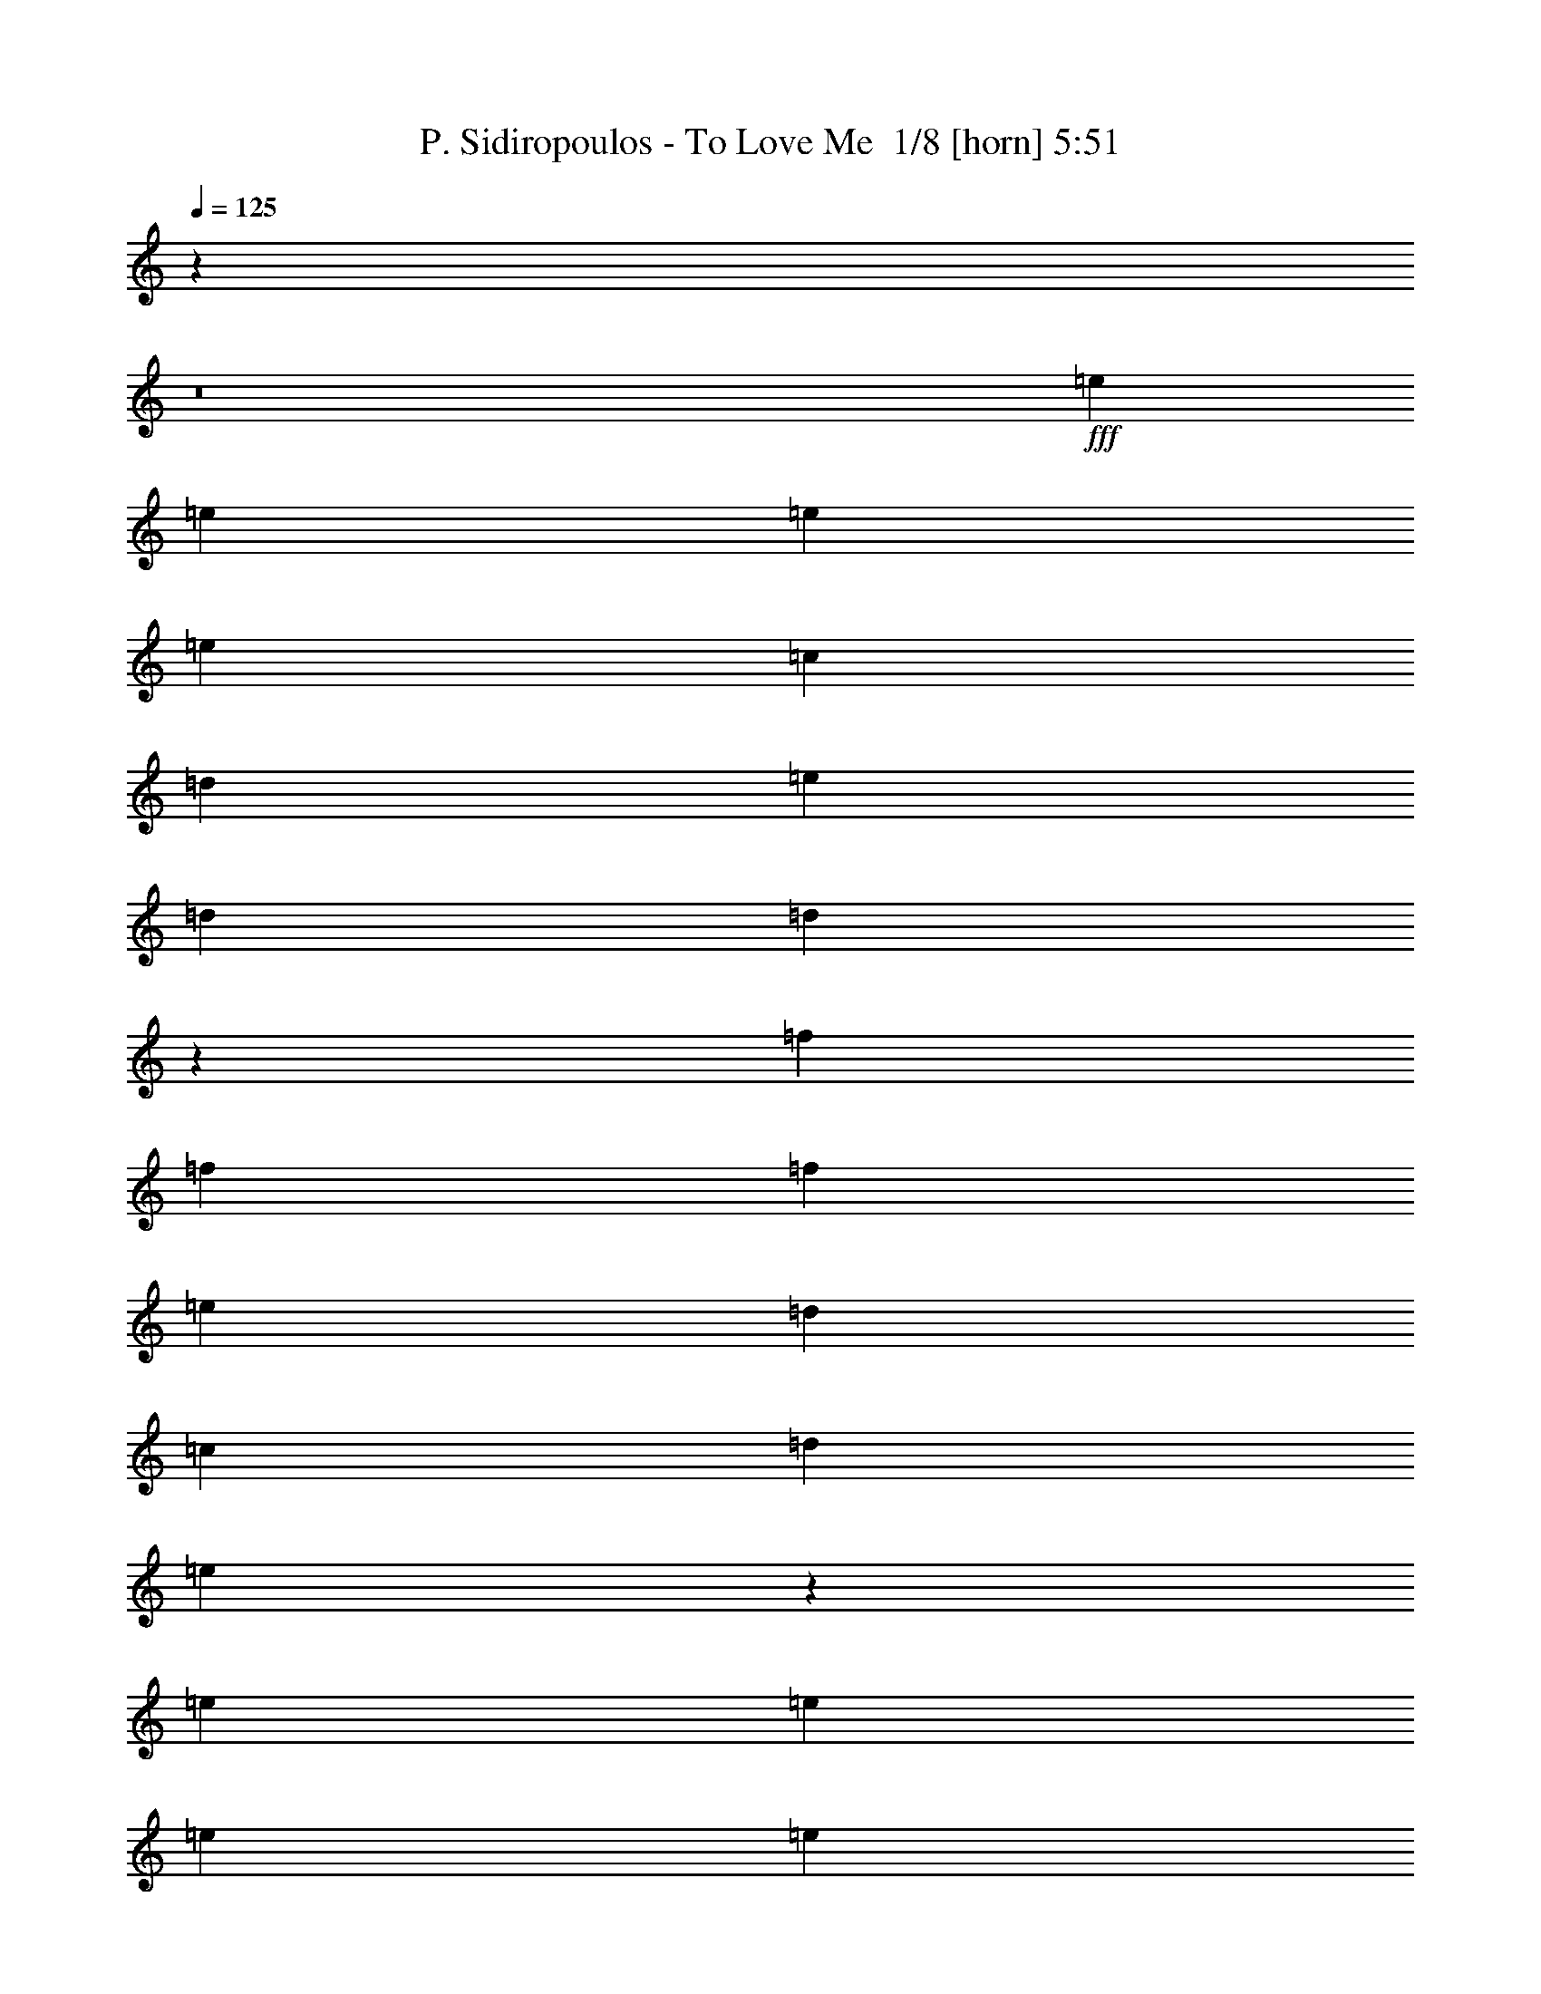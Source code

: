 % Produced with Bruzo's Transcoding Environment 2.0 alpha 
% Transcribed by Bruzo 

X:1
T: P. Sidiropoulos - To Love Me  1/8 [horn] 5:51
Z: Transcribed with BruTE 5 353 1
L: 1/4
Q: 125
K: C
z1973/200
z8/1
+fff+
[=e733/1600]
[=e229/500]
[=e733/1600]
[=e7329/8000]
[=c14659/8000]
[=d229/500]
[=e733/1600]
[=d7329/8000]
[=d1097/400]
z5961/1000
[=f733/1600]
[=f229/500]
[=f733/1600]
[=e7329/8000]
[=d14659/8000]
[=c229/500]
[=d733/1600]
[=e29001/8000]
z11989/2000
[=e733/1600]
[=e229/500]
[=e733/1600]
[=e7329/8000]
[=c14659/8000]
[=d229/500]
[=e733/1600]
[=d7329/8000]
[=d1369/500]
z11931/2000
[=f733/1600]
[=f229/500]
[=f733/1600]
[=e7329/8000]
[=d14659/8000]
[=c229/500]
[=d733/1600]
[=e5793/1600]
z5999/1000
[=e733/1600]
[=e229/500]
[=e733/1600]
[=e7329/8000]
[=c14659/8000]
[=d229/500]
[=e733/1600]
[=d7329/8000]
[=d5467/2000]
z597/100
[=f733/1600]
[=f229/500]
[=f733/1600]
[=e7329/8000]
[=d14659/8000]
[=c229/500]
[=d733/1600]
[=e28929/8000]
z5941/1600
[=c5859/1600]
z23831/4000
[=a733/1600]
[=a229/500]
[=a733/1600]
[=g7329/8000]
[=f14659/8000]
[=g229/500]
[=a733/1600]
[=g7329/8000]
[=g10849/4000]
z4793/800
[=a733/1600]
[=a229/500]
[=a733/1600]
[=g7329/8000]
[=f14659/8000]
[=g229/500]
[=a733/1600]
[=g7329/8000]
[=g2193/800]
z23849/4000
[=a733/1600]
[=a229/500]
[=a733/1600]
[=g7329/8000]
[=f14659/8000]
[=g229/500]
[=a733/1600]
[=g7329/8000]
[=g10831/4000]
z29643/8000
[=g5497/2000]
[=f229/500]
[=e6541/1600]
z93/40
[=e733/1600]
[=e229/500]
[=e733/1600]
[=e7329/8000]
[=e14659/8000]
[=f229/500]
[=e733/1600]
[=d7329/8000]
[=d68/25]
z11967/2000
[=c733/1600]
[=c229/500]
[=c733/1600]
[=d7329/8000]
[=d14659/8000]
[=e229/500]
[=d733/1600]
[=c28821/8000]
z6017/1000
[=c733/1600]
[=f229/500]
[=e733/1600]
[=d2887/800]
z48087/8000
[=d733/1600]
[=e229/500]
[=f733/1600]
[=e7329/8000]
[=d14659/8000]
[=e229/500]
[=d733/1600]
[=c14551/4000]
z9571/1600
[=c733/1600]
[=f229/500]
[=e733/1600]
[=d29151/8000]
z23903/4000
[=d733/1600]
[=e229/500]
[=f733/1600]
[=e7329/8000]
[=d14659/8000]
[=e229/500]
[=d733/1600]
[=c28883/8000]
z24037/4000
[=c733/1600]
[=f229/500]
[=e733/1600]
[=d7233/2000]
z1921/320
[=d733/1600]
[=e229/500]
[=f733/1600]
[=e7329/8000]
[=d14659/8000]
[=e229/500]
[=d733/1600]
[=c7291/2000]
z47793/8000
[=e733/1600]
[=e229/500]
[=e733/1600]
[=e7329/8000]
[=c14659/8000]
[=d229/500]
[=e733/1600]
[=d7329/8000]
[=d21567/8000]
z48061/8000
[=f733/1600]
[=f229/500]
[=f733/1600]
[=e7329/8000]
[=d14659/8000]
[=c229/500]
[=d733/1600]
[=e3641/1000]
z47829/8000
[=e733/1600]
[=e229/500]
[=e733/1600]
[=e7329/8000]
[=c14659/8000]
[=d229/500]
[=e733/1600]
[=d7329/8000]
[=d21531/8000]
z48097/8000
[=f733/1600]
[=f229/500]
[=f733/1600]
[=e7329/8000]
[=d14659/8000]
[=c229/500]
[=d733/1600]
[=e7273/2000]
z9573/1600
[=e733/1600]
[=e229/500]
[=e733/1600]
[=e7329/8000]
[=c14659/8000]
[=d229/500]
[=e733/1600]
[=d7329/8000]
[=d4299/1600]
z48133/8000
[=f733/1600]
[=f229/500]
[=f733/1600]
[=e7329/8000]
[=d14659/8000]
[=c229/500]
[=d733/1600]
[=e454/125]
z14789/4000
[=c14461/4000]
z9607/1600
[=a733/1600]
[=a733/1600]
[=a229/500]
[=g7329/8000]
[=f14659/8000]
[=g733/1600]
[=a229/500]
[=g7329/8000]
[=g873/320]
z47803/8000
[=a733/1600]
[=a733/1600]
[=a229/500]
[=g7329/8000]
[=f14659/8000]
[=g733/1600]
[=a229/500]
[=g7329/8000]
[=g21557/8000]
z48071/8000
[=a733/1600]
[=a733/1600]
[=a229/500]
[=g7329/8000]
[=f14659/8000]
[=g733/1600]
[=a229/500]
[=g7329/8000]
[=g21789/8000]
z7379/2000
[=g5497/2000]
[=f733/1600]
[=e32831/8000]
z18473/8000
[=e733/1600]
[=e733/1600]
[=e229/500]
[=e7329/8000]
[=e14659/8000]
[=f733/1600]
[=e229/500]
[=d7329/8000]
[=d21887/8000]
z47741/8000
[=c733/1600]
[=c733/1600]
[=c229/500]
[=d7329/8000]
[=d14659/8000]
[=e733/1600]
[=d229/500]
[=c7237/2000]
z48009/8000
[=c733/1600]
[=f733/1600]
[=e229/500]
[=d28997/8000]
z1199/200
[=d733/1600]
[=e733/1600]
[=f229/500]
[=e7329/8000]
[=d14659/8000]
[=e733/1600]
[=d229/500]
[=c29229/8000]
z2983/500
[=c733/1600]
[=f733/1600]
[=e229/500]
[=d14639/4000]
z47679/8000
[=d733/1600]
[=e733/1600]
[=f229/500]
[=e733/800]
[=d7329/4000]
[=e733/1600]
[=d229/500]
[=c2901/800]
z47947/8000
[=c733/1600]
[=f733/1600]
[=e229/500]
[=d29059/8000]
z23949/4000
[=d733/1600]
[=e733/1600]
[=f229/500]
[=e733/800]
[=d7329/4000]
[=e733/1600]
[=d229/500]
[=c29291/8000]
z23833/4000
[=e733/1600]
[=e733/1600]
[=e229/500]
[=e733/800]
[=c7329/4000]
[=d733/1600]
[=e229/500]
[=d733/800]
[=d21693/8000]
z23967/4000
[=f733/1600]
[=f733/1600]
[=f229/500]
[=e733/800]
[=d7329/4000]
[=c733/1600]
[=d229/500]
[=e5851/1600]
z23851/4000
[=e733/1600]
[=e733/1600]
[=e229/500]
[=e733/800]
[=c7329/4000]
[=d733/1600]
[=e229/500]
[=d733/800]
[=d21657/8000]
z4797/800
[=f733/1600]
[=f733/1600]
[=f229/500]
[=e733/800]
[=d7329/4000]
[=c733/1600]
[=d229/500]
[=e29219/8000]
z23869/4000
[=e733/1600]
[=e733/1600]
[=e229/500]
[=e733/800]
[=c7329/4000]
[=d733/1600]
[=e229/500]
[=d733/800]
[=d21621/8000]
z24003/4000
[=f733/1600]
[=f733/1600]
[=f229/500]
[=e733/800]
[=d7329/4000]
[=c733/1600]
[=d229/500]
[=e29183/8000]
z29451/8000
[=c29049/8000]
z47909/8000
[=a229/500]
[=a733/1600]
[=a229/500]
[=g733/800]
[=f7329/4000]
[=g733/1600]
[=a229/500]
[=g733/800]
[=g21951/8000]
z47677/8000
[=a229/500]
[=a733/1600]
[=a229/500]
[=g733/800]
[=f7329/4000]
[=g733/1600]
[=a229/500]
[=g733/800]
[=g21683/8000]
z9589/1600
[=a229/500]
[=a733/1600]
[=a229/500]
[=g733/800]
[=f7329/4000]
[=g733/1600]
[=a229/500]
[=g733/800]
[=g4383/1600]
z29389/8000
[=g5497/2000]
[=f733/1600]
[=e16479/4000]
z18347/8000
[=e229/500]
[=e733/1600]
[=e229/500]
[=e733/800]
[=e7329/4000]
[=f733/1600]
[=e229/500]
[=d733/800]
[=d21513/8000]
z9623/1600
[=c229/500]
[=c733/1600]
[=c229/500]
[=d733/800]
[=d7329/4000]
[=e733/1600]
[=d229/500]
[=c1163/320]
z15/1

X:2
T: P. Sidiropoulos - To Love Me  2/8 [clarinet] 5:51
Z: Transcribed with BruTE -21 352 7
L: 1/4
Q: 125
K: C
z1973/200
z8/1
+fff+
[=E733/1600]
[=E229/500]
[=E733/1600]
[=E7329/8000]
[=C14659/8000]
[=D229/500]
[=E733/1600]
[=D7329/8000]
[=D1097/400]
z5961/1000
[=F733/1600]
[=F229/500]
[=F733/1600]
[=E7329/8000]
[=D14659/8000]
[=C229/500]
[=D733/1600]
[=E29001/8000]
z11989/2000
[=E733/1600]
[=E229/500]
[=E733/1600]
[=E7329/8000]
[=C14659/8000]
[=D229/500]
[=E733/1600]
[=D7329/8000]
[=D1369/500]
z11931/2000
[=F733/1600]
[=F229/500]
[=F733/1600]
[=E7329/8000]
[=D14659/8000]
[=C229/500]
[=D733/1600]
[=E5793/1600]
z5999/1000
[=E733/1600]
[=E229/500]
[=E733/1600]
[=E7329/8000]
[=C14659/8000]
[=D229/500]
[=E733/1600]
[=D7329/8000]
[=D5467/2000]
z597/100
[=F733/1600]
[=F229/500]
[=F733/1600]
[=E7329/8000]
[=D14659/8000]
[=C229/500]
[=D733/1600]
[=E28929/8000]
z5941/1600
[=C5859/1600]
z23831/4000
[=A733/1600]
[=A229/500]
[=A733/1600]
[=G7329/8000]
[=F14659/8000]
[=G229/500]
[=A733/1600]
[=G7329/8000]
[=G10849/4000]
z4793/800
[=A733/1600]
[=A229/500]
[=A733/1600]
[=G7329/8000]
[=F14659/8000]
[=G229/500]
[=A733/1600]
[=G7329/8000]
[=G2193/800]
z23849/4000
[=A733/1600]
[=A229/500]
[=A733/1600]
[=G7329/8000]
[=F14659/8000]
[=G229/500]
[=A733/1600]
[=G7329/8000]
[=G10831/4000]
z29643/8000
[=G5497/2000]
[=F229/500]
[=E6541/1600]
z93/40
[=E733/1600]
[=E229/500]
[=E733/1600]
[=E7329/8000]
[=E14659/8000]
[=F229/500]
[=E733/1600]
[=D7329/8000]
[=D68/25]
z11967/2000
[=C733/1600]
[=C229/500]
[=C733/1600]
[=D7329/8000]
[=D14659/8000]
[=E229/500]
[=D733/1600]
[=C28821/8000]
z6017/1000
[=C733/1600]
[=F229/500]
[=E733/1600]
[=D2887/800]
z48087/8000
[=D733/1600]
[=E229/500]
[=F733/1600]
[=E7329/8000]
[=D14659/8000]
[=E229/500]
[=D733/1600]
[=C14551/4000]
z9571/1600
[=C733/1600]
[=F229/500]
[=E733/1600]
[=D29151/8000]
z23903/4000
[=D733/1600]
[=E229/500]
[=F733/1600]
[=E7329/8000]
[=D14659/8000]
[=E229/500]
[=D733/1600]
[=C28883/8000]
z24037/4000
[=C733/1600]
[=F229/500]
[=E733/1600]
[=D7233/2000]
z1921/320
[=D733/1600]
[=E229/500]
[=F733/1600]
[=E7329/8000]
[=D14659/8000]
[=E229/500]
[=D733/1600]
[=C7291/2000]
z47793/8000
[=E733/1600]
[=E229/500]
[=E733/1600]
[=E7329/8000]
[=C14659/8000]
[=D229/500]
[=E733/1600]
[=D7329/8000]
[=D21567/8000]
z48061/8000
[=F733/1600]
[=F229/500]
[=F733/1600]
[=E7329/8000]
[=D14659/8000]
[=C229/500]
[=D733/1600]
[=E3641/1000]
z47829/8000
[=E733/1600]
[=E229/500]
[=E733/1600]
[=E7329/8000]
[=C14659/8000]
[=D229/500]
[=E733/1600]
[=D7329/8000]
[=D21531/8000]
z48097/8000
[=F733/1600]
[=F229/500]
[=F733/1600]
[=E7329/8000]
[=D14659/8000]
[=C229/500]
[=D733/1600]
[=E7273/2000]
z9573/1600
[=E733/1600]
[=E229/500]
[=E733/1600]
[=E7329/8000]
[=C14659/8000]
[=D229/500]
[=E733/1600]
[=D7329/8000]
[=D4299/1600]
z48133/8000
[=F733/1600]
[=F229/500]
[=F733/1600]
[=E7329/8000]
[=D14659/8000]
[=C229/500]
[=D733/1600]
[=E454/125]
z14789/4000
[=C14461/4000]
z9607/1600
[=A733/1600]
[=A733/1600]
[=A229/500]
[=G7329/8000]
[=F14659/8000]
[=G733/1600]
[=A229/500]
[=G7329/8000]
[=G873/320]
z47803/8000
[=A733/1600]
[=A733/1600]
[=A229/500]
[=G7329/8000]
[=F14659/8000]
[=G733/1600]
[=A229/500]
[=G7329/8000]
[=G21557/8000]
z48071/8000
[=A733/1600]
[=A733/1600]
[=A229/500]
[=G7329/8000]
[=F14659/8000]
[=G733/1600]
[=A229/500]
[=G7329/8000]
[=G21789/8000]
z7379/2000
[=G5497/2000]
[=F733/1600]
[=E32831/8000]
z18473/8000
[=E733/1600]
[=E733/1600]
[=E229/500]
[=E7329/8000]
[=E14659/8000]
[=F733/1600]
[=E229/500]
[=D7329/8000]
[=D21887/8000]
z47741/8000
[=C733/1600]
[=C733/1600]
[=C229/500]
[=D7329/8000]
[=D14659/8000]
[=E733/1600]
[=D229/500]
[=C7237/2000]
z48009/8000
[=C733/1600]
[=F733/1600]
[=E229/500]
[=D28997/8000]
z1199/200
[=D733/1600]
[=E733/1600]
[=F229/500]
[=E7329/8000]
[=D14659/8000]
[=E733/1600]
[=D229/500]
[=C29229/8000]
z2983/500
[=C733/1600]
[=F733/1600]
[=E229/500]
[=D14639/4000]
z47679/8000
[=D733/1600]
[=E733/1600]
[=F229/500]
[=E733/800]
[=D7329/4000]
[=E733/1600]
[=D229/500]
[=C2901/800]
z47947/8000
[=C733/1600]
[=F733/1600]
[=E229/500]
[=D29059/8000]
z23949/4000
[=D733/1600]
[=E733/1600]
[=F229/500]
[=E733/800]
[=D7329/4000]
[=E733/1600]
[=D229/500]
[=C29291/8000]
z23833/4000
[=E733/1600]
[=E733/1600]
[=E229/500]
[=E733/800]
[=C7329/4000]
[=D733/1600]
[=E229/500]
[=D733/800]
[=D21693/8000]
z23967/4000
[=F733/1600]
[=F733/1600]
[=F229/500]
[=E733/800]
[=D7329/4000]
[=C733/1600]
[=D229/500]
[=E5851/1600]
z23851/4000
[=E733/1600]
[=E733/1600]
[=E229/500]
[=E733/800]
[=C7329/4000]
[=D733/1600]
[=E229/500]
[=D733/800]
[=D21657/8000]
z4797/800
[=F733/1600]
[=F733/1600]
[=F229/500]
[=E733/800]
[=D7329/4000]
[=C733/1600]
[=D229/500]
[=E29219/8000]
z23869/4000
[=E733/1600]
[=E733/1600]
[=E229/500]
[=E733/800]
[=C7329/4000]
[=D733/1600]
[=E229/500]
[=D733/800]
[=D21621/8000]
z24003/4000
[=F733/1600]
[=F733/1600]
[=F229/500]
[=E733/800]
[=D7329/4000]
[=C733/1600]
[=D229/500]
[=E29183/8000]
z29451/8000
[=C29049/8000]
z47909/8000
[=A229/500]
[=A733/1600]
[=A229/500]
[=G733/800]
[=F7329/4000]
[=G733/1600]
[=A229/500]
[=G733/800]
[=G21951/8000]
z47677/8000
[=A229/500]
[=A733/1600]
[=A229/500]
[=G733/800]
[=F7329/4000]
[=G733/1600]
[=A229/500]
[=G733/800]
[=G21683/8000]
z9589/1600
[=A229/500]
[=A733/1600]
[=A229/500]
[=G733/800]
[=F7329/4000]
[=G733/1600]
[=A229/500]
[=G733/800]
[=G4383/1600]
z29389/8000
[=G5497/2000]
[=F733/1600]
[=E16479/4000]
z18347/8000
[=E229/500]
[=E733/1600]
[=E229/500]
[=E733/800]
[=E7329/4000]
[=F733/1600]
[=E229/500]
[=D733/800]
[=D21513/8000]
z9623/1600
[=C229/500]
[=C733/1600]
[=C229/500]
[=D733/800]
[=D7329/4000]
[=E733/1600]
[=D229/500]
[=C1163/320]
z15/1

X:3
T: P. Sidiropoulos - To Love Me  3/8 [flute] 5:51
Z: Transcribed with BruTE 17 252 8
L: 1/4
Q: 125
K: C
z1973/200
z8/1
+mp+
[=E,3/16]
[=E,3/16]
[=E,1/8]
[=E,233/1600]
[=E,3/16]
[=E,541/2000]
[=E,3/16]
[=E,433/1600]
[=E,3/16]
[=E,3/16]
[=E,3/16]
[=E,1329/8000]
[=C,3/16]
[=C,3/16]
[=C,3/16]
[=C,3/16]
[=C,3/16]
[=C,3/16]
[=C,3/16]
[=C,3/16]
[=C,3/16]
[=C,1159/8000]
[=D,3/16]
[=D,3/16]
[=D,1/8]
[=E,291/2000]
[=E,3/16]
[=E,1/8-]
[=D,233/1600=E,233/1600]
[=D,3/16]
[=D,3/16]
[=D,3/16]
[=D,1329/8000]
[=D,3/16]
[=D,3/16]
[=D,3/16]
[=D,3/16]
[=D,3/16]
[=D,3/16]
[=D,3/16]
[=D,3/16]
[=D,3/16]
[=D,3/16]
[=D,3/16]
[=D,3/16]
[=D,3/16]
[=D,3/16]
[=D,1/8]
z11907/2000
[=F,3/16]
[=F,3/16]
[=F,433/1600]
[=F,3/16]
[=F,1/8]
[=F,291/2000]
[=F,3/16]
[=F,1/8-]
[=E,233/1600=F,233/1600]
[=E,3/16]
[=E,3/16]
[=E,3/16]
[=E,1329/8000]
[=D,3/16]
[=D,3/16]
[=D,3/16]
[=D,3/16]
[=D,3/16]
[=D,3/16]
[=D,3/16]
[=D,3/16]
[=D,3/16]
[=D,1159/8000]
[=C,3/16]
[=C,3/16]
[=C,1/8-]
[=D,291/2000=C,291/2000]
[=D,3/16]
[=D,1/8-]
[=E,233/1600=D,233/1600]
[=E,3/16]
[=E,3/16]
[=E,3/16]
[=E,3/16]
[=E,3/16]
[=E,3/16]
[=E,3/16]
[=E,3/16]
[=E,3/16]
[=E,3/16]
[=E,3/16]
[=E,3/16]
[=E,3/16]
[=E,3/16]
[=E,3/16]
[=E,3/16]
[=E,3/16]
[=E,3/16]
[=E,1/8]
z47457/8000
[=E,3/16]
[=E,3/16]
[=E,1/8]
[=E,233/1600]
[=E,3/16]
[=E,541/2000]
[=E,3/16]
[=E,433/1600]
[=E,3/16]
[=E,3/16]
[=E,3/16]
[=E,1329/8000]
[=C,3/16]
[=C,3/16]
[=C,3/16]
[=C,3/16]
[=C,3/16]
[=C,3/16]
[=C,3/16]
[=C,3/16]
[=C,3/16]
[=C,1159/8000]
[=D,3/16]
[=D,3/16]
[=D,1/8]
[=E,291/2000]
[=E,3/16]
[=E,1/8-]
[=D,233/1600=E,233/1600]
[=D,3/16]
[=D,3/16]
[=D,3/16]
[=D,1329/8000]
[=D,3/16]
[=D,3/16]
[=D,3/16]
[=D,3/16]
[=D,3/16]
[=D,3/16]
[=D,3/16]
[=D,3/16]
[=D,3/16]
[=D,3/16]
[=D,3/16]
[=D,3/16]
[=D,3/16]
[=D,3/16]
[=D,1/8]
z11907/2000
[=F,3/16]
[=F,3/16]
[=F,433/1600]
[=F,3/16]
[=F,1/8]
[=F,291/2000]
[=F,3/16]
[=F,1/8-]
[=E,233/1600=F,233/1600]
[=E,3/16]
[=E,3/16]
[=E,3/16]
[=E,1329/8000]
[=D,3/16]
[=D,3/16]
[=D,3/16]
[=D,3/16]
[=D,3/16]
[=D,3/16]
[=D,3/16]
[=D,3/16]
[=D,3/16]
[=D,1159/8000]
[=C,3/16]
[=C,3/16]
[=C,1/8-]
[=D,291/2000=C,291/2000]
[=D,3/16]
[=D,1/8]
[=E,233/1600]
[=E,3/16]
[=E,3/16]
[=E,3/16]
[=E,3/16]
[=E,3/16]
[=E,3/16]
[=E,3/16]
[=E,3/16]
[=E,3/16]
[=E,3/16]
[=E,3/16]
[=E,3/16]
[=E,3/16]
[=E,3/16]
[=E,3/16]
[=E,3/16]
[=E,3/16]
[=E,3/16]
[=E,1/8]
z47457/8000
[=E,3/16]
[=E,3/16]
[=E,1/8]
[=E,233/1600]
[=E,3/16]
[=E,541/2000]
[=E,3/16]
[=E,433/1600]
[=E,3/16]
[=E,3/16]
[=E,3/16]
[=E,1329/8000]
[=C,3/16]
[=C,3/16]
[=C,3/16]
[=C,3/16]
[=C,3/16]
[=C,3/16]
[=C,3/16]
[=C,3/16]
[=C,3/16]
[=C,1159/8000]
[=D,3/16]
[=D,3/16]
[=D,1/8]
[=E,291/2000]
[=E,3/16]
[=E,1/8-]
[=D,233/1600=E,233/1600]
[=D,3/16]
[=D,3/16]
[=D,3/16]
[=D,1329/8000]
[=D,3/16]
[=D,3/16]
[=D,3/16]
[=D,3/16]
[=D,3/16]
[=D,3/16]
[=D,3/16]
[=D,3/16]
[=D,3/16]
[=D,3/16]
[=D,3/16]
[=D,3/16]
[=D,3/16]
[=D,3/16]
[=D,1/8]
z11907/2000
[=F,3/16]
[=F,3/16]
[=F,433/1600]
[=F,3/16]
[=F,1/8]
[=F,291/2000]
[=F,3/16]
[=F,1/8-]
[=E,233/1600=F,233/1600]
[=E,3/16]
[=E,3/16]
[=E,3/16]
[=E,1329/8000]
[=D,3/16]
[=D,3/16]
[=D,3/16]
[=D,3/16]
[=D,3/16]
[=D,3/16]
[=D,3/16]
[=D,3/16]
[=D,3/16]
[=D,1159/8000]
[=C,3/16]
[=C,3/16]
[=C,1/8-]
[=D,291/2000=C,291/2000]
[=D,3/16]
[=D,1/8]
[=E,233/1600]
[=E,3/16]
[=E,3/16]
[=E,3/16]
[=E,3/16]
[=E,3/16]
[=E,3/16]
[=E,3/16]
[=E,3/16]
[=E,3/16]
[=E,3/16]
[=E,3/16]
[=E,3/16]
[=E,3/16]
[=E,3/16]
[=E,3/16]
[=E,3/16]
[=E,3/16]
[=E,3/16]
[=E,1/8]
z14567/4000
[=C,3/16]
[=C,3/16]
[=C,3/16]
[=C,3/16]
[=C,3/16]
[=C,3/16]
[=C,3/16]
[=C,3/16]
[=C,3/16]
[=C,3/16]
[=C,3/16]
[=C,3/16]
[=C,3/16]
[=C,3/16]
[=C,3/16]
[=C,3/16]
[=C,3/16]
[=C,3/16]
[=C,3/16]
[=C,1/8]
z47457/8000
[=A,3/16]
[=A,3/16]
[=A,433/1600]
[=A,3/16]
[=A,541/2000]
[=A,3/16]
[=A,1/8]
[=G,233/1600]
[=G,3/16]
[=G,3/16]
[=G,3/16]
[=G,1329/8000]
[=F,3/16]
[=F,3/16]
[=F,3/16]
[=F,3/16]
[=F,3/16]
[=F,3/16]
[=F,3/16]
[=F,3/16]
[=F,3/16]
[=F,1159/8000]
[=G,3/16]
[=G,3/16]
[=G,1/8-]
[=A,291/2000=G,291/2000]
[=A,3/16]
[=A,1/8-]
[=G,233/1600=A,233/1600]
[=G,3/16]
[=G,3/16]
[=G,3/16]
[=G,1329/8000]
[=G,3/16]
[=G,3/16]
[=G,3/16]
[=G,3/16]
[=G,3/16]
[=G,3/16]
[=G,3/16]
[=G,3/16]
[=G,3/16]
[=G,3/16]
[=G,3/16]
[=G,3/16]
[=G,3/16]
[=G,3/16]
[=G,1/8]
z11907/2000
[=A,3/16]
[=A,3/16]
[=A,1/8]
[=A,233/1600]
[=A,3/16]
[=A,541/2000]
[=A,3/16]
[=A,1/8-]
[=G,233/1600=A,233/1600]
[=G,3/16]
[=G,3/16]
[=G,3/16]
[=G,1329/8000]
[=F,3/16]
[=F,3/16]
[=F,3/16]
[=F,3/16]
[=F,3/16]
[=F,3/16]
[=F,3/16]
[=F,3/16]
[=F,3/16]
[=F,1159/8000]
[=G,3/16]
[=G,3/16]
[=G,1/8]
[=A,291/2000]
[=A,3/16]
[=A,1/8-]
[=G,233/1600=A,233/1600]
[=G,3/16]
[=G,3/16]
[=G,3/16]
[=G,1329/8000]
[=G,3/16]
[=G,3/16]
[=G,3/16]
[=G,3/16]
[=G,3/16]
[=G,3/16]
[=G,3/16]
[=G,3/16]
[=G,3/16]
[=G,3/16]
[=G,3/16]
[=G,3/16]
[=G,3/16]
[=G,3/16]
[=G,1/8]
z11907/2000
[=A,3/16]
[=A,3/16]
[=A,433/1600]
[=A,3/16]
[=A,1/8]
[=A,291/2000]
[=A,3/16]
[=A,1/8-]
[=G,233/1600=A,233/1600]
[=G,3/16]
[=G,3/16]
[=G,3/16]
[=G,1329/8000]
[=F,3/16]
[=F,3/16]
[=F,3/16]
[=F,3/16]
[=F,3/16]
[=F,3/16]
[=F,3/16]
[=F,3/16]
[=F,3/16]
[=F,1159/8000]
[=G,3/16]
[=G,3/16]
[=G,1/8-]
[=A,291/2000=G,291/2000]
[=A,3/16]
[=A,1/8]
[=G,233/1600]
[=G,3/16]
[=G,3/16]
[=G,3/16]
[=G,1329/8000]
[=G,3/16]
[=G,3/16]
[=G,3/16]
[=G,3/16]
[=G,3/16]
[=G,3/16]
[=G,3/16]
[=G,3/16]
[=G,3/16]
[=G,3/16]
[=G,3/16]
[=G,3/16]
[=G,3/16]
[=G,3/16]
[=G,1/8]
z5861/1600
[=G,3/16]
[=G,3/16]
[=G,3/16]
[=G,3/16]
[=G,3/16]
[=G,3/16]
[=G,3/16]
[=G,3/16]
[=G,3/16]
[=G,3/16]
[=G,3/16]
[=G,3/16]
[=G,3/16]
[=G,3/16]
[=G,1/8]
[=F,93/500]
[=F,3/16]
[=F,1/8-]
[=E,291/2000=F,291/2000]
[=E,3/16]
[=E,3/16]
[=E,3/16]
[=E,3/16]
[=E,3/16]
[=E,3/16]
[=E,3/16]
[=E,3/16]
[=E,3/16]
[=E,3/16]
[=E,3/16]
[=E,3/16]
[=E,3/16]
[=E,3/16]
[=E,3/16]
[=E,3/16]
[=E,3/16]
[=E,3/16]
[=E,3/16]
[=E,3/16]
[=E,241/1600]
z93/40
[=E,3/16]
[=E,3/16]
[=E,433/1600]
[=E,3/16]
[=E,541/2000]
[=E,3/16]
[=E,1/8]
[=E,233/1600]
[=E,3/16]
[=E,3/16]
[=E,3/16]
[=E,1329/8000]
[=E,3/16]
[=E,3/16]
[=E,3/16]
[=E,3/16]
[=E,3/16]
[=E,3/16]
[=E,3/16]
[=E,3/16]
[=E,3/16]
[=E,1159/8000]
[=F,3/16]
[=F,3/16]
[=F,1/8-]
[=E,291/2000=F,291/2000]
[=E,3/16]
[=E,1/8-]
[=D,233/1600=E,233/1600]
[=D,3/16]
[=D,3/16]
[=D,3/16]
[=D,1329/8000]
[=D,3/16]
[=D,3/16]
[=D,3/16]
[=D,3/16]
[=D,3/16]
[=D,3/16]
[=D,3/16]
[=D,3/16]
[=D,3/16]
[=D,3/16]
[=D,3/16]
[=D,3/16]
[=D,3/16]
[=D,3/16]
[=D,1/8]
z11907/2000
[=C,3/16]
[=C,3/16]
[=C,1/8]
[=C,233/1600]
[=C,3/16]
[=C,541/2000]
[=C,3/16]
[=C,1/8-]
[=D,233/1600=C,233/1600]
[=D,3/16]
[=D,3/16]
[=D,3/16]
[=D,1329/8000]
[=D,3/16]
[=D,3/16]
[=D,3/16]
[=D,3/16]
[=D,3/16]
[=D,3/16]
[=D,3/16]
[=D,3/16]
[=D,3/16]
[=D,1159/8000]
[=E,3/16]
[=E,3/16]
[=E,1/8]
[=D,291/2000]
[=D,3/16]
[=D,1/8-]
[=C,233/1600=D,233/1600]
[=C,3/16]
[=C,3/16]
[=C,3/16]
[=C,3/16]
[=C,3/16]
[=C,3/16]
[=C,3/16]
[=C,3/16]
[=C,3/16]
[=C,3/16]
[=C,3/16]
[=C,3/16]
[=C,3/16]
[=C,3/16]
[=C,3/16]
[=C,3/16]
[=C,3/16]
[=C,3/16]
[=C,1/8]
z47457/8000
[=C,3/16]
[=C,3/16]
[=C,1/8-]
[=F,233/1600=C,233/1600]
[=F,3/16]
[=F,1/8-]
[=E,291/2000=F,291/2000]
[=E,3/16]
[=E,1/8]
[=D,233/1600]
[=D,3/16]
[=D,3/16]
[=D,3/16]
[=D,3/16]
[=D,3/16]
[=D,3/16]
[=D,3/16]
[=D,3/16]
[=D,3/16]
[=D,3/16]
[=D,3/16]
[=D,3/16]
[=D,3/16]
[=D,3/16]
[=D,3/16]
[=D,3/16]
[=D,3/16]
[=D,3/16]
[=D,1/8]
z47457/8000
[=D,3/16]
[=D,3/16]
[=D,1/8-]
[=E,233/1600=D,233/1600]
[=E,3/16]
[=E,1/8-]
[=F,291/2000=E,291/2000]
[=F,3/16]
[=F,1/8]
[=E,233/1600]
[=E,3/16]
[=E,3/16]
[=E,3/16]
[=E,1329/8000]
[=D,3/16]
[=D,3/16]
[=D,3/16]
[=D,3/16]
[=D,3/16]
[=D,3/16]
[=D,3/16]
[=D,3/16]
[=D,3/16]
[=D,1159/8000]
[=E,3/16]
[=E,3/16]
[=E,1/8-]
[=D,291/2000=E,291/2000]
[=D,3/16]
[=D,1/8-]
[=C,233/1600=D,233/1600]
[=C,3/16]
[=C,3/16]
[=C,3/16]
[=C,3/16]
[=C,3/16]
[=C,3/16]
[=C,3/16]
[=C,3/16]
[=C,3/16]
[=C,3/16]
[=C,3/16]
[=C,3/16]
[=C,3/16]
[=C,3/16]
[=C,3/16]
[=C,3/16]
[=C,3/16]
[=C,3/16]
[=C,1/8]
z47457/8000
[=C,3/16]
[=C,3/16]
[=C,1/8]
[=F,233/1600]
[=F,3/16]
[=F,1/8-]
[=E,291/2000=F,291/2000]
[=E,3/16]
[=E,1/8-]
[=D,233/1600=E,233/1600]
[=D,3/16]
[=D,3/16]
[=D,3/16]
[=D,3/16]
[=D,3/16]
[=D,3/16]
[=D,3/16]
[=D,3/16]
[=D,3/16]
[=D,3/16]
[=D,3/16]
[=D,3/16]
[=D,3/16]
[=D,3/16]
[=D,3/16]
[=D,3/16]
[=D,3/16]
[=D,3/16]
[=D,1/8]
z47457/8000
[=D,3/16]
[=D,3/16]
[=D,1/8-]
[=E,233/1600=D,233/1600]
[=E,3/16]
[=E,1/8]
[=F,291/2000]
[=F,3/16]
[=F,1/8-]
[=E,233/1600=F,233/1600]
[=E,3/16]
[=E,3/16]
[=E,3/16]
[=E,1329/8000]
[=D,3/16]
[=D,3/16]
[=D,3/16]
[=D,3/16]
[=D,3/16]
[=D,3/16]
[=D,3/16]
[=D,3/16]
[=D,3/16]
[=D,1159/8000]
[=E,3/16]
[=E,3/16]
[=E,1/8-]
[=D,291/2000=E,291/2000]
[=D,3/16]
[=D,1/8]
[=C,233/1600]
[=C,3/16]
[=C,3/16]
[=C,3/16]
[=C,3/16]
[=C,3/16]
[=C,3/16]
[=C,3/16]
[=C,3/16]
[=C,3/16]
[=C,3/16]
[=C,3/16]
[=C,3/16]
[=C,3/16]
[=C,3/16]
[=C,3/16]
[=C,3/16]
[=C,3/16]
[=C,3/16]
[=C,1/8]
z47457/8000
[=C,3/16]
[=C,3/16]
[=C,1/8-]
[=F,233/1600=C,233/1600]
[=F,3/16]
[=F,1/8-]
[=E,291/2000=F,291/2000]
[=E,3/16]
[=E,1/8]
[=D,233/1600]
[=D,3/16]
[=D,3/16]
[=D,3/16]
[=D,3/16]
[=D,3/16]
[=D,3/16]
[=D,3/16]
[=D,3/16]
[=D,3/16]
[=D,3/16]
[=D,3/16]
[=D,3/16]
[=D,3/16]
[=D,3/16]
[=D,3/16]
[=D,3/16]
[=D,3/16]
[=D,3/16]
[=D,1/8]
z47457/8000
[=D,3/16]
[=D,3/16]
[=D,1/8-]
[=E,233/1600=D,233/1600]
[=E,3/16]
[=E,1/8-]
[=F,291/2000=E,291/2000]
[=F,3/16]
[=F,1/8]
[=E,233/1600]
[=E,3/16]
[=E,3/16]
[=E,3/16]
[=E,1329/8000]
[=D,3/16]
[=D,3/16]
[=D,3/16]
[=D,3/16]
[=D,3/16]
[=D,3/16]
[=D,3/16]
[=D,3/16]
[=D,3/16]
[=D,1159/8000]
[=E,3/16]
[=E,3/16]
[=E,1/8-]
[=D,291/2000=E,291/2000]
[=D,3/16]
[=D,1/8-]
[=C,233/1600=D,233/1600]
[=C,3/16]
[=C,3/16]
[=C,3/16]
[=C,3/16]
[=C,3/16]
[=C,3/16]
[=C,3/16]
[=C,3/16]
[=C,3/16]
[=C,3/16]
[=C,3/16]
[=C,3/16]
[=C,3/16]
[=C,3/16]
[=C,3/16]
[=C,3/16]
[=C,3/16]
[=C,3/16]
[=C,1/8]
z47457/8000
[=E,3/16]
[=E,3/16]
[=E,433/1600]
[=E,3/16]
[=E,1/8]
[=E,291/2000]
[=E,3/16]
[=E,433/1600]
[=E,3/16]
[=E,3/16]
[=E,3/16]
[=E,1329/8000]
[=C,3/16]
[=C,3/16]
[=C,3/16]
[=C,3/16]
[=C,3/16]
[=C,3/16]
[=C,3/16]
[=C,3/16]
[=C,3/16]
[=C,1159/8000]
[=D,3/16]
[=D,3/16]
[=D,1/8-]
[=E,291/2000=D,291/2000]
[=E,3/16]
[=E,1/8]
[=D,233/1600]
[=D,3/16]
[=D,3/16]
[=D,3/16]
[=D,1329/8000]
[=D,3/16]
[=D,3/16]
[=D,3/16]
[=D,3/16]
[=D,3/16]
[=D,3/16]
[=D,3/16]
[=D,3/16]
[=D,3/16]
[=D,3/16]
[=D,3/16]
[=D,3/16]
[=D,3/16]
[=D,3/16]
[=D,1/8]
z11907/2000
[=F,3/16]
[=F,3/16]
[=F,433/1600]
[=F,3/16]
[=F,541/2000]
[=F,3/16]
[=F,1/8]
[=E,233/1600]
[=E,3/16]
[=E,3/16]
[=E,3/16]
[=E,1329/8000]
[=D,3/16]
[=D,3/16]
[=D,3/16]
[=D,3/16]
[=D,3/16]
[=D,3/16]
[=D,3/16]
[=D,3/16]
[=D,3/16]
[=D,1159/8000]
[=C,3/16]
[=C,3/16]
[=C,1/8-]
[=D,291/2000=C,291/2000]
[=D,3/16]
[=D,1/8-]
[=E,233/1600=D,233/1600]
[=E,3/16]
[=E,3/16]
[=E,3/16]
[=E,3/16]
[=E,3/16]
[=E,3/16]
[=E,3/16]
[=E,3/16]
[=E,3/16]
[=E,3/16]
[=E,3/16]
[=E,3/16]
[=E,3/16]
[=E,3/16]
[=E,3/16]
[=E,3/16]
[=E,3/16]
[=E,3/16]
[=E,1/8]
z47457/8000
[=E,3/16]
[=E,3/16]
[=E,433/1600]
[=E,3/16]
[=E,1/8]
[=E,291/2000]
[=E,3/16]
[=E,433/1600]
[=E,3/16]
[=E,3/16]
[=E,3/16]
[=E,1329/8000]
[=C,3/16]
[=C,3/16]
[=C,3/16]
[=C,3/16]
[=C,3/16]
[=C,3/16]
[=C,3/16]
[=C,3/16]
[=C,3/16]
[=C,1159/8000]
[=D,3/16]
[=D,3/16]
[=D,1/8-]
[=E,291/2000=D,291/2000]
[=E,3/16]
[=E,1/8]
[=D,233/1600]
[=D,3/16]
[=D,3/16]
[=D,3/16]
[=D,1329/8000]
[=D,3/16]
[=D,3/16]
[=D,3/16]
[=D,3/16]
[=D,3/16]
[=D,3/16]
[=D,3/16]
[=D,3/16]
[=D,3/16]
[=D,3/16]
[=D,3/16]
[=D,3/16]
[=D,3/16]
[=D,3/16]
[=D,1/8]
z11907/2000
[=F,3/16]
[=F,3/16]
[=F,433/1600]
[=F,3/16]
[=F,541/2000]
[=F,3/16]
[=F,1/8]
[=E,233/1600]
[=E,3/16]
[=E,3/16]
[=E,3/16]
[=E,1329/8000]
[=D,3/16]
[=D,3/16]
[=D,3/16]
[=D,3/16]
[=D,3/16]
[=D,3/16]
[=D,3/16]
[=D,3/16]
[=D,3/16]
[=D,1159/8000]
[=C,3/16]
[=C,3/16]
[=C,1/8-]
[=D,291/2000=C,291/2000]
[=D,3/16]
[=D,1/8-]
[=E,233/1600=D,233/1600]
[=E,3/16]
[=E,3/16]
[=E,3/16]
[=E,3/16]
[=E,3/16]
[=E,3/16]
[=E,3/16]
[=E,3/16]
[=E,3/16]
[=E,3/16]
[=E,3/16]
[=E,3/16]
[=E,3/16]
[=E,3/16]
[=E,3/16]
[=E,3/16]
[=E,3/16]
[=E,3/16]
[=E,1/8]
z47457/8000
[=E,3/16]
[=E,3/16]
[=E,1/8]
[=E,233/1600]
[=E,3/16]
[=E,541/2000]
[=E,3/16]
[=E,433/1600]
[=E,3/16]
[=E,3/16]
[=E,3/16]
[=E,1329/8000]
[=C,3/16]
[=C,3/16]
[=C,3/16]
[=C,3/16]
[=C,3/16]
[=C,3/16]
[=C,3/16]
[=C,3/16]
[=C,3/16]
[=C,1159/8000]
[=D,3/16]
[=D,3/16]
[=D,1/8]
[=E,291/2000]
[=E,3/16]
[=E,1/8-]
[=D,233/1600=E,233/1600]
[=D,3/16]
[=D,3/16]
[=D,3/16]
[=D,1329/8000]
[=D,3/16]
[=D,3/16]
[=D,3/16]
[=D,3/16]
[=D,3/16]
[=D,3/16]
[=D,3/16]
[=D,3/16]
[=D,3/16]
[=D,3/16]
[=D,3/16]
[=D,3/16]
[=D,3/16]
[=D,3/16]
[=D,1/8]
z11907/2000
[=F,3/16]
[=F,3/16]
[=F,433/1600]
[=F,3/16]
[=F,541/2000]
[=F,3/16]
[=F,1/8]
[=E,233/1600]
[=E,3/16]
[=E,3/16]
[=E,3/16]
[=E,1329/8000]
[=D,3/16]
[=D,3/16]
[=D,3/16]
[=D,3/16]
[=D,3/16]
[=D,3/16]
[=D,3/16]
[=D,3/16]
[=D,3/16]
[=D,1159/8000]
[=C,3/16]
[=C,3/16]
[=C,1/8-]
[=D,291/2000=C,291/2000]
[=D,3/16]
[=D,1/8-]
[=E,233/1600=D,233/1600]
[=E,3/16]
[=E,3/16]
[=E,3/16]
[=E,3/16]
[=E,3/16]
[=E,3/16]
[=E,3/16]
[=E,3/16]
[=E,3/16]
[=E,3/16]
[=E,3/16]
[=E,3/16]
[=E,3/16]
[=E,3/16]
[=E,3/16]
[=E,3/16]
[=E,3/16]
[=E,3/16]
[=E,1/8]
z14567/4000
[=C,3/16]
[=C,3/16]
[=C,3/16]
[=C,3/16]
[=C,3/16]
[=C,3/16]
[=C,3/16]
[=C,3/16]
[=C,3/16]
[=C,3/16]
[=C,3/16]
[=C,3/16]
[=C,3/16]
[=C,3/16]
[=C,3/16]
[=C,3/16]
[=C,3/16]
[=C,3/16]
[=C,3/16]
[=C,1/8]
z47457/8000
[=A,3/16]
[=A,3/16]
[=A,433/1600]
[=A,3/16]
[=A,433/1600]
[=A,3/16]
[=A,1/8]
[=G,291/2000]
[=G,3/16]
[=G,3/16]
[=G,3/16]
[=G,1329/8000]
[=F,3/16]
[=F,3/16]
[=F,3/16]
[=F,3/16]
[=F,3/16]
[=F,3/16]
[=F,3/16]
[=F,3/16]
[=F,3/16]
[=F,1159/8000]
[=G,3/16]
[=G,3/16]
[=G,1/8-]
[=A,233/1600=G,233/1600]
[=A,3/16]
[=A,1/8-]
[=G,291/2000=A,291/2000]
[=G,3/16]
[=G,3/16]
[=G,3/16]
[=G,1329/8000]
[=G,3/16]
[=G,3/16]
[=G,3/16]
[=G,3/16]
[=G,3/16]
[=G,3/16]
[=G,3/16]
[=G,3/16]
[=G,3/16]
[=G,3/16]
[=G,3/16]
[=G,3/16]
[=G,3/16]
[=G,3/16]
[=G,1/8]
z11907/2000
[=A,3/16]
[=A,3/16]
[=A,433/1600]
[=A,3/16]
[=A,1/8]
[=A,233/1600]
[=A,3/16]
[=A,1/8-]
[=G,291/2000=A,291/2000]
[=G,3/16]
[=G,3/16]
[=G,3/16]
[=G,1329/8000]
[=F,3/16]
[=F,3/16]
[=F,3/16]
[=F,3/16]
[=F,3/16]
[=F,3/16]
[=F,3/16]
[=F,3/16]
[=F,3/16]
[=F,1159/8000]
[=G,3/16]
[=G,3/16]
[=G,1/8-]
[=A,233/1600=G,233/1600]
[=A,3/16]
[=A,1/8]
[=G,291/2000]
[=G,3/16]
[=G,3/16]
[=G,3/16]
[=G,1329/8000]
[=G,3/16]
[=G,3/16]
[=G,3/16]
[=G,3/16]
[=G,3/16]
[=G,3/16]
[=G,3/16]
[=G,3/16]
[=G,3/16]
[=G,3/16]
[=G,3/16]
[=G,3/16]
[=G,3/16]
[=G,3/16]
[=G,1/8]
z11907/2000
[=A,3/16]
[=A,3/16]
[=A,433/1600]
[=A,3/16]
[=A,433/1600]
[=A,3/16]
[=A,1/8]
[=G,291/2000]
[=G,3/16]
[=G,3/16]
[=G,3/16]
[=G,1329/8000]
[=F,3/16]
[=F,3/16]
[=F,3/16]
[=F,3/16]
[=F,3/16]
[=F,3/16]
[=F,3/16]
[=F,3/16]
[=F,3/16]
[=F,1159/8000]
[=G,3/16]
[=G,3/16]
[=G,1/8-]
[=A,233/1600=G,233/1600]
[=A,3/16]
[=A,1/8-]
[=G,291/2000=A,291/2000]
[=G,3/16]
[=G,3/16]
[=G,3/16]
[=G,1329/8000]
[=G,3/16]
[=G,3/16]
[=G,3/16]
[=G,3/16]
[=G,3/16]
[=G,3/16]
[=G,3/16]
[=G,3/16]
[=G,3/16]
[=G,3/16]
[=G,3/16]
[=G,3/16]
[=G,3/16]
[=G,3/16]
[=G,1/8]
z5861/1600
[=G,3/16]
[=G,3/16]
[=G,3/16]
[=G,3/16]
[=G,3/16]
[=G,3/16]
[=G,3/16]
[=G,3/16]
[=G,3/16]
[=G,3/16]
[=G,3/16]
[=G,3/16]
[=G,3/16]
[=G,3/16]
[=G,1/8]
[=F,93/500]
[=F,3/16]
[=F,1/8-]
[=E,233/1600=F,233/1600]
[=E,3/16]
[=E,3/16]
[=E,3/16]
[=E,3/16]
[=E,3/16]
[=E,3/16]
[=E,3/16]
[=E,3/16]
[=E,3/16]
[=E,3/16]
[=E,3/16]
[=E,3/16]
[=E,3/16]
[=E,3/16]
[=E,3/16]
[=E,3/16]
[=E,3/16]
[=E,3/16]
[=E,3/16]
[=E,3/16]
[=E,1331/8000]
z18473/8000
[=E,3/16]
[=E,3/16]
[=E,1/8]
[=E,233/1600]
[=E,3/16]
[=E,433/1600]
[=E,3/16]
[=E,541/2000]
[=E,3/16]
[=E,3/16]
[=E,3/16]
[=E,1329/8000]
[=E,3/16]
[=E,3/16]
[=E,3/16]
[=E,3/16]
[=E,3/16]
[=E,3/16]
[=E,3/16]
[=E,3/16]
[=E,3/16]
[=E,1159/8000]
[=F,3/16]
[=F,3/16]
[=F,1/8]
[=E,233/1600]
[=E,3/16]
[=E,1/8-]
[=D,291/2000=E,291/2000]
[=D,3/16]
[=D,3/16]
[=D,3/16]
[=D,1329/8000]
[=D,3/16]
[=D,3/16]
[=D,3/16]
[=D,3/16]
[=D,3/16]
[=D,3/16]
[=D,3/16]
[=D,3/16]
[=D,3/16]
[=D,3/16]
[=D,3/16]
[=D,3/16]
[=D,3/16]
[=D,3/16]
[=D,1/8]
z11907/2000
[=C,3/16]
[=C,3/16]
[=C,433/1600]
[=C,3/16]
[=C,1/8]
[=C,233/1600]
[=C,3/16]
[=C,1/8-]
[=D,291/2000=C,291/2000]
[=D,3/16]
[=D,3/16]
[=D,3/16]
[=D,1329/8000]
[=D,3/16]
[=D,3/16]
[=D,3/16]
[=D,3/16]
[=D,3/16]
[=D,3/16]
[=D,3/16]
[=D,3/16]
[=D,3/16]
[=D,1159/8000]
[=E,3/16]
[=E,3/16]
[=E,1/8-]
[=D,233/1600=E,233/1600]
[=D,3/16]
[=D,1/8]
[=C,291/2000]
[=C,3/16]
[=C,3/16]
[=C,3/16]
[=C,3/16]
[=C,3/16]
[=C,3/16]
[=C,3/16]
[=C,3/16]
[=C,3/16]
[=C,3/16]
[=C,3/16]
[=C,3/16]
[=C,3/16]
[=C,3/16]
[=C,3/16]
[=C,3/16]
[=C,3/16]
[=C,3/16]
[=C,1/8]
z47457/8000
[=C,3/16]
[=C,3/16]
[=C,1/8-]
[=F,233/1600=C,233/1600]
[=F,3/16]
[=F,1/8-]
[=E,233/1600=F,233/1600]
[=E,3/16]
[=E,1/8]
[=D,291/2000]
[=D,3/16]
[=D,3/16]
[=D,3/16]
[=D,3/16]
[=D,3/16]
[=D,3/16]
[=D,3/16]
[=D,3/16]
[=D,3/16]
[=D,3/16]
[=D,3/16]
[=D,3/16]
[=D,3/16]
[=D,3/16]
[=D,3/16]
[=D,3/16]
[=D,3/16]
[=D,3/16]
[=D,1/8]
z47457/8000
[=D,3/16]
[=D,3/16]
[=D,1/8]
[=E,233/1600]
[=E,3/16]
[=E,1/8-]
[=F,233/1600=E,233/1600]
[=F,3/16]
[=F,1/8-]
[=E,291/2000=F,291/2000]
[=E,3/16]
[=E,3/16]
[=E,3/16]
[=E,1329/8000]
[=D,3/16]
[=D,3/16]
[=D,3/16]
[=D,3/16]
[=D,3/16]
[=D,3/16]
[=D,3/16]
[=D,3/16]
[=D,3/16]
[=D,1159/8000]
[=E,3/16]
[=E,3/16]
[=E,1/8]
[=D,233/1600]
[=D,3/16]
[=D,1/8-]
[=C,291/2000=D,291/2000]
[=C,3/16]
[=C,3/16]
[=C,3/16]
[=C,3/16]
[=C,3/16]
[=C,3/16]
[=C,3/16]
[=C,3/16]
[=C,3/16]
[=C,3/16]
[=C,3/16]
[=C,3/16]
[=C,3/16]
[=C,3/16]
[=C,3/16]
[=C,3/16]
[=C,3/16]
[=C,3/16]
[=C,1/8]
z47457/8000
[=C,3/16]
[=C,3/16]
[=C,1/8-]
[=F,233/1600=C,233/1600]
[=F,3/16]
[=F,1/8]
[=E,233/1600]
[=E,3/16]
[=E,1/8-]
[=D,291/2000=E,291/2000]
[=D,3/16]
[=D,3/16]
[=D,3/16]
[=D,3/16]
[=D,3/16]
[=D,3/16]
[=D,3/16]
[=D,3/16]
[=D,3/16]
[=D,3/16]
[=D,3/16]
[=D,3/16]
[=D,3/16]
[=D,3/16]
[=D,3/16]
[=D,3/16]
[=D,3/16]
[=D,3/16]
[=D,1/8]
z47457/8000
[=D,3/16]
[=D,3/16]
[=D,1/8-]
[=E,233/1600=D,233/1600]
[=E,3/16]
[=E,1/8]
[=F,233/1600]
[=F,3/16]
[=F,1/8-]
[=E,291/2000=F,291/2000]
[=E,3/16]
[=E,3/16]
[=E,3/16]
[=E,133/800]
[=D,3/16]
[=D,3/16]
[=D,3/16]
[=D,3/16]
[=D,3/16]
[=D,3/16]
[=D,3/16]
[=D,3/16]
[=D,3/16]
[=D,579/4000]
[=E,3/16]
[=E,3/16]
[=E,1/8-]
[=D,233/1600=E,233/1600]
[=D,3/16]
[=D,1/8-]
[=C,291/2000=D,291/2000]
[=C,3/16]
[=C,3/16]
[=C,3/16]
[=C,3/16]
[=C,3/16]
[=C,3/16]
[=C,3/16]
[=C,3/16]
[=C,3/16]
[=C,3/16]
[=C,3/16]
[=C,3/16]
[=C,3/16]
[=C,3/16]
[=C,3/16]
[=C,3/16]
[=C,3/16]
[=C,3/16]
[=C,1/8]
z47457/8000
[=C,3/16]
[=C,3/16]
[=C,1/8]
[=F,233/1600]
[=F,3/16]
[=F,1/8-]
[=E,233/1600=F,233/1600]
[=E,3/16]
[=E,1/8-]
[=D,291/2000=E,291/2000]
[=D,3/16]
[=D,3/16]
[=D,3/16]
[=D,3/16]
[=D,3/16]
[=D,3/16]
[=D,3/16]
[=D,3/16]
[=D,3/16]
[=D,3/16]
[=D,3/16]
[=D,3/16]
[=D,3/16]
[=D,3/16]
[=D,3/16]
[=D,3/16]
[=D,3/16]
[=D,3/16]
[=D,1/8]
z47457/8000
[=D,3/16]
[=D,3/16]
[=D,1/8]
[=E,233/1600]
[=E,3/16]
[=E,1/8-]
[=F,233/1600=E,233/1600]
[=F,3/16]
[=F,1/8-]
[=E,291/2000=F,291/2000]
[=E,3/16]
[=E,3/16]
[=E,3/16]
[=E,133/800]
[=D,3/16]
[=D,3/16]
[=D,3/16]
[=D,3/16]
[=D,3/16]
[=D,3/16]
[=D,3/16]
[=D,3/16]
[=D,3/16]
[=D,579/4000]
[=E,3/16]
[=E,3/16]
[=E,1/8]
[=D,233/1600]
[=D,3/16]
[=D,1/8-]
[=C,291/2000=D,291/2000]
[=C,3/16]
[=C,3/16]
[=C,3/16]
[=C,3/16]
[=C,3/16]
[=C,3/16]
[=C,3/16]
[=C,3/16]
[=C,3/16]
[=C,3/16]
[=C,3/16]
[=C,3/16]
[=C,3/16]
[=C,3/16]
[=C,3/16]
[=C,3/16]
[=C,3/16]
[=C,3/16]
[=C,1/8]
z47457/8000
[=E,3/16]
[=E,3/16]
[=E,433/1600]
[=E,3/16]
[=E,433/1600]
[=E,3/16]
[=E,1/8]
[=E,291/2000]
[=E,3/16]
[=E,3/16]
[=E,3/16]
[=E,133/800]
[=C,3/16]
[=C,3/16]
[=C,3/16]
[=C,3/16]
[=C,3/16]
[=C,3/16]
[=C,3/16]
[=C,3/16]
[=C,3/16]
[=C,579/4000]
[=D,3/16]
[=D,3/16]
[=D,1/8-]
[=E,233/1600=D,233/1600]
[=E,3/16]
[=E,1/8-]
[=D,291/2000=E,291/2000]
[=D,3/16]
[=D,3/16]
[=D,3/16]
[=D,133/800]
[=D,3/16]
[=D,3/16]
[=D,3/16]
[=D,3/16]
[=D,3/16]
[=D,3/16]
[=D,3/16]
[=D,3/16]
[=D,3/16]
[=D,3/16]
[=D,3/16]
[=D,3/16]
[=D,3/16]
[=D,3/16]
[=D,1/8]
z47627/8000
[=F,3/16]
[=F,3/16]
[=F,1/8]
[=F,233/1600]
[=F,3/16]
[=F,433/1600]
[=F,3/16]
[=F,1/8-]
[=E,291/2000=F,291/2000]
[=E,3/16]
[=E,3/16]
[=E,3/16]
[=E,133/800]
[=D,3/16]
[=D,3/16]
[=D,3/16]
[=D,3/16]
[=D,3/16]
[=D,3/16]
[=D,3/16]
[=D,3/16]
[=D,3/16]
[=D,579/4000]
[=C,3/16]
[=C,3/16]
[=C,1/8]
[=D,233/1600]
[=D,3/16]
[=D,1/8-]
[=E,291/2000=D,291/2000]
[=E,3/16]
[=E,3/16]
[=E,3/16]
[=E,3/16]
[=E,3/16]
[=E,3/16]
[=E,3/16]
[=E,3/16]
[=E,3/16]
[=E,3/16]
[=E,3/16]
[=E,3/16]
[=E,3/16]
[=E,3/16]
[=E,3/16]
[=E,3/16]
[=E,3/16]
[=E,3/16]
[=E,1/8]
z47457/8000
[=E,3/16]
[=E,3/16]
[=E,433/1600]
[=E,3/16]
[=E,1/8]
[=E,233/1600]
[=E,3/16]
[=E,541/2000]
[=E,3/16]
[=E,3/16]
[=E,3/16]
[=E,133/800]
[=C,3/16]
[=C,3/16]
[=C,3/16]
[=C,3/16]
[=C,3/16]
[=C,3/16]
[=C,3/16]
[=C,3/16]
[=C,3/16]
[=C,579/4000]
[=D,3/16]
[=D,3/16]
[=D,1/8-]
[=E,233/1600=D,233/1600]
[=E,3/16]
[=E,1/8]
[=D,291/2000]
[=D,3/16]
[=D,3/16]
[=D,3/16]
[=D,133/800]
[=D,3/16]
[=D,3/16]
[=D,3/16]
[=D,3/16]
[=D,3/16]
[=D,3/16]
[=D,3/16]
[=D,3/16]
[=D,3/16]
[=D,3/16]
[=D,3/16]
[=D,3/16]
[=D,3/16]
[=D,3/16]
[=D,1/8]
z47627/8000
[=F,3/16]
[=F,3/16]
[=F,1/8]
[=F,233/1600]
[=F,3/16]
[=F,433/1600]
[=F,3/16]
[=F,1/8-]
[=E,291/2000=F,291/2000]
[=E,3/16]
[=E,3/16]
[=E,3/16]
[=E,133/800]
[=D,3/16]
[=D,3/16]
[=D,3/16]
[=D,3/16]
[=D,3/16]
[=D,3/16]
[=D,3/16]
[=D,3/16]
[=D,3/16]
[=D,579/4000]
[=C,3/16]
[=C,3/16]
[=C,1/8]
[=D,233/1600]
[=D,3/16]
[=D,1/8-]
[=E,291/2000=D,291/2000]
[=E,3/16]
[=E,3/16]
[=E,3/16]
[=E,3/16]
[=E,3/16]
[=E,3/16]
[=E,3/16]
[=E,3/16]
[=E,3/16]
[=E,3/16]
[=E,3/16]
[=E,3/16]
[=E,3/16]
[=E,3/16]
[=E,3/16]
[=E,3/16]
[=E,3/16]
[=E,3/16]
[=E,1/8]
z47457/8000
[=E,3/16]
[=E,3/16]
[=E,433/1600]
[=E,3/16]
[=E,1/8]
[=E,233/1600]
[=E,3/16]
[=E,541/2000]
[=E,3/16]
[=E,3/16]
[=E,3/16]
[=E,133/800]
[=C,3/16]
[=C,3/16]
[=C,3/16]
[=C,3/16]
[=C,3/16]
[=C,3/16]
[=C,3/16]
[=C,3/16]
[=C,3/16]
[=C,579/4000]
[=D,3/16]
[=D,3/16]
[=D,1/8-]
[=E,233/1600=D,233/1600]
[=E,3/16]
[=E,1/8]
[=D,291/2000]
[=D,3/16]
[=D,3/16]
[=D,3/16]
[=D,133/800]
[=D,3/16]
[=D,3/16]
[=D,3/16]
[=D,3/16]
[=D,3/16]
[=D,3/16]
[=D,3/16]
[=D,3/16]
[=D,3/16]
[=D,3/16]
[=D,3/16]
[=D,3/16]
[=D,3/16]
[=D,3/16]
[=D,1/8]
z47627/8000
[=F,3/16]
[=F,3/16]
[=F,433/1600]
[=F,3/16]
[=F,433/1600]
[=F,3/16]
[=F,1/8]
[=E,291/2000]
[=E,3/16]
[=E,3/16]
[=E,3/16]
[=E,133/800]
[=D,3/16]
[=D,3/16]
[=D,3/16]
[=D,3/16]
[=D,3/16]
[=D,3/16]
[=D,3/16]
[=D,3/16]
[=D,3/16]
[=D,579/4000]
[=C,3/16]
[=C,3/16]
[=C,1/8]
[=D,233/1600]
[=D,3/16]
[=D,1/8-]
[=E,291/2000=D,291/2000]
[=E,3/16]
[=E,3/16]
[=E,3/16]
[=E,3/16]
[=E,3/16]
[=E,3/16]
[=E,3/16]
[=E,3/16]
[=E,3/16]
[=E,3/16]
[=E,3/16]
[=E,3/16]
[=E,3/16]
[=E,3/16]
[=E,3/16]
[=E,3/16]
[=E,3/16]
[=E,3/16]
[=E,1/8]
z14567/4000
[=C,3/16]
[=C,3/16]
[=C,3/16]
[=C,3/16]
[=C,3/16]
[=C,3/16]
[=C,3/16]
[=C,3/16]
[=C,3/16]
[=C,3/16]
[=C,3/16]
[=C,3/16]
[=C,3/16]
[=C,3/16]
[=C,3/16]
[=C,3/16]
[=C,3/16]
[=C,3/16]
[=C,3/16]
[=C,1/8]
z23729/4000
[=A,3/16]
[=A,3/16]
[=A,1/8]
[=A,291/2000]
[=A,3/16]
[=A,433/1600]
[=A,3/16]
[=A,1/8-]
[=G,291/2000=A,291/2000]
[=G,3/16]
[=G,3/16]
[=G,3/16]
[=G,133/800]
[=F,3/16]
[=F,3/16]
[=F,3/16]
[=F,3/16]
[=F,3/16]
[=F,3/16]
[=F,3/16]
[=F,3/16]
[=F,3/16]
[=F,579/4000]
[=G,3/16]
[=G,3/16]
[=G,1/8]
[=A,233/1600]
[=A,3/16]
[=A,1/8-]
[=G,291/2000=A,291/2000]
[=G,3/16]
[=G,3/16]
[=G,3/16]
[=G,133/800]
[=G,3/16]
[=G,3/16]
[=G,3/16]
[=G,3/16]
[=G,3/16]
[=G,3/16]
[=G,3/16]
[=G,3/16]
[=G,3/16]
[=G,3/16]
[=G,3/16]
[=G,3/16]
[=G,3/16]
[=G,3/16]
[=G,1/8]
z11907/2000
[=A,3/16]
[=A,3/16]
[=A,541/2000]
[=A,3/16]
[=A,1/8]
[=A,233/1600]
[=A,3/16]
[=A,1/8-]
[=G,291/2000=A,291/2000]
[=G,3/16]
[=G,3/16]
[=G,3/16]
[=G,133/800]
[=F,3/16]
[=F,3/16]
[=F,3/16]
[=F,3/16]
[=F,3/16]
[=F,3/16]
[=F,3/16]
[=F,3/16]
[=F,3/16]
[=F,579/4000]
[=G,3/16]
[=G,3/16]
[=G,1/8-]
[=A,233/1600=G,233/1600]
[=A,3/16]
[=A,1/8-]
[=G,291/2000=A,291/2000]
[=G,3/16]
[=G,3/16]
[=G,3/16]
[=G,133/800]
[=G,3/16]
[=G,3/16]
[=G,3/16]
[=G,3/16]
[=G,3/16]
[=G,3/16]
[=G,3/16]
[=G,3/16]
[=G,3/16]
[=G,3/16]
[=G,3/16]
[=G,3/16]
[=G,3/16]
[=G,3/16]
[=G,1/8]
z11907/2000
[=A,3/16]
[=A,3/16]
[=A,1/8]
[=A,291/2000]
[=A,3/16]
[=A,433/1600]
[=A,3/16]
[=A,1/8-]
[=G,291/2000=A,291/2000]
[=G,3/16]
[=G,3/16]
[=G,3/16]
[=G,133/800]
[=F,3/16]
[=F,3/16]
[=F,3/16]
[=F,3/16]
[=F,3/16]
[=F,3/16]
[=F,3/16]
[=F,3/16]
[=F,3/16]
[=F,579/4000]
[=G,3/16]
[=G,3/16]
[=G,1/8]
[=A,233/1600]
[=A,3/16]
[=A,1/8-]
[=G,291/2000=A,291/2000]
[=G,3/16]
[=G,3/16]
[=G,3/16]
[=G,133/800]
[=G,3/16]
[=G,3/16]
[=G,3/16]
[=G,3/16]
[=G,3/16]
[=G,3/16]
[=G,3/16]
[=G,3/16]
[=G,3/16]
[=G,3/16]
[=G,3/16]
[=G,3/16]
[=G,3/16]
[=G,3/16]
[=G,1/8]
z3663/1000
[=G,3/16]
[=G,3/16]
[=G,3/16]
[=G,3/16]
[=G,3/16]
[=G,3/16]
[=G,3/16]
[=G,3/16]
[=G,3/16]
[=G,3/16]
[=G,3/16]
[=G,3/16]
[=G,3/16]
[=G,3/16]
[=G,1/8]
[=F,93/500]
[=F,3/16]
[=F,1/8]
[=E,233/1600]
[=E,3/16]
[=E,3/16]
[=E,3/16]
[=E,3/16]
[=E,3/16]
[=E,3/16]
[=E,3/16]
[=E,3/16]
[=E,3/16]
[=E,3/16]
[=E,3/16]
[=E,3/16]
[=E,3/16]
[=E,3/16]
[=E,3/16]
[=E,3/16]
[=E,3/16]
[=E,3/16]
[=E,3/16]
[=E,3/16]
[=E,729/4000]
z18347/8000
[=E,3/16]
[=E,3/16]
[=E,1/8]
[=E,291/2000]
[=E,3/16]
[=E,433/1600]
[=E,3/16]
[=E,541/2000]
[=E,3/16]
[=E,3/16]
[=E,3/16]
[=E,133/800]
[=E,3/16]
[=E,3/16]
[=E,3/16]
[=E,3/16]
[=E,3/16]
[=E,3/16]
[=E,3/16]
[=E,3/16]
[=E,3/16]
[=E,579/4000]
[=F,3/16]
[=F,3/16]
[=F,1/8-]
[=E,233/1600=F,233/1600]
[=E,3/16]
[=E,1/8]
[=D,291/2000]
[=D,3/16]
[=D,3/16]
[=D,3/16]
[=D,133/800]
[=D,3/16]
[=D,3/16]
[=D,3/16]
[=D,3/16]
[=D,3/16]
[=D,3/16]
[=D,3/16]
[=D,3/16]
[=D,3/16]
[=D,3/16]
[=D,3/16]
[=D,3/16]
[=D,3/16]
[=D,3/16]
[=D,1/8]
z11907/2000
[=C,3/16]
[=C,3/16]
[=C,541/2000]
[=C,3/16]
[=C,433/1600]
[=C,3/16]
[=C,1/8]
[=D,291/2000]
[=D,3/16]
[=D,3/16]
[=D,3/16]
[=D,133/800]
[=D,3/16]
[=D,3/16]
[=D,3/16]
[=D,3/16]
[=D,3/16]
[=D,3/16]
[=D,3/16]
[=D,3/16]
[=D,3/16]
[=D,579/4000]
[=E,3/16]
[=E,3/16]
[=E,1/8-]
[=D,233/1600=E,233/1600]
[=D,3/16]
[=D,1/8-]
[=C,291/2000=D,291/2000]
[=C,3/16]
[=C,3/16]
[=C,3/16]
[=C,3/16]
[=C,3/16]
[=C,3/16]
[=C,3/16]
[=C,3/16]
[=C,3/16]
[=C,3/16]
[=C,3/16]
[=C,3/16]
[=C,3/16]
[=C,3/16]
[=C,3/16]
[=C,3/16]
[=C,3/16]
[=C,3/16]
[=C,1/8]
z4783/320

X:4
T: P. Sidiropoulos - To Love Me  4/8 [pipgorn] 5:51
Z: Transcribed with BruTE -7 202 3
L: 1/4
Q: 125
K: C
z124597/8000
+ppp+
[=E,29317/4000=G,29317/4000=C29317/4000]
[=D,29317/4000=G,29317/4000=B,29317/4000]
[=F,29317/8000=A,29317/8000=C29317/8000]
[=D,29317/8000=G,29317/8000=B,29317/8000]
[=E,29317/4000=G,29317/4000=C29317/4000]
[=E,29317/4000=G,29317/4000=C29317/4000]
[=D,29317/4000=G,29317/4000=B,29317/4000]
[=F,29317/8000=A,29317/8000=C29317/8000]
[=D,29317/8000=G,29317/8000=B,29317/8000]
[=E,29317/4000=G,29317/4000=C29317/4000]
[=E,29317/4000=G,29317/4000=C29317/4000]
[=D,29317/4000=G,29317/4000=B,29317/4000]
[=F,29317/8000=A,29317/8000=C29317/8000]
[=D,29317/8000=G,29317/8000=B,29317/8000]
[=E,29317/4000=G,29317/4000=C29317/4000]
[=E,29317/4000=G,29317/4000=C29317/4000]
[=F,29317/8000=A,29317/8000=C29317/8000]
[=D,29317/8000=G,29317/8000=B,29317/8000]
[=E,29317/4000=G,29317/4000=C29317/4000]
[=F,29317/8000=A,29317/8000=C29317/8000]
[=D,29317/8000=G,29317/8000=B,29317/8000]
[=E,29317/4000=G,29317/4000=C29317/4000]
[=F,29317/8000=A,29317/8000=C29317/8000]
[=D,29317/8000=G,29317/8000=B,29317/8000]
[=E,29317/4000=G,29317/4000=C29317/4000]
[=E,29317/8000=G,29317/8000=C29317/8000]
[=E,29317/8000=A,29317/8000=C29317/8000]
[=E,29317/4000=A,29317/4000=C29317/4000]
[=D,29317/4000=G,29317/4000=B,29317/4000]
[=F,29317/8000=A,29317/8000=C29317/8000]
[=D,29317/8000=G,29317/8000=B,29317/8000]
[=E,29317/4000=G,29317/4000=C29317/4000]
[=E,14187/8000=G,14187/8000=C14187/8000]
z1513/800
[=D,29317/4000=A,29317/4000]
[=D,29317/4000=A,29317/4000]
[=E,29317/4000=G,29317/4000=C29317/4000]
[=E,3617/2000=G,3617/2000=C3617/2000]
z14849/8000
[=D,29317/4000=A,29317/4000]
[=D,29317/4000=A,29317/4000]
[=E,29317/4000=G,29317/4000=C29317/4000]
[=E,14249/8000=G,14249/8000=C14249/8000]
z3767/2000
[=D,29317/4000=A,29317/4000]
[=D,29317/4000=A,29317/4000]
[=E,29317/4000=G,29317/4000=C29317/4000]
[=E,29317/4000=G,29317/4000=C29317/4000]
[=D,29317/4000=G,29317/4000=B,29317/4000]
[=F,29317/8000=A,29317/8000=C29317/8000]
[=D,29317/8000=G,29317/8000=B,29317/8000]
[=E,29317/4000=G,29317/4000=C29317/4000]
[=E,29317/4000=G,29317/4000=C29317/4000]
[=D,29317/4000=G,29317/4000=B,29317/4000]
[=F,29317/8000=A,29317/8000=C29317/8000]
[=D,29317/8000=G,29317/8000=B,29317/8000]
[=E,29317/4000=G,29317/4000=C29317/4000]
[=E,29317/4000=G,29317/4000=C29317/4000]
[=D,29317/4000=G,29317/4000=B,29317/4000]
[=F,29317/8000=A,29317/8000=C29317/8000]
[=D,29317/8000=G,29317/8000=B,29317/8000]
[=E,29317/4000=G,29317/4000=C29317/4000]
[=E,29317/4000=G,29317/4000=C29317/4000]
[=F,29317/8000=A,29317/8000=C29317/8000]
[=D,29317/8000=G,29317/8000=B,29317/8000]
[=E,29317/4000=G,29317/4000=C29317/4000]
[=F,29317/8000=A,29317/8000=C29317/8000]
[=D,29317/8000=G,29317/8000=B,29317/8000]
[=E,29317/4000=G,29317/4000=C29317/4000]
[=F,29317/8000=A,29317/8000=C29317/8000]
[=D,29317/8000=G,29317/8000=B,29317/8000]
[=E,29317/4000=G,29317/4000=C29317/4000]
[=E,29317/8000=G,29317/8000=C29317/8000]
[=E,29317/8000=A,29317/8000=C29317/8000]
[=E,29317/4000=A,29317/4000=C29317/4000]
[=D,29317/4000=G,29317/4000=B,29317/4000]
[=F,29317/8000=A,29317/8000=C29317/8000]
[=D,29317/8000=G,29317/8000=B,29317/8000]
[=E,29317/4000=G,29317/4000=C29317/4000]
[=E,7157/4000=G,7157/4000=C7157/4000]
z15003/8000
[=D,29317/4000=A,29317/4000]
[=D,29317/4000=A,29317/4000]
[=E,29317/4000=G,29317/4000=C29317/4000]
[=E,2919/1600=G,2919/1600=C2919/1600]
z7361/4000
[=D,29317/4000=A,29317/4000]
[=D,29317/4000=A,29317/4000]
[=E,29317/4000=G,29317/4000=C29317/4000]
[=E,1797/1000=G,1797/1000=C1797/1000]
z14941/8000
[=D,29317/4000=A,29317/4000]
[=D,29317/4000=A,29317/4000]
[=E,29317/4000=G,29317/4000=C29317/4000]
[=E,29317/4000=G,29317/4000=C29317/4000]
[=D,29317/4000=G,29317/4000=B,29317/4000]
[=F,29317/8000=A,29317/8000=C29317/8000]
[=D,29317/8000=G,29317/8000=B,29317/8000]
[=E,29317/4000=G,29317/4000=C29317/4000]
[=E,29317/4000=G,29317/4000=C29317/4000]
[=D,29317/4000=G,29317/4000=B,29317/4000]
[=F,29317/8000=A,29317/8000=C29317/8000]
[=D,29317/8000=G,29317/8000=B,29317/8000]
[=E,29317/4000=G,29317/4000=C29317/4000]
[=E,29317/4000=G,29317/4000=C29317/4000]
[=D,29317/4000=G,29317/4000=B,29317/4000]
[=F,29317/8000=A,29317/8000=C29317/8000]
[=D,29317/8000=G,29317/8000=B,29317/8000]
[=E,29317/4000=G,29317/4000=C29317/4000]
[=E,29317/4000=G,29317/4000=C29317/4000]
[=F,29317/8000=A,29317/8000=C29317/8000]
[=D,29317/8000=G,29317/8000=B,29317/8000]
[=E,29317/4000=G,29317/4000=C29317/4000]
[=F,29317/8000=A,29317/8000=C29317/8000]
[=D,29317/8000=G,29317/8000=B,29317/8000]
[=E,29317/4000=G,29317/4000=C29317/4000]
[=F,29317/8000=A,29317/8000=C29317/8000]
[=D,29317/8000=G,29317/8000=B,29317/8000]
[=E,29317/4000=G,29317/4000=C29317/4000]
[=E,29317/8000=G,29317/8000=C29317/8000]
[=E,29317/8000=A,29317/8000=C29317/8000]
[=E,29317/4000=A,29317/4000=C29317/4000]
[=D,29317/4000=G,29317/4000=B,29317/4000]
[=F,29317/8000=A,29317/8000=C29317/8000]
[=D,29317/8000=G,29317/8000=B,29317/8000]
[=E,29317/4000=G,29317/4000=C29317/4000]
[=E,8941/8000=G,8941/8000=C8941/8000]
z163/16

X:5
T: P. Sidiropoulos - To Love Me  5/8 [bruesque bassoon] 5:51
Z: Transcribed with BruTE -40 191 6
L: 1/4
Q: 125
K: C
z2443/4000
+fff+
[=e2443/8000=b2443/8000]
[=c7329/8000=e7329/8000]
[=c2443/4000=e2443/4000]
[=e2443/8000=b2443/8000]
[=c733/800=e733/800]
[=c2443/4000=e2443/4000]
[=e2443/8000=b2443/8000]
[=e7329/8000]
[=c2443/4000=e2443/4000]
[=c7329/8000=e7329/8000]
[=c611/2000=e611/2000]
[=c2443/4000=e2443/4000]
[=e2443/8000=b2443/8000]
[=c7329/8000=e7329/8000]
[=c2443/4000=e2443/4000]
[=e2443/8000=b2443/8000]
[=c733/800=e733/800]
[=c2443/4000=e2443/4000]
[=e2443/8000=b2443/8000]
[=e7329/8000]
[=c2443/4000=e2443/4000]
[=c7329/8000=e7329/8000]
[=c611/2000=e611/2000]
[=c2443/4000=e2443/4000]
[=e2443/8000=b2443/8000]
[=c7329/8000=e7329/8000]
[=c2443/4000=e2443/4000]
[=e2443/8000=b2443/8000]
[=c733/800=e733/800]
[=c2443/4000=e2443/4000]
[=e2443/8000=b2443/8000]
[=e7329/8000]
[=c2443/4000=e2443/4000]
[=c7329/8000=e7329/8000]
[=c611/2000=e611/2000]
[=c2443/4000=e2443/4000]
[=e2443/8000=b2443/8000]
[=d7329/8000=b7329/8000]
[=d2443/4000=b2443/4000]
[=d2443/8000=b2443/8000]
[=d733/800=b733/800]
[=d2443/4000=b2443/4000]
[=d2443/8000=b2443/8000]
[=d7329/8000=b7329/8000]
[=d2443/4000=b2443/4000]
[=d7329/8000=b7329/8000]
[=d611/2000=b611/2000]
[=d2443/4000=b2443/4000]
[=d2443/8000=b2443/8000]
[=c7329/8000=f7329/8000]
[=c2443/4000=f2443/4000]
[=c2443/8000=f2443/8000]
[=c733/800=f733/800]
[=c2443/4000=f2443/4000]
[=c2443/8000=f2443/8000]
[=d7329/8000=b7329/8000]
[=d2443/4000=b2443/4000]
[=d7329/8000=b7329/8000]
[=d611/2000=b611/2000]
[=d2443/4000=b2443/4000]
[=d2443/8000=b2443/8000]
[=c7329/8000=e7329/8000]
[=c2443/4000=e2443/4000]
[=e2443/8000=b2443/8000]
[=c733/800=e733/800]
[=c2443/4000=e2443/4000]
[=e2443/8000=b2443/8000]
[=e7329/8000]
[=c2443/4000=e2443/4000]
[=c7329/8000=e7329/8000]
[=c611/2000=e611/2000]
[=c2443/4000=e2443/4000]
[=e2443/8000=b2443/8000]
[=c7329/8000=e7329/8000]
[=c2443/4000=e2443/4000]
[=e2443/8000=b2443/8000]
[=c733/800=e733/800]
[=c2443/4000=e2443/4000]
[=e2443/8000=b2443/8000]
[=e7329/8000]
[=c2443/4000=e2443/4000]
[=c7329/8000=e7329/8000]
[=c611/2000=e611/2000]
[=c2443/4000=e2443/4000]
[=e2443/8000=b2443/8000]
[=d7329/8000=b7329/8000]
[=d2443/4000=b2443/4000]
[=d2443/8000=b2443/8000]
[=d733/800=b733/800]
[=d2443/4000=b2443/4000]
[=d2443/8000=b2443/8000]
[=d7329/8000=b7329/8000]
[=d2443/4000=b2443/4000]
[=d7329/8000=b7329/8000]
[=d611/2000=b611/2000]
[=d2443/4000=b2443/4000]
[=d2443/8000=b2443/8000]
[=c7329/8000=f7329/8000]
[=c2443/4000=f2443/4000]
[=c2443/8000=f2443/8000]
[=c733/800=f733/800]
[=c2443/4000=f2443/4000]
[=c2443/8000=f2443/8000]
[=d7329/8000=b7329/8000]
[=d2443/4000=b2443/4000]
[=d7329/8000=b7329/8000]
[=d611/2000=b611/2000]
[=d2443/4000=b2443/4000]
[=d2443/8000=b2443/8000]
[=c7329/8000=e7329/8000]
[=c2443/4000=e2443/4000]
[=e2443/8000=b2443/8000]
[=c733/800=e733/800]
[=c2443/4000=e2443/4000]
[=e2443/8000=b2443/8000]
[=e7329/8000]
[=c2443/4000=e2443/4000]
[=c7329/8000=e7329/8000]
[=c611/2000=e611/2000]
[=c2443/4000=e2443/4000]
[=e2443/8000=b2443/8000]
[=c7329/8000=e7329/8000]
[=c2443/4000=e2443/4000]
[=e2443/8000=b2443/8000]
[=c733/800=e733/800]
[=c2443/4000=e2443/4000]
[=e2443/8000=b2443/8000]
[=e7329/8000]
[=c2443/4000=e2443/4000]
[=c733/800=e733/800]
[=c2443/8000=e2443/8000]
[=c2443/4000=e2443/4000]
[=e2443/8000=b2443/8000]
[=d7329/8000=b7329/8000]
[=d2443/4000=b2443/4000]
[=d2443/8000=b2443/8000]
[=d733/800=b733/800]
[=d2443/4000=b2443/4000]
[=d2443/8000=b2443/8000]
[=d7329/8000=b7329/8000]
[=d2443/4000=b2443/4000]
[=d733/800=b733/800]
[=d2443/8000=b2443/8000]
[=d2443/4000=b2443/4000]
[=d2443/8000=b2443/8000]
[=c7329/8000=f7329/8000]
[=c2443/4000=f2443/4000]
[=c2443/8000=f2443/8000]
[=c733/800=f733/800]
[=c2443/4000=f2443/4000]
[=c2443/8000=f2443/8000]
[=d7329/8000=b7329/8000]
[=d2443/4000=b2443/4000]
[=d733/800=b733/800]
[=d2443/8000=b2443/8000]
[=d2443/4000=b2443/4000]
[=d2443/8000=b2443/8000]
[=c7329/8000=e7329/8000]
[=c2443/4000=e2443/4000]
[=e2443/8000=b2443/8000]
[=c733/800=e733/800]
[=c2443/4000=e2443/4000]
[=e2443/8000=b2443/8000]
[=e7329/8000]
[=c2443/4000=e2443/4000]
[=c733/800=e733/800]
[=c2443/8000=e2443/8000]
[=c2443/4000=e2443/4000]
[=e2443/8000=b2443/8000]
[=c7329/8000=e7329/8000]
[=c2443/4000=e2443/4000]
[=e2443/8000=b2443/8000]
[=c733/800=e733/800]
[=c2443/4000=e2443/4000]
[=e2443/8000=b2443/8000]
[=e7329/8000]
[=c2443/4000=e2443/4000]
[=c733/800=e733/800]
[=c2443/8000=e2443/8000]
[=c2443/4000=e2443/4000]
[=e2443/8000=b2443/8000]
[=c7329/8000=f7329/8000]
[=c2443/4000=f2443/4000]
[=c2443/8000=f2443/8000]
[=c733/800=f733/800]
[=c2443/4000=f2443/4000]
[=c2443/8000=f2443/8000]
[=d7329/8000=b7329/8000]
[=d2443/4000=b2443/4000]
[=d733/800=b733/800]
[=d2443/8000=b2443/8000]
[=d2443/4000=b2443/4000]
[=d2443/8000=b2443/8000]
[=c7329/8000=e7329/8000]
[=c2443/4000=e2443/4000]
[=e2443/8000=b2443/8000]
[=c733/800=e733/800]
[=c2443/4000=e2443/4000]
[=e2443/8000=b2443/8000]
[=e7329/8000]
[=c2443/4000=e2443/4000]
[=c733/800=e733/800]
[=c2443/8000=e2443/8000]
[=c2443/4000=e2443/4000]
[=e2443/8000=b2443/8000]
[=c7329/8000=f7329/8000]
[=c2443/4000=f2443/4000]
[=c2443/8000=f2443/8000]
[=c733/800=f733/800]
[=c2443/4000=f2443/4000]
[=c2443/8000=f2443/8000]
[=d7329/8000=b7329/8000]
[=d2443/4000=b2443/4000]
[=d733/800=b733/800]
[=d2443/8000=b2443/8000]
[=d2443/4000=b2443/4000]
[=d2443/8000=b2443/8000]
[=c7329/8000=e7329/8000]
[=c2443/4000=e2443/4000]
[=e2443/8000=b2443/8000]
[=c733/800=e733/800]
[=c2443/4000=e2443/4000]
[=e2443/8000=b2443/8000]
[=e7329/8000]
[=c2443/4000=e2443/4000]
[=c733/800=e733/800]
[=c2443/8000=e2443/8000]
[=c2443/4000=e2443/4000]
[=e2443/8000=b2443/8000]
[=c7329/8000=f7329/8000]
[=c2443/4000=f2443/4000]
[=c2443/8000=f2443/8000]
[=c733/800=f733/800]
[=c2443/4000=f2443/4000]
[=c2443/8000=f2443/8000]
[=d7329/8000=b7329/8000]
[=d2443/4000=b2443/4000]
[=d733/800=b733/800]
[=d2443/8000=b2443/8000]
[=d2443/4000=b2443/4000]
[=d2443/8000=b2443/8000]
[=c7329/8000=e7329/8000]
[=c2443/4000=e2443/4000]
[=e2443/8000=b2443/8000]
[=c733/800=e733/800]
[=c2443/4000=e2443/4000]
[=e2443/8000=b2443/8000]
[=e7329/8000]
[=c2443/4000=e2443/4000]
[=c733/800=e733/800]
[=c2443/8000=e2443/8000]
[=c2443/4000=e2443/4000]
[=e2443/8000=b2443/8000]
[=c7329/8000=e7329/8000]
[=c2443/4000=e2443/4000]
[=e2443/8000=b2443/8000]
[=c733/800=e733/800]
[=c2443/4000=e2443/4000]
[=e2443/8000=b2443/8000]
[=e7329/8000]
[=c2443/4000=e2443/4000]
[=c733/800=e733/800]
[=c2443/8000=e2443/8000]
[=c2443/4000=e2443/4000]
[=c2443/8000=e2443/8000]
[=c7329/8000=e7329/8000]
[=c2443/4000=e2443/4000]
[=e2443/8000=b2443/8000]
[=c733/800=e733/800]
[=c2443/4000=e2443/4000]
[=e2443/8000=b2443/8000]
[=e7329/8000]
[=c2443/4000=e2443/4000]
[=c733/800=e733/800]
[=c2443/8000=e2443/8000]
[=c2443/4000=e2443/4000]
[=c2443/8000=e2443/8000]
[=d7329/8000=b7329/8000]
[=d2443/4000=b2443/4000]
[=d2443/8000=b2443/8000]
[=d733/800=b733/800]
[=d2443/4000=b2443/4000]
[=d2443/8000=b2443/8000]
[=d7329/8000=b7329/8000]
[=d2443/4000=b2443/4000]
[=d733/800=b733/800]
[=d2443/8000=b2443/8000]
[=d2443/4000=b2443/4000]
[=d2443/8000=b2443/8000]
[=c7329/8000=f7329/8000]
[=c2443/4000=f2443/4000]
[=c2443/8000=f2443/8000]
[=c733/800=f733/800]
[=c2443/4000=f2443/4000]
[=c2443/8000=f2443/8000]
[=d7329/8000=b7329/8000]
[=d2443/4000=b2443/4000]
[=d733/800=b733/800]
[=d2443/8000=b2443/8000]
[=d2443/4000=b2443/4000]
[=d2443/8000=b2443/8000]
[=c7329/8000=e7329/8000]
[=c2443/4000=e2443/4000]
[=e2443/8000=b2443/8000]
[=c733/800=e733/800]
[=c2443/4000=e2443/4000]
[=e2443/8000=b2443/8000]
[=e7329/8000]
[=c2443/4000=e2443/4000]
[=c733/800=e733/800]
[=c2443/8000=e2443/8000]
[=c2443/4000=e2443/4000]
[=e2443/8000=b2443/8000]
[=c7187/8000=e7187/8000]
z2213/800
[=d7329/8000]
[=d2443/4000]
[=f2443/8000=a2443/8000]
[=d733/800]
[=d2443/4000]
[=d2443/8000]
[=d2443/4000=a2443/4000-]
+f+
[=f2443/8000=a2443/8000]
+fff+
[=d2443/4000]
[=d733/800]
[=d2443/8000]
[=d2443/4000]
[=d2443/8000]
[=d7329/8000]
[=d2443/4000]
[=e2443/8000=a2443/8000]
[=d733/800]
[=d2443/4000]
[=d2443/8000]
[=d2443/4000=a2443/4000-]
+f+
[=f2443/8000=a2443/8000]
+fff+
[=d2443/4000]
[=d733/800]
[=d2443/8000]
[=d2443/4000]
[=d2443/8000]
[=c7329/8000=e7329/8000]
[=c2443/4000=e2443/4000]
[=e2443/8000=b2443/8000]
[=c733/800=e733/800]
[=c2443/4000=e2443/4000]
[=e2443/8000=b2443/8000]
[=e7329/8000]
[=c2443/4000=e2443/4000]
[=c733/800=e733/800]
[=c2443/8000=e2443/8000]
[=c2443/4000=e2443/4000]
[=e2443/8000=b2443/8000]
[=c871/1000=e871/1000]
z22349/8000
[=d7329/8000]
[=d2443/4000]
[=f2443/8000=a2443/8000]
[=d733/800]
[=d2443/4000]
[=d2443/8000]
[=d2443/4000=a2443/4000-]
+f+
[=f2443/8000=a2443/8000]
+fff+
[=d2443/4000]
[=d733/800]
[=d2443/8000]
[=d2443/4000]
[=d2443/8000]
[=d7329/8000]
[=d2443/4000]
[=e2443/8000=a2443/8000]
[=d733/800]
[=d2443/4000]
[=d2443/8000]
[=d2443/4000=a2443/4000-]
+f+
[=f2443/8000=a2443/8000]
+fff+
[=d2443/4000]
[=d733/800]
[=d2443/8000]
[=d2443/4000]
[=d2443/8000]
[=c7329/8000=e7329/8000]
[=c2443/4000=e2443/4000]
[=e2443/8000=b2443/8000]
[=c733/800=e733/800]
[=c2443/4000=e2443/4000]
[=e2443/8000=b2443/8000]
[=e7329/8000]
[=c2443/4000=e2443/4000]
[=c733/800=e733/800]
[=c2443/8000=e2443/8000]
[=c2443/4000=e2443/4000]
[=e2443/8000=b2443/8000]
[=c7249/8000=e7249/8000]
z5517/2000
[=d7329/8000]
[=d2443/4000]
[=f611/2000=a611/2000]
[=d7329/8000]
[=d2443/4000]
[=d2443/8000]
[=d2443/4000=a2443/4000-]
+f+
[=f2443/8000=a2443/8000]
+fff+
[=d2443/4000]
[=d733/800]
[=d2443/8000]
[=d2443/4000]
[=d2443/8000]
[=d7329/8000]
[=d2443/4000]
[=e611/2000=a611/2000]
[=d7329/8000]
[=d2443/4000]
[=d2443/8000]
[=d2443/4000=a2443/4000-]
+f+
[=f2443/8000=a2443/8000]
+fff+
[=d2443/4000]
[=d733/800]
[=d2443/8000]
[=d2443/4000]
[=d2443/8000]
[=c7329/8000=e7329/8000]
[=c2443/4000=e2443/4000]
[=e611/2000=b611/2000]
[=c7329/8000=e7329/8000]
[=c2443/4000=e2443/4000]
[=e2443/8000=b2443/8000]
[=e7329/8000]
[=c2443/4000=e2443/4000]
[=c733/800=e733/800]
[=c2443/8000=e2443/8000]
[=c2443/4000=e2443/4000]
[=e2443/8000=b2443/8000]
[=c7329/8000=e7329/8000]
[=c2443/4000=e2443/4000]
[=e611/2000=b611/2000]
[=c7329/8000=e7329/8000]
[=c2443/4000=e2443/4000]
[=e2443/8000=b2443/8000]
[=e7329/8000]
[=c2443/4000=e2443/4000]
[=c733/800=e733/800]
[=c2443/8000=e2443/8000]
[=c2443/4000=e2443/4000]
[=e2443/8000=b2443/8000]
[=d7329/8000=b7329/8000]
[=d2443/4000=b2443/4000]
[=d611/2000=b611/2000]
[=d7329/8000=b7329/8000]
[=d2443/4000=b2443/4000]
[=d2443/8000=b2443/8000]
[=d7329/8000=b7329/8000]
[=d2443/4000=b2443/4000]
[=d733/800=b733/800]
[=d2443/8000=b2443/8000]
[=d2443/4000=b2443/4000]
[=d2443/8000=b2443/8000]
[=c7329/8000=f7329/8000]
[=c2443/4000=f2443/4000]
[=c611/2000=f611/2000]
[=c7329/8000=f7329/8000]
[=c2443/4000=f2443/4000]
[=c2443/8000=f2443/8000]
[=d7329/8000=b7329/8000]
[=d2443/4000=b2443/4000]
[=d733/800=b733/800]
[=d2443/8000=b2443/8000]
[=d2443/4000=b2443/4000]
[=d2443/8000=b2443/8000]
[=c7329/8000=e7329/8000]
[=c2443/4000=e2443/4000]
[=e611/2000=b611/2000]
[=c7329/8000=e7329/8000]
[=c2443/4000=e2443/4000]
[=e2443/8000=b2443/8000]
[=e7329/8000]
[=c2443/4000=e2443/4000]
[=c733/800=e733/800]
[=c2443/8000=e2443/8000]
[=c2443/4000=e2443/4000]
[=e2443/8000=b2443/8000]
[=c7329/8000=e7329/8000]
[=c2443/4000=e2443/4000]
[=e611/2000=b611/2000]
[=c7329/8000=e7329/8000]
[=c2443/4000=e2443/4000]
[=e2443/8000=b2443/8000]
[=e7329/8000]
[=c2443/4000=e2443/4000]
[=c733/800=e733/800]
[=c2443/8000=e2443/8000]
[=c2443/4000=e2443/4000]
[=e2443/8000=b2443/8000]
[=d7329/8000=b7329/8000]
[=d2443/4000=b2443/4000]
[=d611/2000=b611/2000]
[=d7329/8000=b7329/8000]
[=d2443/4000=b2443/4000]
[=d2443/8000=b2443/8000]
[=d7329/8000=b7329/8000]
[=d2443/4000=b2443/4000]
[=d733/800=b733/800]
[=d2443/8000=b2443/8000]
[=d2443/4000=b2443/4000]
[=d2443/8000=b2443/8000]
[=c7329/8000=f7329/8000]
[=c2443/4000=f2443/4000]
[=c611/2000=f611/2000]
[=c7329/8000=f7329/8000]
[=c2443/4000=f2443/4000]
[=c2443/8000=f2443/8000]
[=d7329/8000=b7329/8000]
[=d2443/4000=b2443/4000]
[=d733/800=b733/800]
[=d2443/8000=b2443/8000]
[=d2443/4000=b2443/4000]
[=d2443/8000=b2443/8000]
[=c7329/8000=e7329/8000]
[=c4887/8000=e4887/8000]
[=e2443/8000=b2443/8000]
[=c7329/8000=e7329/8000]
[=c2443/4000=e2443/4000]
[=e2443/8000=b2443/8000]
[=e7329/8000]
[=c4887/8000=e4887/8000]
[=c7329/8000=e7329/8000]
[=c2443/8000=e2443/8000]
[=c2443/4000=e2443/4000]
[=e2443/8000=b2443/8000]
[=c7329/8000=e7329/8000]
[=c4887/8000=e4887/8000]
[=e2443/8000=b2443/8000]
[=c7329/8000=e7329/8000]
[=c2443/4000=e2443/4000]
[=e2443/8000=b2443/8000]
[=e7329/8000]
[=c4887/8000=e4887/8000]
[=c7329/8000=e7329/8000]
[=c2443/8000=e2443/8000]
[=c2443/4000=e2443/4000]
[=e2443/8000=b2443/8000]
[=d7329/8000=b7329/8000]
[=d4887/8000=b4887/8000]
[=d2443/8000=b2443/8000]
[=d7329/8000=b7329/8000]
[=d2443/4000=b2443/4000]
[=d2443/8000=b2443/8000]
[=d7329/8000=b7329/8000]
[=d4887/8000=b4887/8000]
[=d7329/8000=b7329/8000]
[=d2443/8000=b2443/8000]
[=d2443/4000=b2443/4000]
[=d2443/8000=b2443/8000]
[=c7329/8000=f7329/8000]
[=c4887/8000=f4887/8000]
[=c2443/8000=f2443/8000]
[=c7329/8000=f7329/8000]
[=c2443/4000=f2443/4000]
[=c2443/8000=f2443/8000]
[=d7329/8000=b7329/8000]
[=d4887/8000=b4887/8000]
[=d7329/8000=b7329/8000]
[=d2443/8000=b2443/8000]
[=d2443/4000=b2443/4000]
[=d2443/8000=b2443/8000]
[=c7329/8000=e7329/8000]
[=c4887/8000=e4887/8000]
[=e2443/8000=b2443/8000]
[=c7329/8000=e7329/8000]
[=c2443/4000=e2443/4000]
[=e2443/8000=b2443/8000]
[=e7329/8000]
[=c4887/8000=e4887/8000]
[=c7329/8000=e7329/8000]
[=c2443/8000=e2443/8000]
[=c2443/4000=e2443/4000]
[=e2443/8000=b2443/8000]
[=c7329/8000=e7329/8000]
[=c4887/8000=e4887/8000]
[=e2443/8000=b2443/8000]
[=c7329/8000=e7329/8000]
[=c2443/4000=e2443/4000]
[=e2443/8000=b2443/8000]
[=e7329/8000]
[=c4887/8000=e4887/8000]
[=c7329/8000=e7329/8000]
[=c2443/8000=e2443/8000]
[=c2443/4000=e2443/4000]
[=e2443/8000=b2443/8000]
[=c7329/8000=f7329/8000]
[=c4887/8000=f4887/8000]
[=c2443/8000=f2443/8000]
[=c7329/8000=f7329/8000]
[=c2443/4000=f2443/4000]
[=c2443/8000=f2443/8000]
[=d7329/8000=b7329/8000]
[=d4887/8000=b4887/8000]
[=d7329/8000=b7329/8000]
[=d2443/8000=b2443/8000]
[=d2443/4000=b2443/4000]
[=d2443/8000=b2443/8000]
[=c7329/8000=e7329/8000]
[=c4887/8000=e4887/8000]
[=e2443/8000=b2443/8000]
[=c7329/8000=e7329/8000]
[=c2443/4000=e2443/4000]
[=e2443/8000=b2443/8000]
[=e7329/8000]
[=c4887/8000=e4887/8000]
[=c7329/8000=e7329/8000]
[=c2443/8000=e2443/8000]
[=c2443/4000=e2443/4000]
[=e2443/8000=b2443/8000]
[=c7329/8000=f7329/8000]
[=c4887/8000=f4887/8000]
[=c2443/8000=f2443/8000]
[=c7329/8000=f7329/8000]
[=c2443/4000=f2443/4000]
[=c2443/8000=f2443/8000]
[=d7329/8000=b7329/8000]
[=d4887/8000=b4887/8000]
[=d7329/8000=b7329/8000]
[=d2443/8000=b2443/8000]
[=d2443/4000=b2443/4000]
[=d2443/8000=b2443/8000]
[=c7329/8000=e7329/8000]
[=c4887/8000=e4887/8000]
[=e2443/8000=b2443/8000]
[=c7329/8000=e7329/8000]
[=c2443/4000=e2443/4000]
[=e2443/8000=b2443/8000]
[=e7329/8000]
[=c4887/8000=e4887/8000]
[=c7329/8000=e7329/8000]
[=c2443/8000=e2443/8000]
[=c2443/4000=e2443/4000]
[=e2443/8000=b2443/8000]
[=c7329/8000=f7329/8000]
[=c4887/8000=f4887/8000]
[=c2443/8000=f2443/8000]
[=c7329/8000=f7329/8000]
[=c2443/4000=f2443/4000]
[=c2443/8000=f2443/8000]
[=d7329/8000=b7329/8000]
[=d4887/8000=b4887/8000]
[=d7329/8000=b7329/8000]
[=d2443/8000=b2443/8000]
[=d2443/4000=b2443/4000]
[=d2443/8000=b2443/8000]
[=c7329/8000=e7329/8000]
[=c4887/8000=e4887/8000]
[=e2443/8000=b2443/8000]
[=c7329/8000=e7329/8000]
[=c2443/4000=e2443/4000]
[=e2443/8000=b2443/8000]
[=e7329/8000]
[=c4887/8000=e4887/8000]
[=c7329/8000=e7329/8000]
[=c2443/8000=e2443/8000]
[=c2443/4000=e2443/4000]
[=e2443/8000=b2443/8000]
[=c7329/8000=e7329/8000]
[=c4887/8000=e4887/8000]
[=e2443/8000=b2443/8000]
[=c7329/8000=e7329/8000]
[=c2443/4000=e2443/4000]
[=e2443/8000=b2443/8000]
[=e7329/8000]
[=c4887/8000=e4887/8000]
[=c7329/8000=e7329/8000]
[=c2443/8000=e2443/8000]
[=c2443/4000=e2443/4000]
[=c2443/8000=e2443/8000]
[=c7329/8000=e7329/8000]
[=c4887/8000=e4887/8000]
[=e2443/8000=b2443/8000]
[=c7329/8000=e7329/8000]
[=c2443/4000=e2443/4000]
[=e2443/8000=b2443/8000]
[=e7329/8000]
[=c4887/8000=e4887/8000]
[=c7329/8000=e7329/8000]
[=c2443/8000=e2443/8000]
[=c2443/4000=e2443/4000]
[=c2443/8000=e2443/8000]
[=d7329/8000=b7329/8000]
[=d4887/8000=b4887/8000]
[=d2443/8000=b2443/8000]
[=d7329/8000=b7329/8000]
[=d2443/4000=b2443/4000]
[=d2443/8000=b2443/8000]
[=d7329/8000=b7329/8000]
[=d4887/8000=b4887/8000]
[=d7329/8000=b7329/8000]
[=d2443/8000=b2443/8000]
[=d2443/4000=b2443/4000]
[=d2443/8000=b2443/8000]
[=c7329/8000=f7329/8000]
[=c4887/8000=f4887/8000]
[=c2443/8000=f2443/8000]
[=c7329/8000=f7329/8000]
[=c2443/4000=f2443/4000]
[=c2443/8000=f2443/8000]
[=d7329/8000=b7329/8000]
[=d4887/8000=b4887/8000]
[=d7329/8000=b7329/8000]
[=d2443/8000=b2443/8000]
[=d2443/4000=b2443/4000]
[=d2443/8000=b2443/8000]
[=c7329/8000=e7329/8000]
[=c4887/8000=e4887/8000]
[=e2443/8000=b2443/8000]
[=c7329/8000=e7329/8000]
[=c2443/4000=e2443/4000]
[=e2443/8000=b2443/8000]
[=e7329/8000]
[=c4887/8000=e4887/8000]
[=c7329/8000=e7329/8000]
[=c2443/8000=e2443/8000]
[=c2443/4000=e2443/4000]
[=e2443/8000=b2443/8000]
[=c3657/4000=e3657/4000]
z22003/8000
[=d7329/8000]
[=d4887/8000]
[=f2443/8000=a2443/8000]
[=d7329/8000]
[=d2443/4000]
[=d2443/8000]
[=d2443/4000=a2443/4000-]
+f+
[=f2443/8000=a2443/8000]
+fff+
[=d4887/8000]
[=d7329/8000]
[=d2443/8000]
[=d2443/4000]
[=d2443/8000]
[=d7329/8000]
[=d4887/8000]
[=e2443/8000=a2443/8000]
[=d7329/8000]
[=d2443/4000]
[=d2443/8000]
[=d2443/4000=a2443/4000-]
+f+
[=f2443/8000=a2443/8000]
+fff+
[=d4887/8000]
[=d7329/8000]
[=d2443/8000]
[=d2443/4000]
[=d2443/8000]
[=c7329/8000=e7329/8000]
[=c4887/8000=e4887/8000]
[=e2443/8000=b2443/8000]
[=c7329/8000=e7329/8000]
[=c2443/4000=e2443/4000]
[=e2443/8000=b2443/8000]
[=e7329/8000]
[=c4887/8000=e4887/8000]
[=c7329/8000=e7329/8000]
[=c2443/8000=e2443/8000]
[=c2443/4000=e2443/4000]
[=e2443/8000=b2443/8000]
[=c1419/1600=e1419/1600]
z11111/4000
[=d7329/8000]
[=d4887/8000]
[=f2443/8000=a2443/8000]
[=d7329/8000]
[=d2443/4000]
[=d2443/8000]
[=d2443/4000=a2443/4000-]
+f+
[=f2443/8000=a2443/8000]
+fff+
[=d4887/8000]
[=d7329/8000]
[=d2443/8000]
[=d2443/4000]
[=d2443/8000]
[=d733/800]
[=d2443/4000]
[=e2443/8000=a2443/8000]
[=d7329/8000]
[=d2443/4000]
[=d2443/8000]
[=d2443/4000=a2443/4000-]
+f+
[=f611/2000=a611/2000]
+fff+
[=d2443/4000]
[=d7329/8000]
[=d2443/8000]
[=d2443/4000]
[=d2443/8000]
[=c733/800=e733/800]
[=c2443/4000=e2443/4000]
[=e2443/8000=b2443/8000]
[=c7329/8000=e7329/8000]
[=c2443/4000=e2443/4000]
[=e2443/8000=b2443/8000]
[=e733/800]
[=c2443/4000=e2443/4000]
[=c7329/8000=e7329/8000]
[=c2443/8000=e2443/8000]
[=c2443/4000=e2443/4000]
[=e2443/8000=b2443/8000]
[=c1719/2000=e1719/2000]
z22441/8000
[=d733/800]
[=d2443/4000]
[=f2443/8000=a2443/8000]
[=d7329/8000]
[=d2443/4000]
[=d2443/8000]
[=d2443/4000=a2443/4000-]
+f+
[=f611/2000=a611/2000]
+fff+
[=d2443/4000]
[=d7329/8000]
[=d2443/8000]
[=d2443/4000]
[=d2443/8000]
[=d733/800]
[=d2443/4000]
[=e2443/8000=a2443/8000]
[=d7329/8000]
[=d2443/4000]
[=d2443/8000]
[=d2443/4000=a2443/4000-]
+f+
[=f611/2000=a611/2000]
+fff+
[=d2443/4000]
[=d7329/8000]
[=d2443/8000]
[=d2443/4000]
[=d2443/8000]
[=c733/800=e733/800]
[=c2443/4000=e2443/4000]
[=e2443/8000=b2443/8000]
[=c7329/8000=e7329/8000]
[=c2443/4000=e2443/4000]
[=e2443/8000=b2443/8000]
[=e733/800]
[=c2443/4000=e2443/4000]
[=c7329/8000=e7329/8000]
[=c2443/8000=e2443/8000]
[=c2443/4000=e2443/4000]
[=e2443/8000=b2443/8000]
[=c733/800=e733/800]
[=c2443/4000=e2443/4000]
[=e2443/8000=b2443/8000]
[=c7329/8000=e7329/8000]
[=c2443/4000=e2443/4000]
[=e2443/8000=b2443/8000]
[=e733/800]
[=c2443/4000=e2443/4000]
[=c7329/8000=e7329/8000]
[=c2443/8000=e2443/8000]
[=c2443/4000=e2443/4000]
[=e2443/8000=b2443/8000]
[=d733/800=b733/800]
[=d2443/4000=b2443/4000]
[=d2443/8000=b2443/8000]
[=d7329/8000=b7329/8000]
[=d2443/4000=b2443/4000]
[=d2443/8000=b2443/8000]
[=d733/800=b733/800]
[=d2443/4000=b2443/4000]
[=d7329/8000=b7329/8000]
[=d2443/8000=b2443/8000]
[=d2443/4000=b2443/4000]
[=d2443/8000=b2443/8000]
[=c733/800=f733/800]
[=c2443/4000=f2443/4000]
[=c2443/8000=f2443/8000]
[=c7329/8000=f7329/8000]
[=c2443/4000=f2443/4000]
[=c2443/8000=f2443/8000]
[=d733/800=b733/800]
[=d2443/4000=b2443/4000]
[=d7329/8000=b7329/8000]
[=d2443/8000=b2443/8000]
[=d2443/4000=b2443/4000]
[=d2443/8000=b2443/8000]
[=c733/800=e733/800]
[=c2443/4000=e2443/4000]
[=e2443/8000=b2443/8000]
[=c7329/8000=e7329/8000]
[=c2443/4000=e2443/4000]
[=e2443/8000=b2443/8000]
[=e733/800]
[=c2443/4000=e2443/4000]
[=c7329/8000=e7329/8000]
[=c2443/8000=e2443/8000]
[=c2443/4000=e2443/4000]
[=e2443/8000=b2443/8000]
[=c733/800=e733/800]
[=c2443/4000=e2443/4000]
[=e2443/8000=b2443/8000]
[=c7329/8000=e7329/8000]
[=c2443/4000=e2443/4000]
[=e2443/8000=b2443/8000]
[=e733/800]
[=c2443/4000=e2443/4000]
[=c7329/8000=e7329/8000]
[=c2443/8000=e2443/8000]
[=c2443/4000=e2443/4000]
[=e2443/8000=b2443/8000]
[=d733/800=b733/800]
[=d2443/4000=b2443/4000]
[=d2443/8000=b2443/8000]
[=d7329/8000=b7329/8000]
[=d2443/4000=b2443/4000]
[=d2443/8000=b2443/8000]
[=d733/800=b733/800]
[=d2443/4000=b2443/4000]
[=d7329/8000=b7329/8000]
[=d2443/8000=b2443/8000]
[=d2443/4000=b2443/4000]
[=d2443/8000=b2443/8000]
[=c733/800=f733/800]
[=c2443/4000=f2443/4000]
[=c2443/8000=f2443/8000]
[=c7329/8000=f7329/8000]
[=c2443/4000=f2443/4000]
[=c2443/8000=f2443/8000]
[=d733/800=b733/800]
[=d2443/4000=b2443/4000]
[=d7329/8000=b7329/8000]
[=d2443/8000=b2443/8000]
[=d2443/4000=b2443/4000]
[=d2443/8000=b2443/8000]
[=c733/800=e733/800]
[=c2443/4000=e2443/4000]
[=e2443/8000=b2443/8000]
[=c7329/8000=e7329/8000]
[=c2443/4000=e2443/4000]
[=e2443/8000=b2443/8000]
[=e733/800]
[=c2443/4000=e2443/4000]
[=c7329/8000=e7329/8000]
[=c2443/8000=e2443/8000]
[=c2443/4000=e2443/4000]
[=e2443/8000=b2443/8000]
[=c733/800=e733/800]
[=c2443/4000=e2443/4000]
[=e2443/8000=b2443/8000]
[=c7329/8000=e7329/8000]
[=c2443/4000=e2443/4000]
[=e2443/8000=b2443/8000]
[=e733/800]
[=c2443/4000=e2443/4000]
[=c7329/8000=e7329/8000]
[=c2443/8000=e2443/8000]
[=c2443/4000=e2443/4000]
[=e2443/8000=b2443/8000]
[=d733/800=b733/800]
[=d2443/4000=b2443/4000]
[=d2443/8000=b2443/8000]
[=d7329/8000=b7329/8000]
[=d2443/4000=b2443/4000]
[=d2443/8000=b2443/8000]
[=d733/800=b733/800]
[=d2443/4000=b2443/4000]
[=d7329/8000=b7329/8000]
[=d2443/8000=b2443/8000]
[=d2443/4000=b2443/4000]
[=d2443/8000=b2443/8000]
[=c733/800=f733/800]
[=c2443/4000=f2443/4000]
[=c2443/8000=f2443/8000]
[=c7329/8000=f7329/8000]
[=c2443/4000=f2443/4000]
[=c2443/8000=f2443/8000]
[=d733/800=b733/800]
[=d2443/4000=b2443/4000]
[=d7329/8000=b7329/8000]
[=d2443/8000=b2443/8000]
[=d2443/4000=b2443/4000]
[=d2443/8000=b2443/8000]
[=c733/800=e733/800]
[=c2443/4000=e2443/4000]
[=e2443/8000=b2443/8000]
[=c7329/8000=e7329/8000]
[=c2443/4000=e2443/4000]
[=e2443/8000=b2443/8000]
[=e733/800]
[=c2443/4000=e2443/4000]
[=c7329/8000=e7329/8000]
[=c2443/8000=e2443/8000]
[=c2443/4000=e2443/4000]
[=e2443/8000=b2443/8000]
[=c733/800=e733/800]
[=c2443/4000=e2443/4000]
[=e2443/8000=b2443/8000]
[=c7329/8000=e7329/8000]
[=c2443/4000=e2443/4000]
[=e2443/8000=b2443/8000]
[=e733/800]
[=c2443/4000=e2443/4000]
[=c7329/8000=e7329/8000]
[=c2443/8000=e2443/8000]
[=c2443/4000=e2443/4000]
[=e2443/8000=b2443/8000]
[=c733/800=f733/800]
[=c2443/4000=f2443/4000]
[=c2443/8000=f2443/8000]
[=c7329/8000=f7329/8000]
[=c2443/4000=f2443/4000]
[=c2443/8000=f2443/8000]
[=d733/800=b733/800]
[=d2443/4000=b2443/4000]
[=d7329/8000=b7329/8000]
[=d2443/8000=b2443/8000]
[=d2443/4000=b2443/4000]
[=d2443/8000=b2443/8000]
[=c733/800=e733/800]
[=c2443/4000=e2443/4000]
[=e2443/8000=b2443/8000]
[=c7329/8000=e7329/8000]
[=c2443/4000=e2443/4000]
[=e2443/8000=b2443/8000]
[=e733/800]
[=c2443/4000=e2443/4000]
[=c7329/8000=e7329/8000]
[=c2443/8000=e2443/8000]
[=c2443/4000=e2443/4000]
[=e2443/8000=b2443/8000]
[=c733/800=f733/800]
[=c2443/4000=f2443/4000]
[=c2443/8000=f2443/8000]
[=c7329/8000=f7329/8000]
[=c2443/4000=f2443/4000]
[=c2443/8000=f2443/8000]
[=d733/800=b733/800]
[=d2443/4000=b2443/4000]
[=d7329/8000=b7329/8000]
[=d2443/8000=b2443/8000]
[=d2443/4000=b2443/4000]
[=d2443/8000=b2443/8000]
[=c733/800=e733/800]
[=c2443/4000=e2443/4000]
[=e2443/8000=b2443/8000]
[=c7329/8000=e7329/8000]
[=c2443/4000=e2443/4000]
[=e2443/8000=b2443/8000]
[=e733/800]
[=c2443/4000=e2443/4000]
[=c7329/8000=e7329/8000]
[=c2443/8000=e2443/8000]
[=c2443/4000=e2443/4000]
[=e2443/8000=b2443/8000]
[=c733/800=f733/800]
[=c2443/4000=f2443/4000]
[=c2443/8000=f2443/8000]
[=c7329/8000=f7329/8000]
[=c2443/4000=f2443/4000]
[=c2443/8000=f2443/8000]
[=d733/800=b733/800]
[=d2443/4000=b2443/4000]
[=d7329/8000=b7329/8000]
[=d2443/8000=b2443/8000]
[=d2443/4000=b2443/4000]
[=d2443/8000=b2443/8000]
[=c733/800=e733/800]
[=c2443/4000=e2443/4000]
[=e2443/8000=b2443/8000]
[=c7329/8000=e7329/8000]
[=c2443/4000=e2443/4000]
[=e2443/8000=b2443/8000]
[=e733/800]
[=c2443/4000=e2443/4000]
[=c7329/8000=e7329/8000]
[=c2443/8000=e2443/8000]
[=c2443/4000=e2443/4000]
[=e2443/8000=b2443/8000]
[=c733/800=e733/800]
[=c2443/4000=e2443/4000]
[=e2443/8000=b2443/8000]
[=c7329/8000=e7329/8000]
[=c2443/4000=e2443/4000]
[=e2443/8000=b2443/8000]
[=e733/800]
[=c2443/4000=e2443/4000]
[=c7329/8000=e7329/8000]
[=c2443/8000=e2443/8000]
[=c2443/4000=e2443/4000]
[=c2443/8000=e2443/8000]
[=c733/800=e733/800]
[=c2443/4000=e2443/4000]
[=e2443/8000=b2443/8000]
[=c7329/8000=e7329/8000]
[=c2443/4000=e2443/4000]
[=e2443/8000=b2443/8000]
[=e733/800]
[=c2443/4000=e2443/4000]
[=c7329/8000=e7329/8000]
[=c2443/8000=e2443/8000]
[=c2443/4000=e2443/4000]
[=c2443/8000=e2443/8000]
[=d733/800=b733/800]
[=d2443/4000=b2443/4000]
[=d2443/8000=b2443/8000]
[=d7329/8000=b7329/8000]
[=d2443/4000=b2443/4000]
[=d2443/8000=b2443/8000]
[=d733/800=b733/800]
[=d2443/4000=b2443/4000]
[=d7329/8000=b7329/8000]
[=d2443/8000=b2443/8000]
[=d2443/4000=b2443/4000]
[=d2443/8000=b2443/8000]
[=c733/800=f733/800]
[=c2443/4000=f2443/4000]
[=c2443/8000=f2443/8000]
[=c7329/8000=f7329/8000]
[=c2443/4000=f2443/4000]
[=c2443/8000=f2443/8000]
[=d733/800=b733/800]
[=d2443/4000=b2443/4000]
[=d7329/8000=b7329/8000]
[=d2443/8000=b2443/8000]
[=d2443/4000=b2443/4000]
[=d2443/8000=b2443/8000]
[=c733/800=e733/800]
[=c2443/4000=e2443/4000]
[=e2443/8000=b2443/8000]
[=c7329/8000=e7329/8000]
[=c2443/4000=e2443/4000]
[=e2443/8000=b2443/8000]
[=e733/800]
[=c2443/4000=e2443/4000]
[=c7329/8000=e7329/8000]
[=c2443/8000=e2443/8000]
[=c2443/4000=e2443/4000]
[=e2443/8000=b2443/8000]
[=c8941/8000=e8941/8000]
z163/16

X:6
T: P. Sidiropoulos - To Love Me  6/8 [lute of ages] 5:51
Z: Transcribed with BruTE 31 190 2
L: 1/4
Q: 125
K: C
z2443/4000
+fff+
[=C2443/8000=G2443/8000]
[=G7329/8000=e7329/8000]
[=G2443/4000=e2443/4000]
[=C2443/8000=G2443/8000]
[=G733/800=e733/800]
[=G2443/4000=e2443/4000]
[=G2443/8000=e2443/8000]
[=G2443/4000-=B2443/4000]
[=c2443/8000=G2443/8000]
[=G2443/4000=e2443/4000]
[=G7329/8000=e7329/8000]
[=G611/2000=e611/2000]
[=G2443/4000=e2443/4000]
[=G2443/8000=e2443/8000]
[=G7329/8000=e7329/8000]
[=G2443/4000=e2443/4000]
[=C2443/8000=G2443/8000]
[=G733/800=e733/800]
[=G2443/4000=e2443/4000]
[=G2443/8000=e2443/8000]
[=G2443/4000-=B2443/4000]
[=c2443/8000=G2443/8000]
[=G2443/4000=e2443/4000]
[=G7329/8000=e7329/8000]
[=G611/2000=e611/2000]
[=G2443/4000=e2443/4000]
[=G2443/8000=e2443/8000]
[=G7329/8000=e7329/8000]
[=G2443/4000=e2443/4000]
[=C2443/8000=G2443/8000]
[=G733/800=e733/800]
[=G2443/4000=e2443/4000]
[=G2443/8000=e2443/8000]
[=G2443/4000-=B2443/4000]
[=c2443/8000=G2443/8000]
[=G2443/4000=e2443/4000]
[=G7329/8000=e7329/8000]
[=G611/2000=e611/2000]
[=G2443/4000=e2443/4000]
[=G2443/8000=e2443/8000]
[=G7329/8000=g7329/8000]
[=G2443/4000=g2443/4000]
[=B,2443/8000=G2443/8000]
[=G733/800=g733/800]
[=G2443/4000=g2443/4000]
[=G2443/8000=g2443/8000]
[=G7329/8000=g7329/8000]
[=G2443/4000=g2443/4000]
[=G7329/8000=g7329/8000]
[=G611/2000=g611/2000]
[=G2443/4000=g2443/4000]
[=G2443/8000=g2443/8000]
[=A7329/8000=f7329/8000]
[=A2443/4000=f2443/4000]
[=C2443/8000=A2443/8000]
[=A733/800=f733/800]
[=A2443/4000=f2443/4000]
[=A2443/8000=f2443/8000]
[=G7329/8000=g7329/8000]
[=G2443/4000=g2443/4000]
[=G7329/8000=g7329/8000]
[=G611/2000=g611/2000]
[=G2443/4000=g2443/4000]
[=G2443/8000=g2443/8000]
[=G7329/8000=e7329/8000]
[=G2443/4000=e2443/4000]
[=C2443/8000=G2443/8000]
[=G733/800=e733/800]
[=G2443/4000=e2443/4000]
[=G2443/8000=e2443/8000]
[=G2443/4000-=B2443/4000]
[=c2443/8000=G2443/8000]
[=G2443/4000=e2443/4000]
[=G7329/8000=e7329/8000]
[=G611/2000=e611/2000]
[=G2443/4000=e2443/4000]
[=G2443/8000=e2443/8000]
[=G7329/8000=e7329/8000]
[=G2443/4000=e2443/4000]
[=C2443/8000=G2443/8000]
[=G733/800=e733/800]
[=G2443/4000=e2443/4000]
[=G2443/8000=e2443/8000]
[=G2443/4000-=B2443/4000]
[=c2443/8000=G2443/8000]
[=G2443/4000=e2443/4000]
[=G7329/8000=e7329/8000]
[=G611/2000=e611/2000]
[=G2443/4000=e2443/4000]
[=G2443/8000=e2443/8000]
[=G7329/8000=g7329/8000]
[=G2443/4000=g2443/4000]
[=B,2443/8000=G2443/8000]
[=G733/800=g733/800]
[=G2443/4000=g2443/4000]
[=G2443/8000=g2443/8000]
[=G7329/8000=g7329/8000]
[=G2443/4000=g2443/4000]
[=G7329/8000=g7329/8000]
[=G611/2000=g611/2000]
[=G2443/4000=g2443/4000]
[=G2443/8000=g2443/8000]
[=A7329/8000=f7329/8000]
[=A2443/4000=f2443/4000]
[=C2443/8000=A2443/8000]
[=A733/800=f733/800]
[=A2443/4000=f2443/4000]
[=A2443/8000=f2443/8000]
[=G7329/8000=g7329/8000]
[=G2443/4000=g2443/4000]
[=G7329/8000=g7329/8000]
[=G611/2000=g611/2000]
[=G2443/4000=g2443/4000]
[=G2443/8000=g2443/8000]
[=G7329/8000=e7329/8000]
[=G2443/4000=e2443/4000]
[=C2443/8000=G2443/8000]
[=G733/800=e733/800]
[=G2443/4000=e2443/4000]
[=G2443/8000=e2443/8000]
[=G2443/4000-=B2443/4000]
[=c2443/8000=G2443/8000]
[=G2443/4000=e2443/4000]
[=G7329/8000=e7329/8000]
[=G611/2000=e611/2000]
[=G2443/4000=e2443/4000]
[=G2443/8000=e2443/8000]
[=G7329/8000=e7329/8000]
[=G2443/4000=e2443/4000]
[=C2443/8000=G2443/8000]
[=G733/800=e733/800]
[=G2443/4000=e2443/4000]
[=G2443/8000=e2443/8000]
[=G2443/4000-=B2443/4000]
[=c2443/8000=G2443/8000]
[=G2443/4000=e2443/4000]
[=G733/800=e733/800]
[=G2443/8000=e2443/8000]
[=G2443/4000=e2443/4000]
[=G2443/8000=e2443/8000]
[=G7329/8000=g7329/8000]
[=G2443/4000=g2443/4000]
[=B,2443/8000=G2443/8000]
[=G733/800=g733/800]
[=G2443/4000=g2443/4000]
[=G2443/8000=g2443/8000]
[=G7329/8000=g7329/8000]
[=G2443/4000=g2443/4000]
[=G733/800=g733/800]
[=G2443/8000=g2443/8000]
[=G2443/4000=g2443/4000]
[=G2443/8000=g2443/8000]
[=A7329/8000=f7329/8000]
[=A2443/4000=f2443/4000]
[=C2443/8000=A2443/8000]
[=A733/800=f733/800]
[=A2443/4000=f2443/4000]
[=A2443/8000=f2443/8000]
[=G7329/8000=g7329/8000]
[=G2443/4000=g2443/4000]
[=G733/800=g733/800]
[=G2443/8000=g2443/8000]
[=G2443/4000=g2443/4000]
[=G2443/8000=g2443/8000]
[=G7329/8000=e7329/8000]
[=G2443/4000=e2443/4000]
[=C2443/8000=G2443/8000]
[=G733/800=e733/800]
[=G2443/4000=e2443/4000]
[=G2443/8000=e2443/8000]
[=G2443/4000-=B2443/4000]
[=c2443/8000=G2443/8000]
[=G2443/4000=e2443/4000]
[=G733/800=e733/800]
[=G2443/8000=e2443/8000]
[=G2443/4000=e2443/4000]
[=G2443/8000=e2443/8000]
[=G7329/8000=e7329/8000]
[=G2443/4000=e2443/4000]
[=C2443/8000=G2443/8000]
[=G733/800=e733/800]
[=G2443/4000=e2443/4000]
[=G2443/8000=e2443/8000]
[=G2443/4000-=B2443/4000]
[=c2443/8000=G2443/8000]
[=G2443/4000=e2443/4000]
[=G733/800=e733/800]
[=G2443/8000=e2443/8000]
[=G2443/4000=e2443/4000]
[=G2443/8000=e2443/8000]
[=A7329/8000=f7329/8000]
[=A2443/4000=f2443/4000]
[=C2443/8000=A2443/8000]
[=A733/800=f733/800]
[=A2443/4000=f2443/4000]
[=A2443/8000=f2443/8000]
[=G7329/8000=g7329/8000]
[=G2443/4000=g2443/4000]
[=G733/800=g733/800]
[=G2443/8000=g2443/8000]
[=G2443/4000=g2443/4000]
[=G2443/8000=g2443/8000]
[=G7329/8000=e7329/8000]
[=G2443/4000=e2443/4000]
[=C2443/8000=G2443/8000]
[=G733/800=e733/800]
[=G2443/4000=e2443/4000]
[=G2443/8000=e2443/8000]
[=G2443/4000-=B2443/4000]
[=c2443/8000=G2443/8000]
[=G2443/4000=e2443/4000]
[=G733/800=e733/800]
[=G2443/8000=e2443/8000]
[=G2443/4000=e2443/4000]
[=G2443/8000=e2443/8000]
[=A7329/8000=f7329/8000]
[=A2443/4000=f2443/4000]
[=C2443/8000=A2443/8000]
[=A733/800=f733/800]
[=A2443/4000=f2443/4000]
[=A2443/8000=f2443/8000]
[=G7329/8000=g7329/8000]
[=G2443/4000=g2443/4000]
[=G733/800=g733/800]
[=G2443/8000=g2443/8000]
[=G2443/4000=g2443/4000]
[=G2443/8000=g2443/8000]
[=G7329/8000=e7329/8000]
[=G2443/4000=e2443/4000]
[=C2443/8000=G2443/8000]
[=G733/800=e733/800]
[=G2443/4000=e2443/4000]
[=G2443/8000=e2443/8000]
[=G2443/4000-=B2443/4000]
[=c2443/8000=G2443/8000]
[=G2443/4000=e2443/4000]
[=G733/800=e733/800]
[=G2443/8000=e2443/8000]
[=G2443/4000=e2443/4000]
[=G2443/8000=e2443/8000]
[=A7329/8000=f7329/8000]
[=A2443/4000=f2443/4000]
[=C2443/8000=A2443/8000]
[=A733/800=f733/800]
[=A2443/4000=f2443/4000]
[=A2443/8000=f2443/8000]
[=G7329/8000=g7329/8000]
[=G2443/4000=g2443/4000]
[=G733/800=g733/800]
[=G2443/8000=g2443/8000]
[=G2443/4000=g2443/4000]
[=G2443/8000=g2443/8000]
[=G7329/8000=e7329/8000]
[=G2443/4000=e2443/4000]
[=C2443/8000=G2443/8000]
[=G733/800=e733/800]
[=G2443/4000=e2443/4000]
[=G2443/8000=e2443/8000]
[=G2443/4000-=B2443/4000]
[=c2443/8000=G2443/8000]
[=G2443/4000=e2443/4000]
[=G733/800=e733/800]
[=G2443/8000=e2443/8000]
[=G2443/4000=e2443/4000]
[=G2443/8000=e2443/8000]
[=G7329/8000=e7329/8000]
[=G2443/4000=e2443/4000]
[=C2443/8000=G2443/8000]
[=G733/800=e733/800]
[=G2443/4000=e2443/4000]
[=G2443/8000=e2443/8000]
[=A2443/4000-=B2443/4000]
+f+
[=c2443/8000=A2443/8000]
+fff+
[=A2443/4000=e2443/4000]
[=A733/800=e733/800]
[=A2443/8000=e2443/8000]
[=A2443/4000=e2443/4000]
[=A2443/8000=e2443/8000]
[=A7329/8000=e7329/8000]
[=A2443/4000=e2443/4000]
[=A,2443/8000=A2443/8000]
[=A733/800=e733/800]
[=A2443/4000=e2443/4000]
[=G2443/8000=e2443/8000]
[=A2443/4000-=B2443/4000]
+f+
[=c2443/8000=A2443/8000]
+fff+
[=A2443/4000=e2443/4000]
[=A733/800=e733/800]
[=A2443/8000=e2443/8000]
[=A2443/4000=e2443/4000]
[=A2443/8000=e2443/8000]
[=G7329/8000=g7329/8000]
[=G2443/4000=g2443/4000]
[=B,2443/8000=G2443/8000]
[=G733/800=g733/800]
[=G2443/4000=g2443/4000]
[=G2443/8000=g2443/8000]
[=G7329/8000=g7329/8000]
[=G2443/4000=g2443/4000]
[=G733/800=g733/800]
[=G2443/8000=g2443/8000]
[=G2443/4000=g2443/4000]
[=G2443/8000=g2443/8000]
[=A7329/8000=f7329/8000]
[=A2443/4000=f2443/4000]
[=C2443/8000=A2443/8000]
[=A733/800=f733/800]
[=A2443/4000=f2443/4000]
[=A2443/8000=f2443/8000]
[=G7329/8000=g7329/8000]
[=G2443/4000=g2443/4000]
[=G733/800=g733/800]
[=G2443/8000=g2443/8000]
[=G2443/4000=g2443/4000]
[=G2443/8000=g2443/8000]
[=G7329/8000=e7329/8000]
[=G2443/4000=e2443/4000]
[=C2443/8000=G2443/8000]
[=G733/800=e733/800]
[=G2443/4000=e2443/4000]
[=G2443/8000=e2443/8000]
[=G2443/4000-=B2443/4000]
[=c2443/8000=G2443/8000]
[=G2443/4000=e2443/4000]
[=G733/800=e733/800]
[=G2443/8000=e2443/8000]
[=G2443/4000=e2443/4000]
[=G2443/8000=e2443/8000]
[=G7187/8000=e7187/8000]
z2213/800
[=A7329/8000=f7329/8000]
[=A2443/4000=f2443/4000]
[=D2443/8000=d2443/8000]
[=A733/800=f733/800]
[=A2443/4000=f2443/4000]
[=A2443/8000=f2443/8000]
[=d2443/4000-=g2443/4000]
[=D2443/8000=d2443/8000]
[=A2443/4000=f2443/4000]
[=A733/800=f733/800]
[=A2443/8000=f2443/8000]
[=A2443/4000=f2443/4000]
[=A2443/8000=e2443/8000]
[=A7329/8000=f7329/8000]
[=A2443/4000=f2443/4000]
[=D2443/8000=d2443/8000]
[=A733/800=f733/800]
[=A2443/4000=f2443/4000]
[=A2443/8000=f2443/8000]
[=d2443/4000-=g2443/4000]
[=D2443/8000=d2443/8000]
[=A2443/4000=f2443/4000]
[=A733/800=f733/800]
[=A2443/8000=f2443/8000]
[=A2443/4000=f2443/4000]
[=A2443/8000=f2443/8000]
[=G7329/8000=e7329/8000]
[=G2443/4000=e2443/4000]
[=C2443/8000=G2443/8000]
[=G733/800=e733/800]
[=G2443/4000=e2443/4000]
[=G2443/8000=e2443/8000]
[=G2443/4000-=B2443/4000]
[=c2443/8000=G2443/8000]
[=G2443/4000=e2443/4000]
[=G733/800=e733/800]
[=G2443/8000=e2443/8000]
[=G2443/4000=e2443/4000]
[=G2443/8000=e2443/8000]
[=G871/1000=e871/1000]
z22349/8000
[=A7329/8000=f7329/8000]
[=A2443/4000=f2443/4000]
[=D2443/8000=d2443/8000]
[=A733/800=f733/800]
[=A2443/4000=f2443/4000]
[=A2443/8000=f2443/8000]
[=d2443/4000-=g2443/4000]
[=D2443/8000=d2443/8000]
[=A2443/4000=f2443/4000]
[=A733/800=f733/800]
[=A2443/8000=f2443/8000]
[=A2443/4000=f2443/4000]
[=A2443/8000=e2443/8000]
[=A7329/8000=f7329/8000]
[=A2443/4000=f2443/4000]
[=D2443/8000=d2443/8000]
[=A733/800=f733/800]
[=A2443/4000=f2443/4000]
[=A2443/8000=f2443/8000]
[=d2443/4000-=g2443/4000]
[=D2443/8000=d2443/8000]
[=A2443/4000=f2443/4000]
[=A733/800=f733/800]
[=A2443/8000=f2443/8000]
[=A2443/4000=f2443/4000]
[=A2443/8000=f2443/8000]
[=G7329/8000=e7329/8000]
[=G2443/4000=e2443/4000]
[=C2443/8000=G2443/8000]
[=G733/800=e733/800]
[=G2443/4000=e2443/4000]
[=G2443/8000=e2443/8000]
[=G2443/4000-=B2443/4000]
[=c2443/8000=G2443/8000]
[=G2443/4000=e2443/4000]
[=G733/800=e733/800]
[=G2443/8000=e2443/8000]
[=G2443/4000=e2443/4000]
[=G2443/8000=e2443/8000]
[=G7249/8000=e7249/8000]
z5517/2000
[=A7329/8000=f7329/8000]
[=A2443/4000=f2443/4000]
[=D611/2000=d611/2000]
[=A7329/8000=f7329/8000]
[=A2443/4000=f2443/4000]
[=A2443/8000=f2443/8000]
[=d2443/4000-=g2443/4000]
[=D2443/8000=d2443/8000]
[=A2443/4000=f2443/4000]
[=A733/800=f733/800]
[=A2443/8000=f2443/8000]
[=A2443/4000=f2443/4000]
[=A2443/8000=e2443/8000]
[=A7329/8000=f7329/8000]
[=A2443/4000=f2443/4000]
[=D611/2000=d611/2000]
[=A7329/8000=f7329/8000]
[=A2443/4000=f2443/4000]
[=A2443/8000=f2443/8000]
[=d2443/4000-=g2443/4000]
[=D2443/8000=d2443/8000]
[=A2443/4000=f2443/4000]
[=A733/800=f733/800]
[=A2443/8000=f2443/8000]
[=A2443/4000=f2443/4000]
[=A2443/8000=f2443/8000]
[=G7329/8000=e7329/8000]
[=G2443/4000=e2443/4000]
[=C611/2000=G611/2000]
[=G7329/8000=e7329/8000]
[=G2443/4000=e2443/4000]
[=G2443/8000=e2443/8000]
[=G2443/4000-=B2443/4000]
[=c2443/8000=G2443/8000]
[=G2443/4000=e2443/4000]
[=G733/800=e733/800]
[=G2443/8000=e2443/8000]
[=G2443/4000=e2443/4000]
[=G2443/8000=e2443/8000]
[=G7329/8000=e7329/8000]
[=G2443/4000=e2443/4000]
[=C611/2000=G611/2000]
[=G7329/8000=e7329/8000]
[=G2443/4000=e2443/4000]
[=G2443/8000=e2443/8000]
[=G2443/4000-=B2443/4000]
[=c2443/8000=G2443/8000]
[=G2443/4000=e2443/4000]
[=G733/800=e733/800]
[=G2443/8000=e2443/8000]
[=G2443/4000=e2443/4000]
[=G2443/8000=e2443/8000]
[=G7329/8000=g7329/8000]
[=G2443/4000=g2443/4000]
[=B,611/2000=G611/2000]
[=G7329/8000=g7329/8000]
[=G2443/4000=g2443/4000]
[=G2443/8000=g2443/8000]
[=G7329/8000=g7329/8000]
[=G2443/4000=g2443/4000]
[=G733/800=g733/800]
[=G2443/8000=g2443/8000]
[=G2443/4000=g2443/4000]
[=G2443/8000=g2443/8000]
[=A7329/8000=f7329/8000]
[=A2443/4000=f2443/4000]
[=C611/2000=A611/2000]
[=A7329/8000=f7329/8000]
[=A2443/4000=f2443/4000]
[=A2443/8000=f2443/8000]
[=G7329/8000=g7329/8000]
[=G2443/4000=g2443/4000]
[=G733/800=g733/800]
[=G2443/8000=g2443/8000]
[=G2443/4000=g2443/4000]
[=G2443/8000=g2443/8000]
[=G7329/8000=e7329/8000]
[=G2443/4000=e2443/4000]
[=C611/2000=G611/2000]
[=G7329/8000=e7329/8000]
[=G2443/4000=e2443/4000]
[=G2443/8000=e2443/8000]
[=G2443/4000-=B2443/4000]
[=c2443/8000=G2443/8000]
[=G2443/4000=e2443/4000]
[=G733/800=e733/800]
[=G2443/8000=e2443/8000]
[=G2443/4000=e2443/4000]
[=G2443/8000=e2443/8000]
[=G7329/8000=e7329/8000]
[=G2443/4000=e2443/4000]
[=C611/2000=G611/2000]
[=G7329/8000=e7329/8000]
[=G2443/4000=e2443/4000]
[=G2443/8000=e2443/8000]
[=G2443/4000-=B2443/4000]
[=c2443/8000=G2443/8000]
[=G2443/4000=e2443/4000]
[=G733/800=e733/800]
[=G2443/8000=e2443/8000]
[=G2443/4000=e2443/4000]
[=G2443/8000=e2443/8000]
[=G7329/8000=g7329/8000]
[=G2443/4000=g2443/4000]
[=B,611/2000=G611/2000]
[=G7329/8000=g7329/8000]
[=G2443/4000=g2443/4000]
[=G2443/8000=g2443/8000]
[=G7329/8000=g7329/8000]
[=G2443/4000=g2443/4000]
[=G733/800=g733/800]
[=G2443/8000=g2443/8000]
[=G2443/4000=g2443/4000]
[=G2443/8000=g2443/8000]
[=A7329/8000=f7329/8000]
[=A2443/4000=f2443/4000]
[=C611/2000=A611/2000]
[=A7329/8000=f7329/8000]
[=A2443/4000=f2443/4000]
[=A2443/8000=f2443/8000]
[=G7329/8000=g7329/8000]
[=G2443/4000=g2443/4000]
[=G733/800=g733/800]
[=G2443/8000=g2443/8000]
[=G2443/4000=g2443/4000]
[=G2443/8000=g2443/8000]
[=G7329/8000=e7329/8000]
[=G4887/8000=e4887/8000]
[=C2443/8000=G2443/8000]
[=G7329/8000=e7329/8000]
[=G2443/4000=e2443/4000]
[=G2443/8000=e2443/8000]
[=G2443/4000-=B2443/4000]
[=c2443/8000=G2443/8000]
[=G4887/8000=e4887/8000]
[=G7329/8000=e7329/8000]
[=G2443/8000=e2443/8000]
[=G2443/4000=e2443/4000]
[=G2443/8000=e2443/8000]
[=G7329/8000=e7329/8000]
[=G4887/8000=e4887/8000]
[=C2443/8000=G2443/8000]
[=G7329/8000=e7329/8000]
[=G2443/4000=e2443/4000]
[=G2443/8000=e2443/8000]
[=G2443/4000-=B2443/4000]
[=c2443/8000=G2443/8000]
[=G4887/8000=e4887/8000]
[=G7329/8000=e7329/8000]
[=G2443/8000=e2443/8000]
[=G2443/4000=e2443/4000]
[=G2443/8000=e2443/8000]
[=G7329/8000=g7329/8000]
[=G4887/8000=g4887/8000]
[=B,2443/8000=G2443/8000]
[=G7329/8000=g7329/8000]
[=G2443/4000=g2443/4000]
[=G2443/8000=g2443/8000]
[=G7329/8000=g7329/8000]
[=G4887/8000=g4887/8000]
[=G7329/8000=g7329/8000]
[=G2443/8000=g2443/8000]
[=G2443/4000=g2443/4000]
[=G2443/8000=g2443/8000]
[=A7329/8000=f7329/8000]
[=A4887/8000=f4887/8000]
[=C2443/8000=A2443/8000]
[=A7329/8000=f7329/8000]
[=A2443/4000=f2443/4000]
[=A2443/8000=f2443/8000]
[=G7329/8000=g7329/8000]
[=G4887/8000=g4887/8000]
[=G7329/8000=g7329/8000]
[=G2443/8000=g2443/8000]
[=G2443/4000=g2443/4000]
[=G2443/8000=g2443/8000]
[=G7329/8000=e7329/8000]
[=G4887/8000=e4887/8000]
[=C2443/8000=G2443/8000]
[=G7329/8000=e7329/8000]
[=G2443/4000=e2443/4000]
[=G2443/8000=e2443/8000]
[=G2443/4000-=B2443/4000]
[=c2443/8000=G2443/8000]
[=G4887/8000=e4887/8000]
[=G7329/8000=e7329/8000]
[=G2443/8000=e2443/8000]
[=G2443/4000=e2443/4000]
[=G2443/8000=e2443/8000]
[=G7329/8000=e7329/8000]
[=G4887/8000=e4887/8000]
[=C2443/8000=G2443/8000]
[=G7329/8000=e7329/8000]
[=G2443/4000=e2443/4000]
[=G2443/8000=e2443/8000]
[=G2443/4000-=B2443/4000]
[=c2443/8000=G2443/8000]
[=G4887/8000=e4887/8000]
[=G7329/8000=e7329/8000]
[=G2443/8000=e2443/8000]
[=G2443/4000=e2443/4000]
[=G2443/8000=e2443/8000]
[=A7329/8000=f7329/8000]
[=A4887/8000=f4887/8000]
[=C2443/8000=A2443/8000]
[=A7329/8000=f7329/8000]
[=A2443/4000=f2443/4000]
[=A2443/8000=f2443/8000]
[=G7329/8000=g7329/8000]
[=G4887/8000=g4887/8000]
[=G7329/8000=g7329/8000]
[=G2443/8000=g2443/8000]
[=G2443/4000=g2443/4000]
[=G2443/8000=g2443/8000]
[=G7329/8000=e7329/8000]
[=G4887/8000=e4887/8000]
[=C2443/8000=G2443/8000]
[=G7329/8000=e7329/8000]
[=G2443/4000=e2443/4000]
[=G2443/8000=e2443/8000]
[=G2443/4000-=B2443/4000]
[=c2443/8000=G2443/8000]
[=G4887/8000=e4887/8000]
[=G7329/8000=e7329/8000]
[=G2443/8000=e2443/8000]
[=G2443/4000=e2443/4000]
[=G2443/8000=e2443/8000]
[=A7329/8000=f7329/8000]
[=A4887/8000=f4887/8000]
[=C2443/8000=A2443/8000]
[=A7329/8000=f7329/8000]
[=A2443/4000=f2443/4000]
[=A2443/8000=f2443/8000]
[=G7329/8000=g7329/8000]
[=G4887/8000=g4887/8000]
[=G7329/8000=g7329/8000]
[=G2443/8000=g2443/8000]
[=G2443/4000=g2443/4000]
[=G2443/8000=g2443/8000]
[=G7329/8000=e7329/8000]
[=G4887/8000=e4887/8000]
[=C2443/8000=G2443/8000]
[=G7329/8000=e7329/8000]
[=G2443/4000=e2443/4000]
[=G2443/8000=e2443/8000]
[=G2443/4000-=B2443/4000]
[=c2443/8000=G2443/8000]
[=G4887/8000=e4887/8000]
[=G7329/8000=e7329/8000]
[=G2443/8000=e2443/8000]
[=G2443/4000=e2443/4000]
[=G2443/8000=e2443/8000]
[=A7329/8000=f7329/8000]
[=A4887/8000=f4887/8000]
[=C2443/8000=A2443/8000]
[=A7329/8000=f7329/8000]
[=A2443/4000=f2443/4000]
[=A2443/8000=f2443/8000]
[=G7329/8000=g7329/8000]
[=G4887/8000=g4887/8000]
[=G7329/8000=g7329/8000]
[=G2443/8000=g2443/8000]
[=G2443/4000=g2443/4000]
[=G2443/8000=g2443/8000]
[=G7329/8000=e7329/8000]
[=G4887/8000=e4887/8000]
[=C2443/8000=G2443/8000]
[=G7329/8000=e7329/8000]
[=G2443/4000=e2443/4000]
[=G2443/8000=e2443/8000]
[=G2443/4000-=B2443/4000]
[=c2443/8000=G2443/8000]
[=G4887/8000=e4887/8000]
[=G7329/8000=e7329/8000]
[=G2443/8000=e2443/8000]
[=G2443/4000=e2443/4000]
[=G2443/8000=e2443/8000]
[=G7329/8000=e7329/8000]
[=G4887/8000=e4887/8000]
[=C2443/8000=G2443/8000]
[=G7329/8000=e7329/8000]
[=G2443/4000=e2443/4000]
[=G2443/8000=e2443/8000]
[=A2443/4000-=B2443/4000]
+f+
[=c2443/8000=A2443/8000]
+fff+
[=A4887/8000=e4887/8000]
[=A7329/8000=e7329/8000]
[=A2443/8000=e2443/8000]
[=A2443/4000=e2443/4000]
[=A2443/8000=e2443/8000]
[=A7329/8000=e7329/8000]
[=A4887/8000=e4887/8000]
[=A,2443/8000=A2443/8000]
[=A7329/8000=e7329/8000]
[=A2443/4000=e2443/4000]
[=G2443/8000=e2443/8000]
[=A2443/4000-=B2443/4000]
+f+
[=c2443/8000=A2443/8000]
+fff+
[=A4887/8000=e4887/8000]
[=A7329/8000=e7329/8000]
[=A2443/8000=e2443/8000]
[=A2443/4000=e2443/4000]
[=A2443/8000=e2443/8000]
[=G7329/8000=g7329/8000]
[=G4887/8000=g4887/8000]
[=B,2443/8000=G2443/8000]
[=G7329/8000=g7329/8000]
[=G2443/4000=g2443/4000]
[=G2443/8000=g2443/8000]
[=G7329/8000=g7329/8000]
[=G4887/8000=g4887/8000]
[=G7329/8000=g7329/8000]
[=G2443/8000=g2443/8000]
[=G2443/4000=g2443/4000]
[=G2443/8000=g2443/8000]
[=A7329/8000=f7329/8000]
[=A4887/8000=f4887/8000]
[=C2443/8000=A2443/8000]
[=A7329/8000=f7329/8000]
[=A2443/4000=f2443/4000]
[=A2443/8000=f2443/8000]
[=G7329/8000=g7329/8000]
[=G4887/8000=g4887/8000]
[=G7329/8000=g7329/8000]
[=G2443/8000=g2443/8000]
[=G2443/4000=g2443/4000]
[=G2443/8000=g2443/8000]
[=G7329/8000=e7329/8000]
[=G4887/8000=e4887/8000]
[=C2443/8000=G2443/8000]
[=G7329/8000=e7329/8000]
[=G2443/4000=e2443/4000]
[=G2443/8000=e2443/8000]
[=G2443/4000-=B2443/4000]
[=c2443/8000=G2443/8000]
[=G4887/8000=e4887/8000]
[=G7329/8000=e7329/8000]
[=G2443/8000=e2443/8000]
[=G2443/4000=e2443/4000]
[=G2443/8000=e2443/8000]
[=G3657/4000=e3657/4000]
z22003/8000
[=A7329/8000=f7329/8000]
[=A4887/8000=f4887/8000]
[=D2443/8000=d2443/8000]
[=A7329/8000=f7329/8000]
[=A2443/4000=f2443/4000]
[=A2443/8000=f2443/8000]
[=d2443/4000-=g2443/4000]
[=D2443/8000=d2443/8000]
[=A4887/8000=f4887/8000]
[=A7329/8000=f7329/8000]
[=A2443/8000=f2443/8000]
[=A2443/4000=f2443/4000]
[=A2443/8000=e2443/8000]
[=A7329/8000=f7329/8000]
[=A4887/8000=f4887/8000]
[=D2443/8000=d2443/8000]
[=A7329/8000=f7329/8000]
[=A2443/4000=f2443/4000]
[=A2443/8000=f2443/8000]
[=d2443/4000-=g2443/4000]
[=D2443/8000=d2443/8000]
[=A4887/8000=f4887/8000]
[=A7329/8000=f7329/8000]
[=A2443/8000=f2443/8000]
[=A2443/4000=f2443/4000]
[=A2443/8000=f2443/8000]
[=G7329/8000=e7329/8000]
[=G4887/8000=e4887/8000]
[=C2443/8000=G2443/8000]
[=G7329/8000=e7329/8000]
[=G2443/4000=e2443/4000]
[=G2443/8000=e2443/8000]
[=G2443/4000-=B2443/4000]
[=c2443/8000=G2443/8000]
[=G4887/8000=e4887/8000]
[=G7329/8000=e7329/8000]
[=G2443/8000=e2443/8000]
[=G2443/4000=e2443/4000]
[=G2443/8000=e2443/8000]
[=G1419/1600=e1419/1600]
z11111/4000
[=A7329/8000=f7329/8000]
[=A4887/8000=f4887/8000]
[=D2443/8000=d2443/8000]
[=A7329/8000=f7329/8000]
[=A2443/4000=f2443/4000]
[=A2443/8000=f2443/8000]
[=d2443/4000-=g2443/4000]
[=D2443/8000=d2443/8000]
[=A4887/8000=f4887/8000]
[=A7329/8000=f7329/8000]
[=A2443/8000=f2443/8000]
[=A2443/4000=f2443/4000]
[=A2443/8000=e2443/8000]
[=A733/800=f733/800]
[=A2443/4000=f2443/4000]
[=D2443/8000=d2443/8000]
[=A7329/8000=f7329/8000]
[=A2443/4000=f2443/4000]
[=A2443/8000=f2443/8000]
[=d2443/4000-=g2443/4000]
[=D611/2000=d611/2000]
[=A2443/4000=f2443/4000]
[=A7329/8000=f7329/8000]
[=A2443/8000=f2443/8000]
[=A2443/4000=f2443/4000]
[=A2443/8000=f2443/8000]
[=G733/800=e733/800]
[=G2443/4000=e2443/4000]
[=C2443/8000=G2443/8000]
[=G7329/8000=e7329/8000]
[=G2443/4000=e2443/4000]
[=G2443/8000=e2443/8000]
[=G2443/4000-=B2443/4000]
[=c611/2000=G611/2000]
[=G2443/4000=e2443/4000]
[=G7329/8000=e7329/8000]
[=G2443/8000=e2443/8000]
[=G2443/4000=e2443/4000]
[=G2443/8000=e2443/8000]
[=G1719/2000=e1719/2000]
z22441/8000
[=A733/800=f733/800]
[=A2443/4000=f2443/4000]
[=D2443/8000=d2443/8000]
[=A7329/8000=f7329/8000]
[=A2443/4000=f2443/4000]
[=A2443/8000=f2443/8000]
[=d2443/4000-=g2443/4000]
[=D611/2000=d611/2000]
[=A2443/4000=f2443/4000]
[=A7329/8000=f7329/8000]
[=A2443/8000=f2443/8000]
[=A2443/4000=f2443/4000]
[=A2443/8000=e2443/8000]
[=A733/800=f733/800]
[=A2443/4000=f2443/4000]
[=D2443/8000=d2443/8000]
[=A7329/8000=f7329/8000]
[=A2443/4000=f2443/4000]
[=A2443/8000=f2443/8000]
[=d2443/4000-=g2443/4000]
[=D611/2000=d611/2000]
[=A2443/4000=f2443/4000]
[=A7329/8000=f7329/8000]
[=A2443/8000=f2443/8000]
[=A2443/4000=f2443/4000]
[=A2443/8000=f2443/8000]
[=G733/800=e733/800]
[=G2443/4000=e2443/4000]
[=C2443/8000=G2443/8000]
[=G7329/8000=e7329/8000]
[=G2443/4000=e2443/4000]
[=G2443/8000=e2443/8000]
[=G2443/4000-=B2443/4000]
[=c611/2000=G611/2000]
[=G2443/4000=e2443/4000]
[=G7329/8000=e7329/8000]
[=G2443/8000=e2443/8000]
[=G2443/4000=e2443/4000]
[=G2443/8000=e2443/8000]
[=G733/800=e733/800]
[=G2443/4000=e2443/4000]
[=C2443/8000=G2443/8000]
[=G7329/8000=e7329/8000]
[=G2443/4000=e2443/4000]
[=G2443/8000=e2443/8000]
[=G2443/4000-=B2443/4000]
[=c611/2000=G611/2000]
[=G2443/4000=e2443/4000]
[=G7329/8000=e7329/8000]
[=G2443/8000=e2443/8000]
[=G2443/4000=e2443/4000]
[=G2443/8000=e2443/8000]
[=G733/800=g733/800]
[=G2443/4000=g2443/4000]
[=B,2443/8000=G2443/8000]
[=G7329/8000=g7329/8000]
[=G2443/4000=g2443/4000]
[=G2443/8000=g2443/8000]
[=G733/800=g733/800]
[=G2443/4000=g2443/4000]
[=G7329/8000=g7329/8000]
[=G2443/8000=g2443/8000]
[=G2443/4000=g2443/4000]
[=G2443/8000=g2443/8000]
[=A733/800=f733/800]
[=A2443/4000=f2443/4000]
[=C2443/8000=A2443/8000]
[=A7329/8000=f7329/8000]
[=A2443/4000=f2443/4000]
[=A2443/8000=f2443/8000]
[=G733/800=g733/800]
[=G2443/4000=g2443/4000]
[=G7329/8000=g7329/8000]
[=G2443/8000=g2443/8000]
[=G2443/4000=g2443/4000]
[=G2443/8000=g2443/8000]
[=G733/800=e733/800]
[=G2443/4000=e2443/4000]
[=C2443/8000=G2443/8000]
[=G7329/8000=e7329/8000]
[=G2443/4000=e2443/4000]
[=G2443/8000=e2443/8000]
[=G2443/4000-=B2443/4000]
[=c611/2000=G611/2000]
[=G2443/4000=e2443/4000]
[=G7329/8000=e7329/8000]
[=G2443/8000=e2443/8000]
[=G2443/4000=e2443/4000]
[=G2443/8000=e2443/8000]
[=G733/800=e733/800]
[=G2443/4000=e2443/4000]
[=C2443/8000=G2443/8000]
[=G7329/8000=e7329/8000]
[=G2443/4000=e2443/4000]
[=G2443/8000=e2443/8000]
[=G2443/4000-=B2443/4000]
[=c611/2000=G611/2000]
[=G2443/4000=e2443/4000]
[=G7329/8000=e7329/8000]
[=G2443/8000=e2443/8000]
[=G2443/4000=e2443/4000]
[=G2443/8000=e2443/8000]
[=G733/800=g733/800]
[=G2443/4000=g2443/4000]
[=B,2443/8000=G2443/8000]
[=G7329/8000=g7329/8000]
[=G2443/4000=g2443/4000]
[=G2443/8000=g2443/8000]
[=G733/800=g733/800]
[=G2443/4000=g2443/4000]
[=G7329/8000=g7329/8000]
[=G2443/8000=g2443/8000]
[=G2443/4000=g2443/4000]
[=G2443/8000=g2443/8000]
[=A733/800=f733/800]
[=A2443/4000=f2443/4000]
[=C2443/8000=A2443/8000]
[=A7329/8000=f7329/8000]
[=A2443/4000=f2443/4000]
[=A2443/8000=f2443/8000]
[=G733/800=g733/800]
[=G2443/4000=g2443/4000]
[=G7329/8000=g7329/8000]
[=G2443/8000=g2443/8000]
[=G2443/4000=g2443/4000]
[=G2443/8000=g2443/8000]
[=G733/800=e733/800]
[=G2443/4000=e2443/4000]
[=C2443/8000=G2443/8000]
[=G7329/8000=e7329/8000]
[=G2443/4000=e2443/4000]
[=G2443/8000=e2443/8000]
[=G4887/8000-=B4887/8000]
[=c2443/8000=G2443/8000]
[=G2443/4000=e2443/4000]
[=G7329/8000=e7329/8000]
[=G2443/8000=e2443/8000]
[=G2443/4000=e2443/4000]
[=G2443/8000=e2443/8000]
[=G733/800=e733/800]
[=G2443/4000=e2443/4000]
[=C2443/8000=G2443/8000]
[=G7329/8000=e7329/8000]
[=G2443/4000=e2443/4000]
[=G2443/8000=e2443/8000]
[=G4887/8000-=B4887/8000]
[=c2443/8000=G2443/8000]
[=G2443/4000=e2443/4000]
[=G7329/8000=e7329/8000]
[=G2443/8000=e2443/8000]
[=G2443/4000=e2443/4000]
[=G2443/8000=e2443/8000]
[=G733/800=g733/800]
[=G2443/4000=g2443/4000]
[=B,2443/8000=G2443/8000]
[=G7329/8000=g7329/8000]
[=G2443/4000=g2443/4000]
[=G2443/8000=g2443/8000]
[=G733/800=g733/800]
[=G2443/4000=g2443/4000]
[=G7329/8000=g7329/8000]
[=G2443/8000=g2443/8000]
[=G2443/4000=g2443/4000]
[=G2443/8000=g2443/8000]
[=A733/800=f733/800]
[=A2443/4000=f2443/4000]
[=C2443/8000=A2443/8000]
[=A7329/8000=f7329/8000]
[=A2443/4000=f2443/4000]
[=A2443/8000=f2443/8000]
[=G733/800=g733/800]
[=G2443/4000=g2443/4000]
[=G7329/8000=g7329/8000]
[=G2443/8000=g2443/8000]
[=G2443/4000=g2443/4000]
[=G2443/8000=g2443/8000]
[=G733/800=e733/800]
[=G2443/4000=e2443/4000]
[=C2443/8000=G2443/8000]
[=G7329/8000=e7329/8000]
[=G2443/4000=e2443/4000]
[=G2443/8000=e2443/8000]
[=G4887/8000-=B4887/8000]
[=c2443/8000=G2443/8000]
[=G2443/4000=e2443/4000]
[=G7329/8000=e7329/8000]
[=G2443/8000=e2443/8000]
[=G2443/4000=e2443/4000]
[=G2443/8000=e2443/8000]
[=G733/800=e733/800]
[=G2443/4000=e2443/4000]
[=C2443/8000=G2443/8000]
[=G7329/8000=e7329/8000]
[=G2443/4000=e2443/4000]
[=G2443/8000=e2443/8000]
[=G4887/8000-=B4887/8000]
[=c2443/8000=G2443/8000]
[=G2443/4000=e2443/4000]
[=G7329/8000=e7329/8000]
[=G2443/8000=e2443/8000]
[=G2443/4000=e2443/4000]
[=G2443/8000=e2443/8000]
[=A733/800=f733/800]
[=A2443/4000=f2443/4000]
[=C2443/8000=A2443/8000]
[=A7329/8000=f7329/8000]
[=A2443/4000=f2443/4000]
[=A2443/8000=f2443/8000]
[=G733/800=g733/800]
[=G2443/4000=g2443/4000]
[=G7329/8000=g7329/8000]
[=G2443/8000=g2443/8000]
[=G2443/4000=g2443/4000]
[=G2443/8000=g2443/8000]
[=G733/800=e733/800]
[=G2443/4000=e2443/4000]
[=C2443/8000=G2443/8000]
[=G7329/8000=e7329/8000]
[=G2443/4000=e2443/4000]
[=G2443/8000=e2443/8000]
[=G4887/8000-=B4887/8000]
[=c2443/8000=G2443/8000]
[=G2443/4000=e2443/4000]
[=G7329/8000=e7329/8000]
[=G2443/8000=e2443/8000]
[=G2443/4000=e2443/4000]
[=G2443/8000=e2443/8000]
[=A733/800=f733/800]
[=A2443/4000=f2443/4000]
[=C2443/8000=A2443/8000]
[=A7329/8000=f7329/8000]
[=A2443/4000=f2443/4000]
[=A2443/8000=f2443/8000]
[=G733/800=g733/800]
[=G2443/4000=g2443/4000]
[=G7329/8000=g7329/8000]
[=G2443/8000=g2443/8000]
[=G2443/4000=g2443/4000]
[=G2443/8000=g2443/8000]
[=G733/800=e733/800]
[=G2443/4000=e2443/4000]
[=C2443/8000=G2443/8000]
[=G7329/8000=e7329/8000]
[=G2443/4000=e2443/4000]
[=G2443/8000=e2443/8000]
[=G4887/8000-=B4887/8000]
[=c2443/8000=G2443/8000]
[=G2443/4000=e2443/4000]
[=G7329/8000=e7329/8000]
[=G2443/8000=e2443/8000]
[=G2443/4000=e2443/4000]
[=G2443/8000=e2443/8000]
[=A733/800=f733/800]
[=A2443/4000=f2443/4000]
[=C2443/8000=A2443/8000]
[=A7329/8000=f7329/8000]
[=A2443/4000=f2443/4000]
[=A2443/8000=f2443/8000]
[=G733/800=g733/800]
[=G2443/4000=g2443/4000]
[=G7329/8000=g7329/8000]
[=G2443/8000=g2443/8000]
[=G2443/4000=g2443/4000]
[=G2443/8000=g2443/8000]
[=G733/800=e733/800]
[=G2443/4000=e2443/4000]
[=C2443/8000=G2443/8000]
[=G7329/8000=e7329/8000]
[=G2443/4000=e2443/4000]
[=G2443/8000=e2443/8000]
[=G4887/8000-=B4887/8000]
[=c2443/8000=G2443/8000]
[=G2443/4000=e2443/4000]
[=G7329/8000=e7329/8000]
[=G2443/8000=e2443/8000]
[=G2443/4000=e2443/4000]
[=G2443/8000=e2443/8000]
[=G733/800=e733/800]
[=G2443/4000=e2443/4000]
[=C2443/8000=G2443/8000]
[=G7329/8000=e7329/8000]
[=G2443/4000=e2443/4000]
[=G2443/8000=e2443/8000]
[=A4887/8000-=B4887/8000]
+f+
[=c2443/8000=A2443/8000]
+fff+
[=A2443/4000=e2443/4000]
[=A7329/8000=e7329/8000]
[=A2443/8000=e2443/8000]
[=A2443/4000=e2443/4000]
[=A2443/8000=e2443/8000]
[=A733/800=e733/800]
[=A2443/4000=e2443/4000]
[=A,2443/8000=A2443/8000]
[=A7329/8000=e7329/8000]
[=A2443/4000=e2443/4000]
[=G2443/8000=e2443/8000]
[=A4887/8000-=B4887/8000]
+f+
[=c2443/8000=A2443/8000]
+fff+
[=A2443/4000=e2443/4000]
[=A7329/8000=e7329/8000]
[=A2443/8000=e2443/8000]
[=A2443/4000=e2443/4000]
[=A2443/8000=e2443/8000]
[=G733/800=g733/800]
[=G2443/4000=g2443/4000]
[=B,2443/8000=G2443/8000]
[=G7329/8000=g7329/8000]
[=G2443/4000=g2443/4000]
[=G2443/8000=g2443/8000]
[=G733/800=g733/800]
[=G2443/4000=g2443/4000]
[=G7329/8000=g7329/8000]
[=G2443/8000=g2443/8000]
[=G2443/4000=g2443/4000]
[=G2443/8000=g2443/8000]
[=A733/800=f733/800]
[=A2443/4000=f2443/4000]
[=C2443/8000=A2443/8000]
[=A7329/8000=f7329/8000]
[=A2443/4000=f2443/4000]
[=A2443/8000=f2443/8000]
[=G733/800=g733/800]
[=G2443/4000=g2443/4000]
[=G7329/8000=g7329/8000]
[=G2443/8000=g2443/8000]
[=G2443/4000=g2443/4000]
[=G2443/8000=g2443/8000]
[=G733/800=e733/800]
[=G2443/4000=e2443/4000]
[=C2443/8000=G2443/8000]
[=G7329/8000=e7329/8000]
[=G2443/4000=e2443/4000]
[=G2443/8000=e2443/8000]
[=G4887/8000-=B4887/8000]
[=c2443/8000=G2443/8000]
[=G2443/4000=e2443/4000]
[=G7329/8000=e7329/8000]
[=G2443/8000=e2443/8000]
[=G2443/4000=e2443/4000]
[=G2443/8000=e2443/8000]
[=G8941/8000=e8941/8000]
z163/16

X:7
T: P. Sidiropoulos - To Love Me  7/8 [theorbo] 5:51
Z: Transcribed with BruTE 1 106 4
L: 1/4
Q: 125
K: C
z7329/8000
+fff+
[=C6413/2000]
[=G,733/1600]
[=C7329/8000]
[=C14659/8000]
[=G,7329/8000]
[=C6413/2000]
[=G,733/1600]
[=C7329/8000]
[=C14659/8000]
[=G,7329/8000]
[=C6413/2000]
[=G,733/1600]
[=C7329/8000]
[=C14659/8000]
[=G,7329/8000]
[=G,6413/2000]
[=D733/1600]
[=G,7329/8000]
[=G,14659/8000]
[=D7329/8000]
[=F6413/2000]
[=C733/1600]
[=G,7329/8000]
[=G,14659/8000]
[=D7329/8000]
[=C6413/2000]
[=G,733/1600]
[=C7329/8000]
[=C14659/8000]
[=G,7329/8000]
[=C6413/2000]
[=G,733/1600]
[=C7329/8000]
[=C14659/8000]
[=G,7329/8000]
[=G,6413/2000]
[=D733/1600]
[=G,7329/8000]
[=G,14659/8000]
[=D7329/8000]
[=F6413/2000]
[=C733/1600]
[=G,7329/8000]
[=G,14659/8000]
[=D7329/8000]
[=C6413/2000]
[=G,733/1600]
[=C7329/8000]
[=C14659/8000]
[=G,7329/8000]
[=C6413/2000]
[=G,733/1600]
[=C7329/8000]
[=C14659/8000]
[=G,7329/8000]
[=G,6413/2000]
[=D733/1600]
[=G,7329/8000]
[=G,14659/8000]
[=D7329/8000]
[=F6413/2000]
[=C733/1600]
[=G,7329/8000]
[=G,14659/8000]
[=D7329/8000]
[=C6413/2000]
[=G,733/1600]
[=C7329/8000]
[=C14659/8000]
[=G,7329/8000]
[=C6413/2000]
[=G,733/1600]
[=C7329/8000]
[=C14659/8000]
[=G,7329/8000]
[=F6413/2000]
[=C733/1600]
[=G,7329/8000]
[=G,14659/8000]
[=D7329/8000]
[=C6413/2000]
[=G,733/1600]
[=C7329/8000]
[=C14659/8000]
[=G,7329/8000]
[=F6413/2000]
[=C733/1600]
[=G,7329/8000]
[=G,14659/8000]
[=D7329/8000]
[=C6413/2000]
[=G,733/1600]
[=C7329/8000]
[=C14659/8000]
[=G,7329/8000]
[=F6413/2000]
[=C733/1600]
[=G,7329/8000]
[=G,14659/8000]
[=D7329/8000]
[=C6413/2000]
[=G,733/1600]
[=C7329/8000]
[=C14659/8000]
[=G,7329/8000]
[=C6413/2000]
[=B,733/1600]
[=A,7329/8000]
[=A,14659/8000]
[=E7329/8000]
[=A,7329/4000]
[=A,5497/4000]
[=E733/1600]
[=A,7329/8000]
[=A,14659/8000]
[=E7329/8000]
[=F6413/2000]
[=C733/1600]
[=G,7329/8000]
[=G,14659/8000]
[=D7329/8000]
[=F6413/2000]
[=C733/1600]
[=G,7329/8000]
[=G,14659/8000]
[=D7329/8000]
[=C6413/2000]
[=G,733/1600]
[=C7329/8000]
[=C14659/8000]
[=G,7329/8000]
[=C14187/8000]
z1513/800
[=D6413/2000]
[=A,733/1600]
[=D7329/8000]
[=D14659/8000]
[=A,7329/8000]
[=D6413/2000]
[=A,733/1600]
[=D7329/8000]
[=D14659/8000]
[=A,7329/8000]
[=C6413/2000]
[=G,733/1600]
[=C7329/8000]
[=C14659/8000]
[=G,7329/8000]
[=C3617/2000]
z14849/8000
[=D6413/2000]
[=A,733/1600]
[=D7329/8000]
[=D14659/8000]
[=A,7329/8000]
[=D6413/2000]
[=A,733/1600]
[=D7329/8000]
[=D14659/8000]
[=A,7329/8000]
[=C6413/2000]
[=G,733/1600]
[=C7329/8000]
[=C14659/8000]
[=G,7329/8000]
[=C14249/8000]
z3767/2000
[=D6413/2000]
[=A,733/1600]
[=D7329/8000]
[=D14659/8000]
[=A,7329/8000]
[=D6413/2000]
[=A,733/1600]
[=D7329/8000]
[=D14659/8000]
[=A,7329/8000]
[=C6413/2000]
[=G,733/1600]
[=C7329/8000]
[=C14659/8000]
[=G,7329/8000]
[=C6413/2000]
[=G,733/1600]
[=C7329/8000]
[=C14659/8000]
[=G,7329/8000]
[=G,6413/2000]
[=D733/1600]
[=G,7329/8000]
[=G,14659/8000]
[=D7329/8000]
[=F6413/2000]
[=C733/1600]
[=G,7329/8000]
[=G,14659/8000]
[=D7329/8000]
[=C6413/2000]
[=G,733/1600]
[=C7329/8000]
[=C14659/8000]
[=G,7329/8000]
[=C6413/2000]
[=G,733/1600]
[=C7329/8000]
[=C14659/8000]
[=G,7329/8000]
[=G,6413/2000]
[=D733/1600]
[=G,7329/8000]
[=G,14659/8000]
[=D7329/8000]
[=F6413/2000]
[=C733/1600]
[=G,7329/8000]
[=G,14659/8000]
[=D7329/8000]
[=C6413/2000]
[=G,733/1600]
[=C7329/8000]
[=C14659/8000]
[=G,7329/8000]
[=C6413/2000]
[=G,733/1600]
[=C7329/8000]
[=C14659/8000]
[=G,7329/8000]
[=G,6413/2000]
[=D733/1600]
[=G,7329/8000]
[=G,14659/8000]
[=D7329/8000]
[=F6413/2000]
[=C733/1600]
[=G,7329/8000]
[=G,14659/8000]
[=D7329/8000]
[=C6413/2000]
[=G,733/1600]
[=C7329/8000]
[=C14659/8000]
[=G,7329/8000]
[=C6413/2000]
[=G,733/1600]
[=C7329/8000]
[=C14659/8000]
[=G,7329/8000]
[=F25653/8000]
[=C229/500]
[=G,7329/8000]
[=G,14659/8000]
[=D7329/8000]
[=C25653/8000]
[=G,229/500]
[=C7329/8000]
[=C14659/8000]
[=G,7329/8000]
[=F25653/8000]
[=C229/500]
[=G,7329/8000]
[=G,14659/8000]
[=D7329/8000]
[=C25653/8000]
[=G,229/500]
[=C7329/8000]
[=C14659/8000]
[=G,7329/8000]
[=F25653/8000]
[=C229/500]
[=G,7329/8000]
[=G,14659/8000]
[=D7329/8000]
[=C25653/8000]
[=G,229/500]
[=C7329/8000]
[=C14659/8000]
[=G,7329/8000]
[=C25653/8000]
[=B,229/500]
[=A,7329/8000]
[=A,14659/8000]
[=E7329/8000]
[=A,14659/8000]
[=A,5497/4000]
[=E229/500]
[=A,7329/8000]
[=A,14659/8000]
[=E7329/8000]
[=F25653/8000]
[=C229/500]
[=G,7329/8000]
[=G,14659/8000]
[=D7329/8000]
[=F25653/8000]
[=C229/500]
[=G,7329/8000]
[=G,14659/8000]
[=D7329/8000]
[=C25653/8000]
[=G,229/500]
[=C7329/8000]
[=C14659/8000]
[=G,7329/8000]
[=C7157/4000]
z15003/8000
[=D25653/8000]
[=A,229/500]
[=D7329/8000]
[=D14659/8000]
[=A,7329/8000]
[=D25653/8000]
[=A,229/500]
[=D7329/8000]
[=D14659/8000]
[=A,7329/8000]
[=C25653/8000]
[=G,229/500]
[=C7329/8000]
[=C14659/8000]
[=G,7329/8000]
[=C2919/1600]
z7361/4000
[=D25653/8000]
[=A,229/500]
[=D7329/8000]
[=D14659/8000]
[=A,7329/8000]
[=D25653/8000]
[=A,229/500]
[=D733/800]
[=D7329/4000]
[=A,7329/8000]
[=C25653/8000]
[=G,229/500]
[=C733/800]
[=C7329/4000]
[=G,7329/8000]
[=C1797/1000]
z14941/8000
[=D25653/8000]
[=A,229/500]
[=D733/800]
[=D7329/4000]
[=A,7329/8000]
[=D25653/8000]
[=A,229/500]
[=D733/800]
[=D7329/4000]
[=A,7329/8000]
[=C25653/8000]
[=G,229/500]
[=C733/800]
[=C7329/4000]
[=G,7329/8000]
[=C25653/8000]
[=G,229/500]
[=C733/800]
[=C7329/4000]
[=G,7329/8000]
[=G,25653/8000]
[=D229/500]
[=G,733/800]
[=G,7329/4000]
[=D7329/8000]
[=F25653/8000]
[=C229/500]
[=G,733/800]
[=G,7329/4000]
[=D7329/8000]
[=C25653/8000]
[=G,229/500]
[=C733/800]
[=C7329/4000]
[=G,7329/8000]
[=C25653/8000]
[=G,229/500]
[=C733/800]
[=C7329/4000]
[=G,7329/8000]
[=G,25653/8000]
[=D229/500]
[=G,733/800]
[=G,7329/4000]
[=D7329/8000]
[=F25653/8000]
[=C229/500]
[=G,733/800]
[=G,7329/4000]
[=D7329/8000]
[=C25653/8000]
[=G,229/500]
[=C733/800]
[=C7329/4000]
[=G,7329/8000]
[=C25653/8000]
[=G,229/500]
[=C733/800]
[=C7329/4000]
[=G,7329/8000]
[=G,25653/8000]
[=D229/500]
[=G,733/800]
[=G,7329/4000]
[=D7329/8000]
[=F25653/8000]
[=C229/500]
[=G,733/800]
[=G,7329/4000]
[=D7329/8000]
[=C25653/8000]
[=G,229/500]
[=C733/800]
[=C7329/4000]
[=G,7329/8000]
[=C25653/8000]
[=G,229/500]
[=C733/800]
[=C7329/4000]
[=G,7329/8000]
[=F25653/8000]
[=C229/500]
[=G,733/800]
[=G,7329/4000]
[=D7329/8000]
[=C25653/8000]
[=G,229/500]
[=C733/800]
[=C7329/4000]
[=G,7329/8000]
[=F25653/8000]
[=C229/500]
[=G,733/800]
[=G,7329/4000]
[=D7329/8000]
[=C25653/8000]
[=G,229/500]
[=C733/800]
[=C7329/4000]
[=G,7329/8000]
[=F25653/8000]
[=C229/500]
[=G,733/800]
[=G,7329/4000]
[=D7329/8000]
[=C25653/8000]
[=G,229/500]
[=C733/800]
[=C7329/4000]
[=G,7329/8000]
[=C25653/8000]
[=B,229/500]
[=A,733/800]
[=A,7329/4000]
[=E7329/8000]
[=A,14659/8000]
[=A,5497/4000]
[=E229/500]
[=A,733/800]
[=A,7329/4000]
[=E7329/8000]
[=F25653/8000]
[=C229/500]
[=G,733/800]
[=G,7329/4000]
[=D7329/8000]
[=F25653/8000]
[=C229/500]
[=G,733/800]
[=G,7329/4000]
[=D7329/8000]
[=C25653/8000]
[=G,229/500]
[=C733/800]
[=C7329/4000]
[=G,7329/8000]
[=C8941/8000]
z163/16

X:8
T: P. Sidiropoulos - To Love Me  8/8 [drums] 5:51
Z: Transcribed with BruTE -18 80 5
L: 1/4
Q: 125
K: C
z7329/8000
+fff+
[^A7329/8000^g7329/8000]
[^C,7329/8000]
[^C,733/800=C733/800]
[^C,7329/8000]
[^C,7329/8000^A7329/8000]
[^C,7329/8000^A7329/8000]
[^C,733/800=C733/800]
[^C,7329/8000]
[^C,7329/8000^A7329/8000]
[^C,7329/8000]
[^C,733/800=C733/800]
[^C,7329/8000]
[^C,7329/8000^A7329/8000]
[^C,7329/8000^A7329/8000]
[=C733/1600]
[=C733/1600]
[=C229/500]
[=C733/1600]
[^A7329/8000^g7329/8000]
[^C,7329/8000]
[^C,733/800=C733/800]
[^C,7329/8000]
[^C,7329/8000^A7329/8000]
[^C,7329/8000^A7329/8000]
[^C,733/800=C733/800]
[^C,7329/8000]
[^C,7329/8000^A7329/8000]
[^C,7329/8000]
[^C,733/800=C733/800]
[^C,7329/8000]
[^C,7329/8000^A7329/8000]
[^C,7329/8000^A7329/8000]
[^C,733/800=C733/800]
[^C,7329/8000]
[^C,7329/8000^A7329/8000]
[^C,7329/8000]
[^C,733/800=C733/800]
[^C,7329/8000]
[^C,7329/8000^A7329/8000]
[^C,7329/8000^A7329/8000]
[^C,733/800=C733/800]
[^C,7329/8000]
[^C,7329/8000^A7329/8000]
[^C,7329/8000]
[^C,733/800=C733/800]
[^C,7329/8000]
[^C,7329/8000^A7329/8000]
[^C,7329/8000^A7329/8000]
[^C,733/800=C733/800]
[^C,229/500=C229/500]
[=C733/1600]
[^A7329/8000^g7329/8000]
[^C,7329/8000]
[^C,733/800=C733/800]
[^C,7329/8000]
[^C,7329/8000^A7329/8000]
[^C,7329/8000^A7329/8000]
[^C,733/800=C733/800]
[^C,7329/8000]
[^C,7329/8000^A7329/8000]
[^C,7329/8000]
[^C,733/800=C733/800]
[^C,7329/8000]
[^C,7329/8000^A7329/8000]
[^C,7329/8000^A7329/8000]
[^C,733/800=C733/800]
[^C,7329/8000]
[^C,7329/8000^A7329/8000]
[^C,7329/8000]
[^C,733/800=C733/800]
[^C,7329/8000]
[^C,7329/8000^A7329/8000]
[^C,7329/8000^A7329/8000]
[^C,733/800=C733/800]
[^C,7329/8000]
[^C,7329/8000^A7329/8000]
[^C,7329/8000]
[^C,733/800=C733/800]
[^C,7329/8000]
[^C,7329/8000^A7329/8000]
[^C,7329/8000^A7329/8000]
[^C,733/800=C733/800]
[^C,229/500=C229/500]
[=C733/1600]
[^A7329/8000^g7329/8000]
[^C,7329/8000]
[^C,733/800=C733/800]
[^C,7329/8000]
[^C,7329/8000^A7329/8000]
[^C,7329/8000^A7329/8000]
[^C,733/800=C733/800]
[^C,7329/8000]
[^C,7329/8000^A7329/8000]
[^C,7329/8000]
[^C,733/800=C733/800]
[^C,7329/8000]
[^C,7329/8000^A7329/8000]
[^C,7329/8000^A7329/8000]
[^C,733/800=C733/800]
[^C,7329/8000]
[^C,7329/8000^A7329/8000]
[^C,7329/8000]
[^C,733/800=C733/800]
[^C,7329/8000]
[^C,7329/8000^A7329/8000]
[^C,7329/8000^A7329/8000]
[^C,733/800=C733/800]
[^C,7329/8000]
[^C,7329/8000^A7329/8000]
[^C,7329/8000]
[^C,733/800=C733/800]
[^C,7329/8000]
[^C,7329/8000^A7329/8000]
[^C,7329/8000^A7329/8000]
[^C,733/800=C733/800]
[^C,229/500=C229/500]
[=C733/1600]
[^C,7329/8000^A7329/8000]
[^C,7329/8000]
[^C,733/800=C733/800]
[^C,7329/8000]
[^C,7329/8000^A7329/8000]
[^C,7329/8000^A7329/8000]
[^C,733/800=C733/800]
[^C,229/500=C229/500]
[=C733/1600]
[^A7329/8000^g7329/8000]
[^C,7329/8000]
[^C,733/800=C733/800]
[^C,7329/8000]
[^C,7329/8000^A7329/8000]
[^C,7329/8000^A7329/8000]
[^C,733/800=C733/800]
[^C,7329/8000]
[^C,7329/8000^A7329/8000]
[^C,7329/8000]
[^C,733/800=C733/800]
[^C,7329/8000]
+ff+
[=C229/1000]
+fff+
[=C733/1600]
[^A7329/8000]
[^A733/1600]
[=C229/500]
[=C733/1600]
[=G,733/1600]
[=G,229/1000-]
[^A1393/8000-^g1393/8000-=G,1393/8000]
+ppp+
[^A371/500^g371/500]
+fff+
[^C,7329/8000]
[^C,733/800=C733/800]
[^C,7329/8000]
[^C,7329/8000^A7329/8000]
[^C,7329/8000^A7329/8000]
[^C,733/800=C733/800]
[^C,7329/8000]
[^C,7329/8000^A7329/8000]
[^C,7329/8000]
[^C,733/800=C733/800]
[^C,7329/8000]
+ff+
[=C229/1000]
+fff+
[=C733/1600]
[^A7329/8000]
[^A733/1600]
[=C229/500]
[=C733/1600]
[=G,733/1600]
[=G,229/1000-]
[^A13/64-^g13/64-=G,13/64]
+ppp+
[^A713/1000^g713/1000]
+fff+
[^C,7329/8000]
[^C,733/800=C733/800]
[^C,7329/8000]
[^C,7329/8000^A7329/8000]
[^C,7329/8000^A7329/8000]
[^C,733/800=C733/800]
[^C,7329/8000]
[^C,7329/8000^A7329/8000]
[^C,7329/8000]
[^C,733/800=C733/800]
[^C,7329/8000]
+ff+
[=C229/1000]
+fff+
[=C733/1600]
[^A7329/8000]
[^A733/1600]
[=C229/500]
[=C733/1600]
[=G,733/1600]
[=G,229/1000-]
[^A1357/8000-^g1357/8000-=G,1357/8000]
+ppp+
[^A1493/2000^g1493/2000]
+fff+
[^C,7329/8000]
[^C,733/800=C733/800]
[^C,7329/8000]
[^C,7329/8000^A7329/8000]
[^C,7329/8000^A7329/8000]
[^C,733/800=C733/800]
[^C,7329/8000]
[^C,7329/8000^A7329/8000]
[^C,7329/8000]
[^C,733/800=C733/800]
[^C,7329/8000]
[^C,7329/8000^A7329/8000]
[^C,7329/8000^A7329/8000]
[^C,733/800=C733/800]
[^C,7329/8000]
[^C,7329/8000^A7329/8000]
[^C,7329/8000]
[^C,733/800=C733/800]
[^C,7329/8000]
[^C,7329/8000^A7329/8000]
[^C,7329/8000^A7329/8000]
[^C,733/800=C733/800]
[^C,7329/8000]
[^C,7329/8000^A7329/8000]
[^C,7329/8000]
[^C,733/800=C733/800]
[^C,7329/8000]
[^C,7329/8000^A7329/8000]
[^C,7329/8000^A7329/8000]
[^C,733/800=C733/800]
[^C,7329/8000]
[^C,7329/8000^A7329/8000]
[^C,7329/8000]
[^C,733/800=C733/800]
[^C,7329/8000]
[=C7329/8000]
[=C733/1600]
[=C229/500]
[=G,733/1600]
[=G,733/1600]
[=A,229/500]
[=A,733/1600]
+ff+
[=C229/1000]
+fff+
[=C2871/1600]
z1313/800
[^A7329/8000^g7329/8000]
[^C,7329/8000]
[^C,733/800=C733/800]
[^C,7329/8000]
[^C,7329/8000^A7329/8000]
[^C,7329/8000^A7329/8000]
[^C,733/800=C733/800]
[^C,7329/8000]
[^C,7329/8000^A7329/8000]
[^C,7329/8000]
[^C,733/800=C733/800]
[^C,7329/8000]
[^C,7329/8000^A7329/8000]
[^C,7329/8000^A7329/8000]
[^C,733/800=C733/800]
[^C,7329/8000]
[^C,7329/8000^A7329/8000]
[^C,7329/8000]
[^C,733/800=C733/800]
[^C,7329/8000]
[^C,7329/8000^A7329/8000]
[^C,7329/8000^A7329/8000]
[^C,733/800=C733/800]
[^C,229/500=C229/500]
[=C733/1600]
+ff+
[=C229/1000]
+fff+
[=C3659/2000]
z12849/8000
[^A7329/8000^g7329/8000]
[^C,7329/8000]
[^C,733/800=C733/800]
[^C,7329/8000]
[^C,7329/8000^A7329/8000]
[^C,7329/8000^A7329/8000]
[^C,733/800=C733/800]
[^C,7329/8000]
[^C,7329/8000^A7329/8000]
[^C,7329/8000]
[^C,733/800=C733/800]
[^C,7329/8000]
[^C,7329/8000^A7329/8000]
[^C,7329/8000^A7329/8000]
[^C,733/800=C733/800]
[^C,7329/8000]
[^C,7329/8000^A7329/8000]
[^C,7329/8000]
[^C,733/800=C733/800]
[^C,7329/8000]
[^C,7329/8000^A7329/8000]
[^C,733/800^A733/800]
[^C,7329/8000=C7329/8000]
[^C,229/500=C229/500]
[=C733/1600]
+ff+
[=C229/1000]
+fff+
[=C14417/8000]
z3267/2000
[^A7329/8000^g7329/8000]
[^C,733/800]
[^C,7329/8000=C7329/8000]
[^C,7329/8000]
[^C,7329/8000^A7329/8000]
[^C,733/800^A733/800]
[^C,7329/8000=C7329/8000]
[^C,7329/8000]
[^C,7329/8000^A7329/8000]
[^C,733/800]
[^C,7329/8000=C7329/8000]
[^C,7329/8000]
[^C,7329/8000^A7329/8000]
[^C,733/800^A733/800]
[^C,7329/8000=C7329/8000]
[^C,7329/8000]
[^C,7329/8000^A7329/8000]
[^C,733/800]
[^C,7329/8000=C7329/8000]
[^C,7329/8000]
[^C,7329/8000^A7329/8000]
[^C,733/800^A733/800]
[^C,7329/8000=C7329/8000]
[^C,229/500=C229/500]
[=C733/1600]
[^A7329/8000^g7329/8000]
[^C,733/800]
[^C,7329/8000=C7329/8000]
[^C,7329/8000]
[^C,7329/8000^A7329/8000]
[^C,733/800^A733/800]
[^C,7329/8000=C7329/8000]
[^C,7329/8000]
[^C,7329/8000^A7329/8000]
[^C,733/800]
[^C,7329/8000=C7329/8000]
[^C,7329/8000]
[^C,7329/8000^A7329/8000]
[^C,733/800^A733/800]
[^C,7329/8000=C7329/8000]
[^C,7329/8000]
[^C,7329/8000^A7329/8000]
[^C,733/800]
[^C,7329/8000=C7329/8000]
[^C,7329/8000]
[^C,7329/8000^A7329/8000]
[^C,733/800^A733/800]
[^C,7329/8000=C7329/8000]
[^C,7329/8000]
[^C,7329/8000^A7329/8000]
[^C,733/800]
[^C,7329/8000=C7329/8000]
[^C,7329/8000]
[^C,7329/8000^A7329/8000]
[^C,733/800^A733/800]
[^C,7329/8000=C7329/8000]
[^C,229/500=C229/500]
[=C733/1600]
[^A7329/8000^g7329/8000]
[^C,733/800]
[^C,7329/8000=C7329/8000]
[^C,7329/8000]
[^C,7329/8000^A7329/8000]
[^C,733/800^A733/800]
[^C,7329/8000=C7329/8000]
[^C,7329/8000]
[^C,7329/8000^A7329/8000]
[^C,733/800]
[^C,7329/8000=C7329/8000]
[^C,7329/8000]
[^C,7329/8000^A7329/8000]
[^C,733/800^A733/800]
[^C,7329/8000=C7329/8000]
[^C,7329/8000]
[^C,7329/8000^A7329/8000]
[^C,733/800]
[^C,7329/8000=C7329/8000]
[^C,7329/8000]
[^C,7329/8000^A7329/8000]
[^C,733/800^A733/800]
[^C,7329/8000=C7329/8000]
[^C,7329/8000]
[^C,7329/8000^A7329/8000]
[^C,733/800]
[^C,7329/8000=C7329/8000]
[^C,7329/8000]
[^C,7329/8000^A7329/8000]
[^C,733/800^A733/800]
[^C,7329/8000=C7329/8000]
[^C,229/500=C229/500]
[=C733/1600]
[^A7329/8000^g7329/8000]
[^C,733/800]
[^C,7329/8000=C7329/8000]
[^C,7329/8000]
[^C,7329/8000^A7329/8000]
[^C,733/800^A733/800]
[^C,7329/8000=C7329/8000]
[^C,7329/8000]
[^C,7329/8000^A7329/8000]
[^C,733/800]
[^C,7329/8000=C7329/8000]
[^C,7329/8000]
[^C,7329/8000^A7329/8000]
[^C,733/800^A733/800]
[^C,7329/8000=C7329/8000]
[^C,7329/8000]
[^C,7329/8000^A7329/8000]
[^C,733/800]
[^C,7329/8000=C7329/8000]
[^C,7329/8000]
[^C,7329/8000^A7329/8000]
[^C,733/800^A733/800]
[^C,7329/8000=C7329/8000]
[^C,7329/8000]
[^C,7329/8000^A7329/8000]
[^C,733/800]
[^C,7329/8000=C7329/8000]
[^C,7329/8000]
[^C,7329/8000^A7329/8000]
[^C,733/800^A733/800]
[^C,7329/8000=C7329/8000]
[^C,229/500=C229/500]
[=C733/1600]
[^C,7329/8000^A7329/8000]
[^C,733/800]
[^C,7329/8000=C7329/8000]
[^C,7329/8000]
[^C,7329/8000^A7329/8000]
[^C,733/800^A733/800]
[^C,7329/8000=C7329/8000]
[^C,733/1600=C733/1600]
[=C229/500]
[^A7329/8000^g7329/8000]
[^C,733/800]
[^C,7329/8000=C7329/8000]
[^C,7329/8000]
[^C,7329/8000^A7329/8000]
[^C,733/800^A733/800]
[^C,7329/8000=C7329/8000]
[^C,7329/8000]
[^C,7329/8000^A7329/8000]
[^C,733/800]
[^C,7329/8000=C7329/8000]
[^C,7329/8000]
+ff+
[=C229/1000]
+fff+
[=C733/1600]
[^A7329/8000]
[^A733/1600]
[=C733/1600]
[=C229/500]
[=G,733/1600]
[=G,229/1000-]
[^A19/100-^g19/100-=G,19/100]
+ppp+
[^A5809/8000^g5809/8000]
+fff+
[^C,733/800]
[^C,7329/8000=C7329/8000]
[^C,7329/8000]
[^C,7329/8000^A7329/8000]
[^C,733/800^A733/800]
[^C,7329/8000=C7329/8000]
[^C,7329/8000]
[^C,7329/8000^A7329/8000]
[^C,733/800]
[^C,7329/8000=C7329/8000]
[^C,7329/8000]
+ff+
[=C229/1000]
+fff+
[=C733/1600]
[^A7329/8000]
[^A733/1600]
[=C733/1600]
[=C229/500]
[=G,733/1600]
[=G,229/1000-]
[^A219/1000-^g219/1000-=G,219/1000]
+ppp+
[^A5577/8000^g5577/8000]
+fff+
[^C,733/800]
[^C,7329/8000=C7329/8000]
[^C,7329/8000]
[^C,7329/8000^A7329/8000]
[^C,733/800^A733/800]
[^C,7329/8000=C7329/8000]
[^C,7329/8000]
[^C,7329/8000^A7329/8000]
[^C,733/800]
[^C,7329/8000=C7329/8000]
[^C,7329/8000]
+ff+
[=C229/1000]
+fff+
[=C733/1600]
[^A7329/8000]
[^A733/1600]
[=C733/1600]
[=C229/500]
[=G,733/1600]
[=G,229/1000-]
[^A371/2000-^g371/2000-=G,371/2000]
+ppp+
[^A1169/1600^g1169/1600]
+fff+
[^C,733/800]
[^C,7329/8000=C7329/8000]
[^C,7329/8000]
[^C,7329/8000^A7329/8000]
[^C,733/800^A733/800]
[^C,7329/8000=C7329/8000]
[^C,7329/8000]
[^C,7329/8000^A7329/8000]
[^C,733/800]
[^C,7329/8000=C7329/8000]
[^C,7329/8000]
[^C,7329/8000^A7329/8000]
[^C,733/800^A733/800]
[^C,7329/8000=C7329/8000]
[^C,7329/8000]
[^C,7329/8000^A7329/8000]
[^C,733/800]
[^C,7329/8000=C7329/8000]
[^C,7329/8000]
[^C,7329/8000^A7329/8000]
[^C,733/800^A733/800]
[^C,7329/8000=C7329/8000]
[^C,7329/8000]
[^C,7329/8000^A7329/8000]
[^C,733/800]
[^C,7329/8000=C7329/8000]
[^C,7329/8000]
[^C,7329/8000^A7329/8000]
[^C,733/800^A733/800]
[^C,7329/8000=C7329/8000]
[^C,7329/8000]
[^C,7329/8000^A7329/8000]
[^C,733/800]
[^C,7329/8000=C7329/8000]
[^C,7329/8000]
[=C7329/8000]
[=C733/1600]
[=C733/1600]
[=G,229/500]
[=G,733/1600]
[=A,733/1600]
[=A,229/500]
+ff+
[=C1833/8000]
+fff+
[=C14481/8000]
z13003/8000
[^A7329/8000^g7329/8000]
[^C,733/800]
[^C,7329/8000=C7329/8000]
[^C,7329/8000]
[^C,7329/8000^A7329/8000]
[^C,733/800^A733/800]
[^C,7329/8000=C7329/8000]
[^C,7329/8000]
[^C,7329/8000^A7329/8000]
[^C,733/800]
[^C,7329/8000=C7329/8000]
[^C,7329/8000]
[^C,7329/8000^A7329/8000]
[^C,733/800^A733/800]
[^C,7329/8000=C7329/8000]
[^C,7329/8000]
[^C,7329/8000^A7329/8000]
[^C,733/800]
[^C,7329/8000=C7329/8000]
[^C,7329/8000]
[^C,7329/8000^A7329/8000]
[^C,733/800^A733/800]
[^C,7329/8000=C7329/8000]
[^C,733/1600=C733/1600]
[=C229/500]
+ff+
[=C1833/8000]
+fff+
[=C7131/4000]
z6611/4000
[^A7329/8000^g7329/8000]
[^C,733/800]
[^C,7329/8000=C7329/8000]
[^C,7329/8000]
[^C,7329/8000^A7329/8000]
[^C,733/800^A733/800]
[^C,7329/8000=C7329/8000]
[^C,7329/8000]
[^C,733/800^A733/800]
[^C,7329/8000]
[^C,7329/8000=C7329/8000]
[^C,7329/8000]
[^C,733/800^A733/800]
[^C,7329/8000^A7329/8000]
[^C,7329/8000=C7329/8000]
[^C,7329/8000]
[^C,733/800^A733/800]
[^C,7329/8000]
[^C,7329/8000=C7329/8000]
[^C,7329/8000]
[^C,733/800^A733/800]
[^C,7329/8000^A7329/8000]
[^C,7329/8000=C7329/8000]
[^C,733/1600=C733/1600]
[=C229/500]
+ff+
[=C1833/8000]
+fff+
[=C14543/8000]
z12941/8000
[^A733/800^g733/800]
[^C,7329/8000]
[^C,7329/8000=C7329/8000]
[^C,7329/8000]
[^C,733/800^A733/800]
[^C,7329/8000^A7329/8000]
[^C,7329/8000=C7329/8000]
[^C,7329/8000]
[^C,733/800^A733/800]
[^C,7329/8000]
[^C,7329/8000=C7329/8000]
[^C,7329/8000]
[^C,733/800^A733/800]
[^C,7329/8000^A7329/8000]
[^C,7329/8000=C7329/8000]
[^C,7329/8000]
[^C,733/800^A733/800]
[^C,7329/8000]
[^C,7329/8000=C7329/8000]
[^C,7329/8000]
[^C,733/800^A733/800]
[^C,7329/8000^A7329/8000]
[^C,7329/8000=C7329/8000]
[^C,733/1600=C733/1600]
[=C229/500]
[^A733/800^g733/800]
[^C,7329/8000]
[^C,7329/8000=C7329/8000]
[^C,7329/8000]
[^C,733/800^A733/800]
[^C,7329/8000^A7329/8000]
[^C,7329/8000=C7329/8000]
[^C,7329/8000]
[^C,733/800^A733/800]
[^C,7329/8000]
[^C,7329/8000=C7329/8000]
[^C,7329/8000]
[^C,733/800^A733/800]
[^C,7329/8000^A7329/8000]
[^C,7329/8000=C7329/8000]
[^C,7329/8000]
[^C,733/800^A733/800]
[^C,7329/8000]
[^C,7329/8000=C7329/8000]
[^C,7329/8000]
[^C,733/800^A733/800]
[^C,7329/8000^A7329/8000]
[^C,7329/8000=C7329/8000]
[^C,7329/8000]
[^C,733/800^A733/800]
[^C,7329/8000]
[^C,7329/8000=C7329/8000]
[^C,7329/8000]
[^C,733/800^A733/800]
[^C,7329/8000^A7329/8000]
[^C,7329/8000=C7329/8000]
[^C,733/1600=C733/1600]
[=C229/500]
[^A733/800^g733/800]
[^C,7329/8000]
[^C,7329/8000=C7329/8000]
[^C,7329/8000]
[^C,733/800^A733/800]
[^C,7329/8000^A7329/8000]
[^C,7329/8000=C7329/8000]
[^C,7329/8000]
[^C,733/800^A733/800]
[^C,7329/8000]
[^C,7329/8000=C7329/8000]
[^C,7329/8000]
[^C,733/800^A733/800]
[^C,7329/8000^A7329/8000]
[^C,7329/8000=C7329/8000]
[^C,7329/8000]
[^C,733/800^A733/800]
[^C,7329/8000]
[^C,7329/8000=C7329/8000]
[^C,7329/8000]
[^C,733/800^A733/800]
[^C,7329/8000^A7329/8000]
[^C,7329/8000=C7329/8000]
[^C,7329/8000]
[^C,733/800^A733/800]
[^C,7329/8000]
[^C,7329/8000=C7329/8000]
[^C,7329/8000]
[^C,733/800^A733/800]
[^C,7329/8000^A7329/8000]
[^C,7329/8000=C7329/8000]
[^C,733/1600=C733/1600]
[=C229/500]
[^A733/800^g733/800]
[^C,7329/8000]
[^C,7329/8000=C7329/8000]
[^C,7329/8000]
[^C,733/800^A733/800]
[^C,7329/8000^A7329/8000]
[^C,7329/8000=C7329/8000]
[^C,7329/8000]
[^C,733/800^A733/800]
[^C,7329/8000]
[^C,7329/8000=C7329/8000]
[^C,7329/8000]
[^C,733/800^A733/800]
[^C,7329/8000^A7329/8000]
[^C,7329/8000=C7329/8000]
[^C,7329/8000]
[^C,733/800^A733/800]
[^C,7329/8000]
[^C,7329/8000=C7329/8000]
[^C,7329/8000]
[^C,733/800^A733/800]
[^C,7329/8000^A7329/8000]
[^C,7329/8000=C7329/8000]
[^C,7329/8000]
[^C,733/800^A733/800]
[^C,7329/8000]
[^C,7329/8000=C7329/8000]
[^C,7329/8000]
[^C,733/800^A733/800]
[^C,7329/8000^A7329/8000]
[^C,7329/8000=C7329/8000]
[^C,733/1600=C733/1600]
[=C229/500]
[^C,733/800^A733/800]
[^C,7329/8000]
[^C,7329/8000=C7329/8000]
[^C,7329/8000]
[^C,733/800^A733/800]
[^C,7329/8000^A7329/8000]
[^C,7329/8000=C7329/8000]
[^C,733/1600=C733/1600]
[=C229/500]
[^A733/800^g733/800]
[^C,7329/8000]
[^C,7329/8000=C7329/8000]
[^C,7329/8000]
[^C,733/800^A733/800]
[^C,7329/8000^A7329/8000]
[^C,7329/8000=C7329/8000]
[^C,7329/8000]
[^C,733/800^A733/800]
[^C,7329/8000]
[^C,7329/8000=C7329/8000]
[^C,7329/8000]
+ff+
[=C1833/8000]
+fff+
[=C229/500]
[^A733/800]
[^A229/500]
[=C733/1600]
[=C229/500]
[=G,733/1600]
[=G,229/1000-]
[^A1647/8000-^g1647/8000-=G,1647/8000]
+ppp+
[^A5683/8000^g5683/8000]
+fff+
[^C,7329/8000]
[^C,7329/8000=C7329/8000]
[^C,7329/8000]
[^C,733/800^A733/800]
[^C,7329/8000^A7329/8000]
[^C,7329/8000=C7329/8000]
[^C,7329/8000]
[^C,733/800^A733/800]
[^C,7329/8000]
[^C,7329/8000=C7329/8000]
[^C,7329/8000]
+ff+
[=C1833/8000]
+fff+
[=C229/500]
[^A733/800]
[^A229/500]
[=C733/1600]
[=C229/500]
[=G,733/1600]
[=G,229/1000-]
[^A1379/8000-^g1379/8000-=G,1379/8000]
+ppp+
[^A5951/8000^g5951/8000]
+fff+
[^C,7329/8000]
[^C,7329/8000=C7329/8000]
[^C,7329/8000]
[^C,733/800^A733/800]
[^C,7329/8000^A7329/8000]
[^C,7329/8000=C7329/8000]
[^C,7329/8000]
[^C,733/800^A733/800]
[^C,7329/8000]
[^C,7329/8000=C7329/8000]
[^C,7329/8000]
+ff+
[=C1833/8000]
+fff+
[=C229/500]
[^A733/800]
[^A229/500]
[=C733/1600]
[=C229/500]
[=G,733/1600]
[=G,229/1000-]
[^A1611/8000-^g1611/8000-=G,1611/8000]
+ppp+
[^A5719/8000^g5719/8000]
+fff+
[^C,7329/8000]
[^C,7329/8000=C7329/8000]
[^C,7329/8000]
[^C,733/800^A733/800]
[^C,7329/8000^A7329/8000]
[^C,7329/8000=C7329/8000]
[^C,7329/8000]
[^C,733/800^A733/800]
[^C,7329/8000]
[^C,7329/8000=C7329/8000]
[^C,7329/8000]
[^C,733/800^A733/800]
[^C,7329/8000^A7329/8000]
[^C,7329/8000=C7329/8000]
[^C,7329/8000]
[^C,733/800^A733/800]
[^C,7329/8000]
[^C,7329/8000=C7329/8000]
[^C,7329/8000]
[^C,733/800^A733/800]
[^C,7329/8000^A7329/8000]
[^C,7329/8000=C7329/8000]
[^C,7329/8000]
[^C,733/800^A733/800]
[^C,7329/8000]
[^C,7329/8000=C7329/8000]
[^C,7329/8000]
[^C,733/800^A733/800]
[^C,7329/8000^A7329/8000]
[^C,7329/8000=C7329/8000]
[^C,7329/8000]
[^C,733/800^A733/800]
[^C,7329/8000]
[^C,7329/8000=C7329/8000]
[^C,7329/8000]
[=C733/800]
[=C229/500]
[=C733/1600]
[=G,733/1600]
[=G,229/500]
[=A,733/1600]
[=A,229/500]
+ff+
[=C1177/4000]
+fff+
[=C37587/8000]
z101/16


